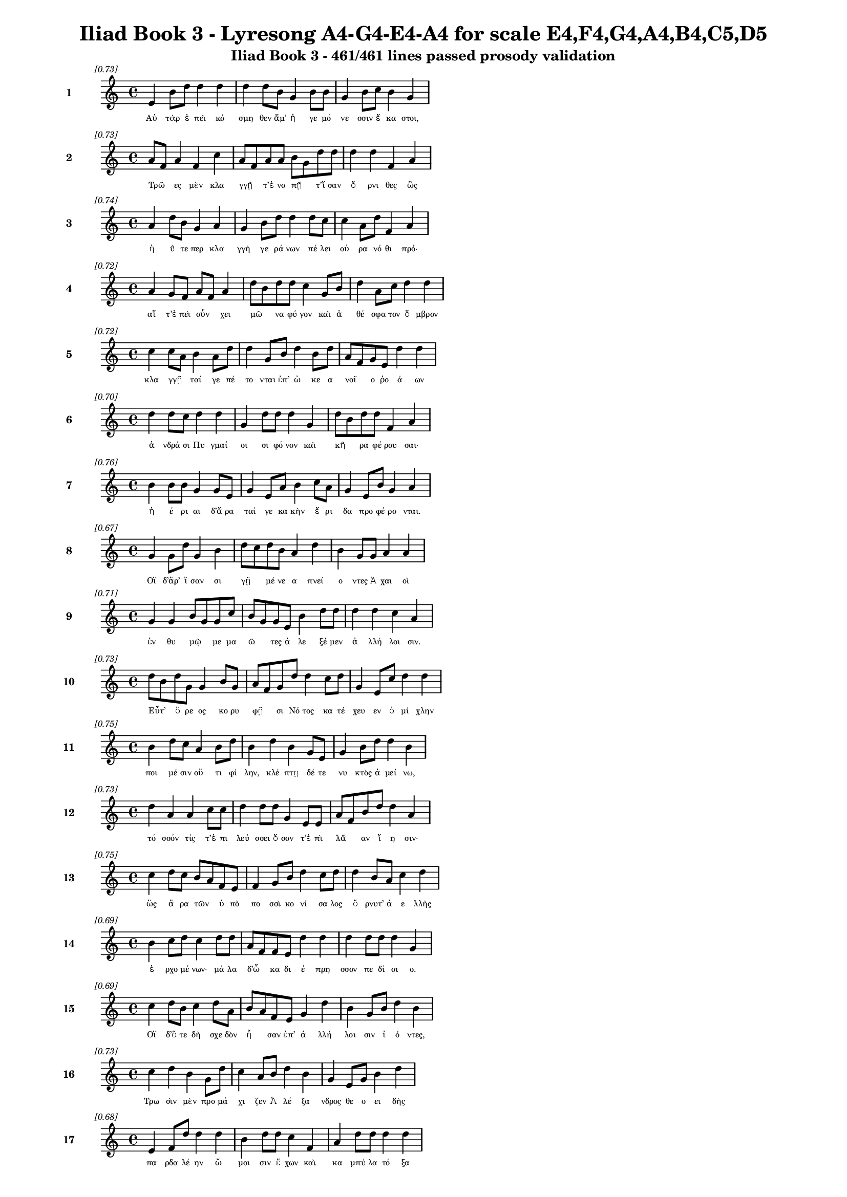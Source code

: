 \version "2.24"
#(set-global-staff-size 16)

\header {
  title = "Iliad Book 3 - Lyresong A4-G4-E4-A4 for scale E4,F4,G4,A4,B4,C5,D5"
  subtitle = "Iliad Book 3 - 461/461 lines passed prosody validation"
}

\layout {
  \context {
    \Staff
    fontSize = #-1.5
  }
  \context {
    \Lyrics
    \override LyricText.font-size = #-3.5
  }
  \context {
    \Score
    \override StaffGrouper.staff-staff-spacing = #'((basic-distance . 0))
  }
}

% Line 1 - Pleasantness: 0.734
\score {
  <<
    \new Staff = "Line1" {
      \time 4/4
      \set Staff.instrumentName = \markup { \bold "1" }
      \once \override Score.RehearsalMark.break-visibility = ##(#t #t #t)
      \once \override Score.RehearsalMark.self-alignment-X = #RIGHT
      \once \override Score.RehearsalMark.font-size = #-3
      \mark \markup \italic "[0.73]"
      e'4 b'8 d''8 d''4 d''4 d''4 d''8 b'8 g'4 b'8 b'8 g'4 b'8 c''8 b'4 g'4 
    }
    \addlyrics {
      "Αὐ" "τὰρ" "ἐ" "πεὶ" "κό" "σμη" "θεν" "ἅμ’" "ἡ" "γε" "μό" "νε" "σσιν" "ἕ" "κα" "στοι," 
    }
  >>
}

% Line 2 - Pleasantness: 0.735
\score {
  <<
    \new Staff = "Line2" {
      \time 4/4
      \set Staff.instrumentName = \markup { \bold "2" }
      \once \override Score.RehearsalMark.break-visibility = ##(#t #t #t)
      \once \override Score.RehearsalMark.self-alignment-X = #RIGHT
      \once \override Score.RehearsalMark.font-size = #-3
      \mark \markup \italic "[0.73]"
      a'8 f'8 a'4 f'4 c''4 a'8 f'8 a'8 a'8 b'8 g'8 d''8 d''8 d''4 d''4 f'4 a'4 
    }
    \addlyrics {
      "Τρῶ" _ "ες" "μὲν" "κλα" "γγῇ" _ "τ’ἐ" "νο" "πῇ" _ "τ’ἴ" "σαν" "ὄ" "ρνι" "θες" "ὣς" 
    }
  >>
}

% Line 3 - Pleasantness: 0.739
\score {
  <<
    \new Staff = "Line3" {
      \time 4/4
      \set Staff.instrumentName = \markup { \bold "3" }
      \once \override Score.RehearsalMark.break-visibility = ##(#t #t #t)
      \once \override Score.RehearsalMark.self-alignment-X = #RIGHT
      \once \override Score.RehearsalMark.font-size = #-3
      \mark \markup \italic "[0.74]"
      a'4 d''8 b'8 g'4 a'4 g'4 b'8 d''8 d''4 d''8 c''8 c''4 a'8 d''8 f'4 a'4 
    }
    \addlyrics {
      "ἠ" "ΰ" "τε" "περ" "κλα" "γγὴ" "γε" "ρά" "νων" "πέ" "λει" "οὐ" "ρα" "νό" "θι" "πρό·" 
    }
  >>
}

% Line 4 - Pleasantness: 0.717
\score {
  <<
    \new Staff = "Line4" {
      \time 4/4
      \set Staff.instrumentName = \markup { \bold "4" }
      \once \override Score.RehearsalMark.break-visibility = ##(#t #t #t)
      \once \override Score.RehearsalMark.self-alignment-X = #RIGHT
      \once \override Score.RehearsalMark.font-size = #-3
      \mark \markup \italic "[0.72]"
      a'4 g'8 f'8 a'8 f'8 a'4 d''8 b'8 d''8 d''8 c''4 g'8 b'8 d''4 a'8 c''8 d''4 d''4 
    }
    \addlyrics {
      "αἵ" "τ’ἐ" "πεὶ" "οὖν" _ "χει" "μῶ" _ "να" "φύ" "γον" "καὶ" "ἀ" "θέ" "σφα" "τον" "ὄ" "μβρον" 
    }
  >>
}

% Line 5 - Pleasantness: 0.724
\score {
  <<
    \new Staff = "Line5" {
      \time 4/4
      \set Staff.instrumentName = \markup { \bold "5" }
      \once \override Score.RehearsalMark.break-visibility = ##(#t #t #t)
      \once \override Score.RehearsalMark.self-alignment-X = #RIGHT
      \once \override Score.RehearsalMark.font-size = #-3
      \mark \markup \italic "[0.72]"
      c''4 c''8 a'8 b'4 a'8 d''8 d''4 g'8 b'8 d''4 b'8 d''8 a'8 f'8 g'8 e'8 d''4 d''4 
    }
    \addlyrics {
      "κλα" "γγῇ" _ "ταί" "γε" "πέ" "το" "νται" "ἐπ’" "ὠ" "κε" "α" "νοῖ" _ "ο" "ῥο" "ά" "ων" 
    }
  >>
}

% Line 6 - Pleasantness: 0.701
\score {
  <<
    \new Staff = "Line6" {
      \time 4/4
      \set Staff.instrumentName = \markup { \bold "6" }
      \once \override Score.RehearsalMark.break-visibility = ##(#t #t #t)
      \once \override Score.RehearsalMark.self-alignment-X = #RIGHT
      \once \override Score.RehearsalMark.font-size = #-3
      \mark \markup \italic "[0.70]"
      d''4 d''8 c''8 d''4 d''4 g'4 d''8 d''8 d''4 g'4 d''8 b'8 d''8 d''8 f'4 a'4 
    }
    \addlyrics {
      "ἀ" "νδρά" "σι" "Πυ" "γμαί" "οι" "σι" "φό" "νον" "καὶ" "κῆ" _ "ρα" "φέ" "ρου" "σαι·" 
    }
  >>
}

% Line 7 - Pleasantness: 0.756
\score {
  <<
    \new Staff = "Line7" {
      \time 4/4
      \set Staff.instrumentName = \markup { \bold "7" }
      \once \override Score.RehearsalMark.break-visibility = ##(#t #t #t)
      \once \override Score.RehearsalMark.self-alignment-X = #RIGHT
      \once \override Score.RehearsalMark.font-size = #-3
      \mark \markup \italic "[0.76]"
      b'4 b'8 b'8 g'4 g'8 e'8 g'4 e'8 a'8 b'4 c''8 a'8 g'4 e'8 b'8 g'4 a'4 
    }
    \addlyrics {
      "ἠ" "έ" "ρι" "αι" "δ’ἄ" "ρα" "ταί" "γε" "κα" "κὴν" "ἔ" "ρι" "δα" "προ" "φέ" "ρο" "νται." 
    }
  >>
}

% Line 8 - Pleasantness: 0.674
\score {
  <<
    \new Staff = "Line8" {
      \time 4/4
      \set Staff.instrumentName = \markup { \bold "8" }
      \once \override Score.RehearsalMark.break-visibility = ##(#t #t #t)
      \once \override Score.RehearsalMark.self-alignment-X = #RIGHT
      \once \override Score.RehearsalMark.font-size = #-3
      \mark \markup \italic "[0.67]"
      g'4 g'8 d''8 g'4 b'4 d''8 c''8 d''8 b'8 a'4 d''4 b'4 g'8 g'8 a'4 a'4 
    }
    \addlyrics {
      "Οἳ" "δ’ἄρ’" "ἴ" "σαν" "σι" "γῇ" _ "μέ" "νε" "α" "πνεί" "ο" "ντες" "Ἀ" "χαι" "οὶ" 
    }
  >>
}

% Line 9 - Pleasantness: 0.707
\score {
  <<
    \new Staff = "Line9" {
      \time 4/4
      \set Staff.instrumentName = \markup { \bold "9" }
      \once \override Score.RehearsalMark.break-visibility = ##(#t #t #t)
      \once \override Score.RehearsalMark.self-alignment-X = #RIGHT
      \once \override Score.RehearsalMark.font-size = #-3
      \mark \markup \italic "[0.71]"
      g'4 g'4 b'8 g'8 g'8 c''8 b'8 g'8 g'8 e'8 b'4 d''8 d''8 d''4 d''4 c''4 a'4 
    }
    \addlyrics {
      "ἐν" "θυ" "μῷ" _ "με" "μα" "ῶ" _ "τες" "ἀ" "λε" "ξέ" "μεν" "ἀ" "λλή" "λοι" "σιν." 
    }
  >>
}

% Line 10 - Pleasantness: 0.731
\score {
  <<
    \new Staff = "Line10" {
      \time 4/4
      \set Staff.instrumentName = \markup { \bold "10" }
      \once \override Score.RehearsalMark.break-visibility = ##(#t #t #t)
      \once \override Score.RehearsalMark.self-alignment-X = #RIGHT
      \once \override Score.RehearsalMark.font-size = #-3
      \mark \markup \italic "[0.73]"
      d''8 b'8 d''8 g'8 g'4 b'8 g'8 a'8 f'8 g'8 d''8 d''4 c''8 d''8 g'4 e'8 c''8 d''4 d''4 
    }
    \addlyrics {
      "Εὖτ’" _ "ὄ" "ρε" "ος" "κο" "ρυ" "φῇ" _ "σι" "Νό" "τος" "κα" "τέ" "χευ" "εν" "ὀ" "μί" "χλην" 
    }
  >>
}

% Line 11 - Pleasantness: 0.751
\score {
  <<
    \new Staff = "Line11" {
      \time 4/4
      \set Staff.instrumentName = \markup { \bold "11" }
      \once \override Score.RehearsalMark.break-visibility = ##(#t #t #t)
      \once \override Score.RehearsalMark.self-alignment-X = #RIGHT
      \once \override Score.RehearsalMark.font-size = #-3
      \mark \markup \italic "[0.75]"
      b'4 d''8 c''8 a'4 b'8 d''8 b'4 d''4 b'4 g'8 e'8 g'4 b'8 d''8 d''4 b'4 
    }
    \addlyrics {
      "ποι" "μέ" "σιν" "οὔ" "τι" "φί" "λην," "κλέ" "πτῃ" "δέ" "τε" "νυ" "κτὸς" "ἀ" "μεί" "νω," 
    }
  >>
}

% Line 12 - Pleasantness: 0.734
\score {
  <<
    \new Staff = "Line12" {
      \time 4/4
      \set Staff.instrumentName = \markup { \bold "12" }
      \once \override Score.RehearsalMark.break-visibility = ##(#t #t #t)
      \once \override Score.RehearsalMark.self-alignment-X = #RIGHT
      \once \override Score.RehearsalMark.font-size = #-3
      \mark \markup \italic "[0.73]"
      d''4 a'4 a'4 c''8 c''8 d''4 d''8 d''8 g'4 e'8 e'8 a'8 f'8 b'8 d''8 d''4 a'4 
    }
    \addlyrics {
      "τό" "σσόν" "τίς" "τ’ἐ" "πι" "λεύ" "σσει" "ὅ" "σον" "τ’ἐ" "πὶ" "λᾶ" _ "αν" "ἵ" "η" "σιν·" 
    }
  >>
}

% Line 13 - Pleasantness: 0.748
\score {
  <<
    \new Staff = "Line13" {
      \time 4/4
      \set Staff.instrumentName = \markup { \bold "13" }
      \once \override Score.RehearsalMark.break-visibility = ##(#t #t #t)
      \once \override Score.RehearsalMark.self-alignment-X = #RIGHT
      \once \override Score.RehearsalMark.font-size = #-3
      \mark \markup \italic "[0.75]"
      c''4 d''8 c''8 b'8 a'8 f'8 e'8 f'4 g'8 b'8 d''4 c''8 d''8 d''4 b'8 a'8 c''4 d''4 
    }
    \addlyrics {
      "ὣς" "ἄ" "ρα" "τῶν" _ "ὑ" "πὸ" "πο" "σσὶ" "κο" "νί" "σα" "λος" "ὄ" "ρνυτ’" "ἀ" "ε" "λλὴς" 
    }
  >>
}

% Line 14 - Pleasantness: 0.693
\score {
  <<
    \new Staff = "Line14" {
      \time 4/4
      \set Staff.instrumentName = \markup { \bold "14" }
      \once \override Score.RehearsalMark.break-visibility = ##(#t #t #t)
      \once \override Score.RehearsalMark.self-alignment-X = #RIGHT
      \once \override Score.RehearsalMark.font-size = #-3
      \mark \markup \italic "[0.69]"
      b'4 c''8 d''8 c''4 d''8 d''8 a'8 f'8 f'8 e'8 d''4 d''4 d''4 d''8 d''8 d''4 g'4 
    }
    \addlyrics {
      "ἐ" "ρχο" "μέ" "νων·" "μά" "λα" "δ’ὦ" _ "κα" "δι" "έ" "πρη" "σσον" "πε" "δί" "οι" "ο." 
    }
  >>
}

% Line 15 - Pleasantness: 0.685
\score {
  <<
    \new Staff = "Line15" {
      \time 4/4
      \set Staff.instrumentName = \markup { \bold "15" }
      \once \override Score.RehearsalMark.break-visibility = ##(#t #t #t)
      \once \override Score.RehearsalMark.self-alignment-X = #RIGHT
      \once \override Score.RehearsalMark.font-size = #-3
      \mark \markup \italic "[0.69]"
      c''4 d''8 b'8 c''4 d''8 a'8 b'8 a'8 f'8 e'8 g'4 d''4 b'4 g'8 b'8 d''4 b'4 
    }
    \addlyrics {
      "Οἳ" "δ’ὅ" "τε" "δὴ" "σχε" "δὸν" "ἦ" _ "σαν" "ἐπ’" "ἀ" "λλή" "λοι" "σιν" "ἰ" "ό" "ντες," 
    }
  >>
}

% Line 16 - Pleasantness: 0.727
\score {
  <<
    \new Staff = "Line16" {
      \time 4/4
      \set Staff.instrumentName = \markup { \bold "16" }
      \once \override Score.RehearsalMark.break-visibility = ##(#t #t #t)
      \once \override Score.RehearsalMark.self-alignment-X = #RIGHT
      \once \override Score.RehearsalMark.font-size = #-3
      \mark \markup \italic "[0.73]"
      c''4 d''4 b'4 g'8 d''8 c''4 a'8 b'8 d''4 b'4 g'4 e'8 g'8 b'4 d''4 
    }
    \addlyrics {
      "Τρω" "σὶν" "μὲν" "προ" "μά" "χι" "ζεν" "Ἀ" "λέ" "ξα" "νδρος" "θε" "ο" "ει" "δὴς" 
    }
  >>
}

% Line 17 - Pleasantness: 0.679
\score {
  <<
    \new Staff = "Line17" {
      \time 4/4
      \set Staff.instrumentName = \markup { \bold "17" }
      \once \override Score.RehearsalMark.break-visibility = ##(#t #t #t)
      \once \override Score.RehearsalMark.self-alignment-X = #RIGHT
      \once \override Score.RehearsalMark.font-size = #-3
      \mark \markup \italic "[0.68]"
      e'4 f'8 d''8 d''4 d''4 b'4 d''8 d''8 c''4 f'4 a'4 d''8 d''8 d''4 d''4 
    }
    \addlyrics {
      "πα" "ρδα" "λέ" "ην" "ὤ" "μοι" "σιν" "ἔ" "χων" "καὶ" "κα" "μπύ" "λα" "τό" "ξα" 
    }
  >>
}

% Line 18 - Pleasantness: 0.729
\score {
  <<
    \new Staff = "Line18" {
      \time 4/4
      \set Staff.instrumentName = \markup { \bold "18" }
      \once \override Score.RehearsalMark.break-visibility = ##(#t #t #t)
      \once \override Score.RehearsalMark.self-alignment-X = #RIGHT
      \once \override Score.RehearsalMark.font-size = #-3
      \mark \markup \italic "[0.73]"
      a'4 d''8 g'8 g'4 a'4 b'8 g'8 d''8 d''8 d''4 d''8 d''8 d''4 d''8 c''8 a'4 c''8 a'8 
    }
    \addlyrics {
      "καὶ" "ξί" "φος·" "αὐ" "τὰρ" "δοῦ" _ "ρε" "δύ" "ω" "κε" "κο" "ρυ" "θμέ" "να" "χα" "λκῷ" _ 
    }
  >>
}

% Line 19 - Pleasantness: 0.763
\score {
  <<
    \new Staff = "Line19" {
      \time 4/4
      \set Staff.instrumentName = \markup { \bold "19" }
      \once \override Score.RehearsalMark.break-visibility = ##(#t #t #t)
      \once \override Score.RehearsalMark.self-alignment-X = #RIGHT
      \once \override Score.RehearsalMark.font-size = #-3
      \mark \markup \italic "[0.76]"
      d''4 d''4 b'4 d''4 d''4 d''8 d''8 d''4 g'8 c''8 d''4 c''8 a'8 d''4 d''4 
    }
    \addlyrics {
      "πά" "λλων" "Ἀ" "ργεί" "ων" "προ" "κα" "λί" "ζε" "το" "πά" "ντας" "ἀ" "ρί" "στους" 
    }
  >>
}

% Line 20 - Pleasantness: 0.710
\score {
  <<
    \new Staff = "Line20" {
      \time 4/4
      \set Staff.instrumentName = \markup { \bold "20" }
      \once \override Score.RehearsalMark.break-visibility = ##(#t #t #t)
      \once \override Score.RehearsalMark.self-alignment-X = #RIGHT
      \once \override Score.RehearsalMark.font-size = #-3
      \mark \markup \italic "[0.71]"
      c''4 c''8 f'8 e'4 g'8 d''8 g'4 a'8 a'8 f'4 a'8 g'8 b'4 a'8 g'8 b'8 a'8 a'4 
    }
    \addlyrics {
      "ἀ" "ντί" "βι" "ον" "μα" "χέ" "σα" "σθαι" "ἐν" "αἰ" "νῇ" _ "δη" "ϊ" "ο" "τῆ" _ "τι." 
    }
  >>
}

% Line 21 - Pleasantness: 0.747
\score {
  <<
    \new Staff = "Line21" {
      \time 4/4
      \set Staff.instrumentName = \markup { \bold "21" }
      \once \override Score.RehearsalMark.break-visibility = ##(#t #t #t)
      \once \override Score.RehearsalMark.self-alignment-X = #RIGHT
      \once \override Score.RehearsalMark.font-size = #-3
      \mark \markup \italic "[0.75]"
      b'4 g'4 b'8 a'8 c''8 d''8 b'4 g'8 b'8 d''4 d''8 b'8 g'4 b'8 d''8 c''4 b'4 
    }
    \addlyrics {
      "Τὸν" "δ’ὡς" "οὖν" _ "ἐ" "νό" "η" "σεν" "ἀ" "ρη" "ΐ" "φι" "λος" "Με" "νέ" "λα" "ος" 
    }
  >>
}

% Line 22 - Pleasantness: 0.725
\score {
  <<
    \new Staff = "Line22" {
      \time 4/4
      \set Staff.instrumentName = \markup { \bold "22" }
      \once \override Score.RehearsalMark.break-visibility = ##(#t #t #t)
      \once \override Score.RehearsalMark.self-alignment-X = #RIGHT
      \once \override Score.RehearsalMark.font-size = #-3
      \mark \markup \italic "[0.72]"
      b'4 d''8 c''8 d''4 b'8 d''8 c''4 a'8 b'8 d''4 g'4 f'4 g'8 b'8 d''4 c''4 
    }
    \addlyrics {
      "ἐ" "ρχό" "με" "νον" "προ" "πά" "ροι" "θεν" "ὁ" "μί" "λου" "μα" "κρὰ" "βι" "βά" "ντα," 
    }
  >>
}

% Line 23 - Pleasantness: 0.754
\score {
  <<
    \new Staff = "Line23" {
      \time 4/4
      \set Staff.instrumentName = \markup { \bold "23" }
      \once \override Score.RehearsalMark.break-visibility = ##(#t #t #t)
      \once \override Score.RehearsalMark.self-alignment-X = #RIGHT
      \once \override Score.RehearsalMark.font-size = #-3
      \mark \markup \italic "[0.75]"
      c''4 g'8 b'8 a'4 a'8 a'8 f'4 d''8 d''8 d''4 b'8 g'8 b'4 f'8 a'8 a'4 f'4 
    }
    \addlyrics {
      "ὥς" "τε" "λέ" "ων" "ἐ" "χά" "ρη" "με" "γά" "λῳ" "ἐ" "πὶ" "σώ" "μα" "τι" "κύ" "ρσας" 
    }
  >>
}

% Line 24 - Pleasantness: 0.704
\score {
  <<
    \new Staff = "Line24" {
      \time 4/4
      \set Staff.instrumentName = \markup { \bold "24" }
      \once \override Score.RehearsalMark.break-visibility = ##(#t #t #t)
      \once \override Score.RehearsalMark.self-alignment-X = #RIGHT
      \once \override Score.RehearsalMark.font-size = #-3
      \mark \markup \italic "[0.70]"
      d''4 d''4 a'4 b'8 e'8 g'4 b'8 a'8 a'4 c''4 c''4 c''8 a'8 a'8 g'8 c''4 
    }
    \addlyrics {
      "εὑ" "ρὼν" "ἢ" "ἔ" "λα" "φον" "κε" "ρα" "ὸν" "ἢ" "ἄ" "γρι" "ον" "αἶ" _ "γα" 
    }
  >>
}

% Line 25 - Pleasantness: 0.774
\score {
  <<
    \new Staff = "Line25" {
      \time 4/4
      \set Staff.instrumentName = \markup { \bold "25" }
      \once \override Score.RehearsalMark.break-visibility = ##(#t #t #t)
      \once \override Score.RehearsalMark.self-alignment-X = #RIGHT
      \once \override Score.RehearsalMark.font-size = #-3
      \mark \markup \italic "[0.77]"
      b'4 d''4 b'4 d''8 b'8 d''4 b'8 c''8 d''4 d''8 b'8 a'4 g'8 f'8 g'4 b'4 
    }
    \addlyrics {
      "πει" "νά" "ων·" "μά" "λα" "γάρ" "τε" "κα" "τε" "σθί" "ει," "εἴ" "περ" "ἂν" "αὐ" "τὸν" 
    }
  >>
}

% Line 26 - Pleasantness: 0.741
\score {
  <<
    \new Staff = "Line26" {
      \time 4/4
      \set Staff.instrumentName = \markup { \bold "26" }
      \once \override Score.RehearsalMark.break-visibility = ##(#t #t #t)
      \once \override Score.RehearsalMark.self-alignment-X = #RIGHT
      \once \override Score.RehearsalMark.font-size = #-3
      \mark \markup \italic "[0.74]"
      d''4 a'4 a'4 a'8 d''8 a'4 b'8 d''8 a'4 f'8 a'8 a'4 a'4 g'4 a'4 
    }
    \addlyrics {
      "σεύ" "ω" "νται" "τα" "χέ" "ες" "τε" "κύ" "νες" "θα" "λε" "ροί" "τ’αἰ" "ζη" "οί·" 
    }
  >>
}

% Line 27 - Pleasantness: 0.720
\score {
  <<
    \new Staff = "Line27" {
      \time 4/4
      \set Staff.instrumentName = \markup { \bold "27" }
      \once \override Score.RehearsalMark.break-visibility = ##(#t #t #t)
      \once \override Score.RehearsalMark.self-alignment-X = #RIGHT
      \once \override Score.RehearsalMark.font-size = #-3
      \mark \markup \italic "[0.72]"
      c''4 b'8 d''8 b'4 g'8 d''8 c''4 a'8 b'8 d''4 b'4 a'4 f'8 g'8 b'4 d''4 
    }
    \addlyrics {
      "ὣς" "ἐ" "χά" "ρη" "Με" "νέ" "λα" "ος" "Ἀ" "λέ" "ξα" "νδρον" "θε" "ο" "ει" "δέα" 
    }
  >>
}

% Line 28 - Pleasantness: 0.696
\score {
  <<
    \new Staff = "Line28" {
      \time 4/4
      \set Staff.instrumentName = \markup { \bold "28" }
      \once \override Score.RehearsalMark.break-visibility = ##(#t #t #t)
      \once \override Score.RehearsalMark.self-alignment-X = #RIGHT
      \once \override Score.RehearsalMark.font-size = #-3
      \mark \markup \italic "[0.70]"
      g'4 g'4 g'8 f'8 g'8 a'8 b'4 d''8 c''8 b'4 d''4 c''4 d''8 c''8 d''4 b'4 
    }
    \addlyrics {
      "ὀ" "φθα" "λμοῖ" _ "σιν" "ἰ" "δών·" "φά" "το" "γὰρ" "τί" "σε" "σθαι" "ἀ" "λεί" "την·" 
    }
  >>
}

% Line 29 - Pleasantness: 0.702
\score {
  <<
    \new Staff = "Line29" {
      \time 4/4
      \set Staff.instrumentName = \markup { \bold "29" }
      \once \override Score.RehearsalMark.break-visibility = ##(#t #t #t)
      \once \override Score.RehearsalMark.self-alignment-X = #RIGHT
      \once \override Score.RehearsalMark.font-size = #-3
      \mark \markup \italic "[0.70]"
      d''4 d''8 d''8 b'4 b'8 d''8 c''4 c''4 d''4 g'8 a'8 c''8 a'8 d''8 d''8 b'8 g'8 e'4 
    }
    \addlyrics {
      "αὐ" "τί" "κα" "δ’ἐξ" "ὀ" "χέ" "ων" "σὺν" "τεύ" "χε" "σιν" "ἆ" _ "λτο" "χα" "μᾶ" _ "ζε." 
    }
  >>
}

% Line 30 - Pleasantness: 0.701
\score {
  <<
    \new Staff = "Line30" {
      \time 4/4
      \set Staff.instrumentName = \markup { \bold "30" }
      \once \override Score.RehearsalMark.break-visibility = ##(#t #t #t)
      \once \override Score.RehearsalMark.self-alignment-X = #RIGHT
      \once \override Score.RehearsalMark.font-size = #-3
      \mark \markup \italic "[0.70]"
      b'4 d''4 b'8 a'8 b'8 d''8 b'4 d''8 b'8 d''4 b'4 g'4 e'8 a'8 c''4 d''4 
    }
    \addlyrics {
      "Τὸν" "δ’ὡς" "οὖν" _ "ἐ" "νό" "η" "σεν" "Ἀ" "λέ" "ξα" "νδρος" "θε" "ο" "ει" "δὴς" 
    }
  >>
}

% Line 31 - Pleasantness: 0.748
\score {
  <<
    \new Staff = "Line31" {
      \time 4/4
      \set Staff.instrumentName = \markup { \bold "31" }
      \once \override Score.RehearsalMark.break-visibility = ##(#t #t #t)
      \once \override Score.RehearsalMark.self-alignment-X = #RIGHT
      \once \override Score.RehearsalMark.font-size = #-3
      \mark \markup \italic "[0.75]"
      a'4 d''8 d''8 d''4 g'8 b'8 d''4 d''8 b'8 b'4 d''4 d''4 d''8 d''8 a'8 f'8 e'4 
    }
    \addlyrics {
      "ἐν" "προ" "μά" "χοι" "σι" "φα" "νέ" "ντα," "κα" "τε" "πλή" "γη" "φί" "λον" "ἦ" _ "τορ," 
    }
  >>
}

% Line 32 - Pleasantness: 0.693
\score {
  <<
    \new Staff = "Line32" {
      \time 4/4
      \set Staff.instrumentName = \markup { \bold "32" }
      \once \override Score.RehearsalMark.break-visibility = ##(#t #t #t)
      \once \override Score.RehearsalMark.self-alignment-X = #RIGHT
      \once \override Score.RehearsalMark.font-size = #-3
      \mark \markup \italic "[0.69]"
      g'4 f'8 d''8 d''4 g'4 d''4 d''8 b'8 d''4 d''8 b'8 c''8 a'8 b'8 g'8 d''4 d''4 
    }
    \addlyrics {
      "ἂψ" "δ’ἑ" "τά" "ρων" "εἰς" "ἔ" "θνος" "ἐ" "χά" "ζε" "το" "κῆρ’" _ "ἀ" "λε" "εί" "νων." 
    }
  >>
}

% Line 33 - Pleasantness: 0.758
\score {
  <<
    \new Staff = "Line33" {
      \time 4/4
      \set Staff.instrumentName = \markup { \bold "33" }
      \once \override Score.RehearsalMark.break-visibility = ##(#t #t #t)
      \once \override Score.RehearsalMark.self-alignment-X = #RIGHT
      \once \override Score.RehearsalMark.font-size = #-3
      \mark \markup \italic "[0.76]"
      e'4 c''8 f'8 e'4 b'8 b'8 b'4 b'8 c''8 b'4 g'8 d''8 a'4 b'8 e'8 b'4 b'4 
    }
    \addlyrics {
      "Ὡς" "δ’ὅ" "τε" "τίς" "τε" "δρά" "κο" "ντα" "ἰ" "δὼν" "πα" "λί" "νο" "ρσος" "ἀ" "πέ" "στη" 
    }
  >>
}

% Line 34 - Pleasantness: 0.718
\score {
  <<
    \new Staff = "Line34" {
      \time 4/4
      \set Staff.instrumentName = \markup { \bold "34" }
      \once \override Score.RehearsalMark.break-visibility = ##(#t #t #t)
      \once \override Score.RehearsalMark.self-alignment-X = #RIGHT
      \once \override Score.RehearsalMark.font-size = #-3
      \mark \markup \italic "[0.72]"
      d''4 b'8 g'8 b'4 d''4 b'4 g'8 a'8 c''4 d''8 c''8 d''4 c''8 a'8 b'8 a'8 f'4 
    }
    \addlyrics {
      "οὔ" "ρε" "ος" "ἐν" "βή" "σσῃς," "ὑ" "πό" "τε" "τρό" "μος" "ἔ" "λλα" "βε" "γυῖ" _ "α," 
    }
  >>
}

% Line 35 - Pleasantness: 0.709
\score {
  <<
    \new Staff = "Line35" {
      \time 4/4
      \set Staff.instrumentName = \markup { \bold "35" }
      \once \override Score.RehearsalMark.break-visibility = ##(#t #t #t)
      \once \override Score.RehearsalMark.self-alignment-X = #RIGHT
      \once \override Score.RehearsalMark.font-size = #-3
      \mark \markup \italic "[0.71]"
      e'4 g'8 f'8 d''4 b'4 g'4 b'8 g'8 d''4 g'8 b'8 c''8 a'8 d''8 g'8 g'4 g'4 
    }
    \addlyrics {
      "ἂψ" "δ’ἀ" "νε" "χώ" "ρη" "σεν," "ὦ" _ "χρός" "τέ" "μιν" "εἷ" _ "λε" "πα" "ρει" "άς," 
    }
  >>
}

% Line 36 - Pleasantness: 0.703
\score {
  <<
    \new Staff = "Line36" {
      \time 4/4
      \set Staff.instrumentName = \markup { \bold "36" }
      \once \override Score.RehearsalMark.break-visibility = ##(#t #t #t)
      \once \override Score.RehearsalMark.self-alignment-X = #RIGHT
      \once \override Score.RehearsalMark.font-size = #-3
      \mark \markup \italic "[0.70]"
      g'4 d''8 b'8 g'4 b'8 d''8 d''4 d''8 d''8 d''4 d''4 c''4 f'8 c''8 d''4 b'4 
    }
    \addlyrics {
      "ὣς" "αὖ" _ "τις" "καθ’" "ὅ" "μι" "λον" "ἔ" "δυ" "Τρώ" "ων" "ἀ" "γε" "ρώ" "χων" 
    }
  >>
}

% Line 37 - Pleasantness: 0.739
\score {
  <<
    \new Staff = "Line37" {
      \time 4/4
      \set Staff.instrumentName = \markup { \bold "37" }
      \once \override Score.RehearsalMark.break-visibility = ##(#t #t #t)
      \once \override Score.RehearsalMark.self-alignment-X = #RIGHT
      \once \override Score.RehearsalMark.font-size = #-3
      \mark \markup \italic "[0.74]"
      d''4 c''4 d''4 d''8 c''8 a'4 b'8 d''8 d''4 b'4 g'4 f'8 a'8 c''4 d''4 
    }
    \addlyrics {
      "δεί" "σας" "Ἀ" "τρέ" "ος" "υἱ" "ὸν" "Ἀ" "λέ" "ξα" "νδρος" "θε" "ο" "ει" "δής." 
    }
  >>
}

% Line 38 - Pleasantness: 0.722
\score {
  <<
    \new Staff = "Line38" {
      \time 4/4
      \set Staff.instrumentName = \markup { \bold "38" }
      \once \override Score.RehearsalMark.break-visibility = ##(#t #t #t)
      \once \override Score.RehearsalMark.self-alignment-X = #RIGHT
      \once \override Score.RehearsalMark.font-size = #-3
      \mark \markup \italic "[0.72]"
      c''4 d''4 c''4 d''4 b'4 d''8 g'8 f'4 a'4 b'8 a'8 c''8 d''8 b'4 g'4 
    }
    \addlyrics {
      "Τὸν" "δ’Ἕ" "κτωρ" "νεί" "κε" "σσεν" "ἰ" "δὼν" "αἰ" "σχροῖς" _ "ἐ" "πέ" "ε" "σσιν·" 
    }
  >>
}

% Line 39 - Pleasantness: 0.756
\score {
  <<
    \new Staff = "Line39" {
      \time 4/4
      \set Staff.instrumentName = \markup { \bold "39" }
      \once \override Score.RehearsalMark.break-visibility = ##(#t #t #t)
      \once \override Score.RehearsalMark.self-alignment-X = #RIGHT
      \once \override Score.RehearsalMark.font-size = #-3
      \mark \markup \italic "[0.76]"
      d''4 d''8 g'8 b'8 g'8 g'8 d''8 g'4 d''8 b'8 e'4 f'8 f'8 g'4 b'8 d''8 c''4 a'4 
    }
    \addlyrics {
      "Δύ" "σπα" "ρι" "εἶ" _ "δος" "ἄ" "ρι" "στε" "γυ" "ναι" "μα" "νὲς" "ἠ" "πε" "ρο" "πευ" "τὰ" 
    }
  >>
}

% Line 40 - Pleasantness: 0.779
\score {
  <<
    \new Staff = "Line40" {
      \time 4/4
      \set Staff.instrumentName = \markup { \bold "40" }
      \once \override Score.RehearsalMark.break-visibility = ##(#t #t #t)
      \once \override Score.RehearsalMark.self-alignment-X = #RIGHT
      \once \override Score.RehearsalMark.font-size = #-3
      \mark \markup \italic "[0.78]"
      a'4 d''8 g'8 e'4 b'8 g'8 a'4 a'8 a'8 g'4 c''8 a'8 e'4 g'8 a'8 c''4 f'4 
    }
    \addlyrics {
      "αἴθ’" "ὄ" "φε" "λες" "ἄ" "γο" "νός" "τ’ἔ" "με" "ναι" "ἄ" "γα" "μός" "τ’ἀ" "πο" "λέ" "σθαι·" 
    }
  >>
}

% Line 41 - Pleasantness: 0.688
\score {
  <<
    \new Staff = "Line41" {
      \time 4/4
      \set Staff.instrumentName = \markup { \bold "41" }
      \once \override Score.RehearsalMark.break-visibility = ##(#t #t #t)
      \once \override Score.RehearsalMark.self-alignment-X = #RIGHT
      \once \override Score.RehearsalMark.font-size = #-3
      \mark \markup \italic "[0.69]"
      g'4 f'8 a'8 b'4 d''4 c''4 b'4 g'4 a'8 b'8 d''4 c''8 b'8 b'8 a'8 b'4 
    }
    \addlyrics {
      "καί" "κε" "τὸ" "βου" "λοί" "μην," "καί" "κεν" "πο" "λὺ" "κέ" "ρδι" "ον" "ἦ" _ "εν" 
    }
  >>
}

% Line 42 - Pleasantness: 0.760
\score {
  <<
    \new Staff = "Line42" {
      \time 4/4
      \set Staff.instrumentName = \markup { \bold "42" }
      \once \override Score.RehearsalMark.break-visibility = ##(#t #t #t)
      \once \override Score.RehearsalMark.self-alignment-X = #RIGHT
      \once \override Score.RehearsalMark.font-size = #-3
      \mark \markup \italic "[0.76]"
      d''4 d''4 d''4 d''4 d''4 d''8 a'8 f'4 g'8 d''8 d''4 b'8 a'8 d''4 d''4 
    }
    \addlyrics {
      "ἢ" "οὕ" "τω" "λώ" "βην" "τ’ἔ" "με" "ναι" "καὶ" "ὑ" "πό" "ψι" "ον" "ἄ" "λλων." 
    }
  >>
}

% Line 43 - Pleasantness: 0.772
\score {
  <<
    \new Staff = "Line43" {
      \time 4/4
      \set Staff.instrumentName = \markup { \bold "43" }
      \once \override Score.RehearsalMark.break-visibility = ##(#t #t #t)
      \once \override Score.RehearsalMark.self-alignment-X = #RIGHT
      \once \override Score.RehearsalMark.font-size = #-3
      \mark \markup \italic "[0.77]"
      b'8 g'8 e'4 e'4 g'8 d''8 g'4 b'8 d''8 d''4 c''8 d''8 b'4 a'8 f'8 f'4 g'4 
    }
    \addlyrics {
      "Ἦ" _ "που" "κα" "γχα" "λό" "ω" "σι" "κά" "ρη" "κο" "μό" "ω" "ντες" "Ἀ" "χαι" "οὶ" 
    }
  >>
}

% Line 44 - Pleasantness: 0.718
\score {
  <<
    \new Staff = "Line44" {
      \time 4/4
      \set Staff.instrumentName = \markup { \bold "44" }
      \once \override Score.RehearsalMark.break-visibility = ##(#t #t #t)
      \once \override Score.RehearsalMark.self-alignment-X = #RIGHT
      \once \override Score.RehearsalMark.font-size = #-3
      \mark \markup \italic "[0.72]"
      d''4 a'8 c''8 a'4 c''8 a'8 b'4 d''8 a'8 d''4 d''8 b'8 d''4 g'8 f'8 e'4 g'4 
    }
    \addlyrics {
      "φά" "ντες" "ἀ" "ρι" "στῆ" _ "α" "πρό" "μον" "ἔ" "μμε" "ναι," "οὕ" "νε" "κα" "κα" "λὸν" 
    }
  >>
}

% Line 45 - Pleasantness: 0.719
\score {
  <<
    \new Staff = "Line45" {
      \time 4/4
      \set Staff.instrumentName = \markup { \bold "45" }
      \once \override Score.RehearsalMark.break-visibility = ##(#t #t #t)
      \once \override Score.RehearsalMark.self-alignment-X = #RIGHT
      \once \override Score.RehearsalMark.font-size = #-3
      \mark \markup \italic "[0.72]"
      b'8 g'8 d''8 b'8 b'4 b'4 d''4 b'8 d''8 b'4 a'8 c''8 a'4 c''8 c''8 d''4 d''4 
    }
    \addlyrics {
      "εἶ" _ "δος" "ἔπ’," "ἀλλ’" "οὐκ" "ἔ" "στι" "βί" "η" "φρε" "σὶν" "οὐ" "δέ" "τις" "ἀ" "λκή." 
    }
  >>
}

% Line 46 - Pleasantness: 0.704
\score {
  <<
    \new Staff = "Line46" {
      \time 4/4
      \set Staff.instrumentName = \markup { \bold "46" }
      \once \override Score.RehearsalMark.break-visibility = ##(#t #t #t)
      \once \override Score.RehearsalMark.self-alignment-X = #RIGHT
      \once \override Score.RehearsalMark.font-size = #-3
      \mark \markup \italic "[0.70]"
      a'8 f'8 c''4 d''4 d''8 g'8 g'4 d''4 a'4 d''8 d''8 d''4 c''8 d''8 b'4 b'4 
    }
    \addlyrics {
      "Ἦ" _ "τοι" "ό" "σδε" "ἐ" "ὼν" "ἐν" "πο" "ντο" "πό" "ροι" "σι" "νέ" "ε" "σσι" 
    }
  >>
}

% Line 47 - Pleasantness: 0.726
\score {
  <<
    \new Staff = "Line47" {
      \time 4/4
      \set Staff.instrumentName = \markup { \bold "47" }
      \once \override Score.RehearsalMark.break-visibility = ##(#t #t #t)
      \once \override Score.RehearsalMark.self-alignment-X = #RIGHT
      \once \override Score.RehearsalMark.font-size = #-3
      \mark \markup \italic "[0.73]"
      f'4 f'8 a'8 g'4 d''4 d''4 b'8 d''8 d''4 g'8 d''8 b'4 g'8 g'8 c''4 f'4 
    }
    \addlyrics {
      "πό" "ντον" "ἐ" "πι" "πλώ" "σας," "ἑ" "τά" "ρους" "ἐ" "ρί" "η" "ρας" "ἀ" "γεί" "ρας," 
    }
  >>
}

% Line 48 - Pleasantness: 0.713
\score {
  <<
    \new Staff = "Line48" {
      \time 4/4
      \set Staff.instrumentName = \markup { \bold "48" }
      \once \override Score.RehearsalMark.break-visibility = ##(#t #t #t)
      \once \override Score.RehearsalMark.self-alignment-X = #RIGHT
      \once \override Score.RehearsalMark.font-size = #-3
      \mark \markup \italic "[0.71]"
      e'4 e'4 g'4 e'8 a'8 a'8 f'8 a'8 f'8 c''8 a'8 f'4 a'4 c''8 a'8 a'8 f'8 b'4 
    }
    \addlyrics {
      "μι" "χθεὶς" "ἀ" "λλο" "δα" "ποῖ" _ "σι" "γυ" "ναῖκ’" _ "εὐ" "ει" "δέ’" "ἀ" "νῆ" _ "γες" 
    }
  >>
}

% Line 49 - Pleasantness: 0.759
\score {
  <<
    \new Staff = "Line49" {
      \time 4/4
      \set Staff.instrumentName = \markup { \bold "49" }
      \once \override Score.RehearsalMark.break-visibility = ##(#t #t #t)
      \once \override Score.RehearsalMark.self-alignment-X = #RIGHT
      \once \override Score.RehearsalMark.font-size = #-3
      \mark \markup \italic "[0.76]"
      c''4 d''8 d''8 b'4 d''4 b'4 g'8 e'8 g'4 b'8 a'8 c''4 d''4 d''4 c''4 
    }
    \addlyrics {
      "ἐξ" "ἀ" "πί" "ης" "γαί" "ης" "νυ" "ὸν" "ἀ" "νδρῶν" _ "αἰ" "χμη" "τά" "ων" 
    }
  >>
}

% Line 50 - Pleasantness: 0.702
\score {
  <<
    \new Staff = "Line50" {
      \time 4/4
      \set Staff.instrumentName = \markup { \bold "50" }
      \once \override Score.RehearsalMark.break-visibility = ##(#t #t #t)
      \once \override Score.RehearsalMark.self-alignment-X = #RIGHT
      \once \override Score.RehearsalMark.font-size = #-3
      \mark \markup \italic "[0.70]"
      f'4 a'8 c''8 c''8 b'8 f'8 f'8 g'8 f'8 d''8 b'8 g'4 g'8 g'8 a'4 c''8 g'8 g'4 e'4 
    }
    \addlyrics {
      "πα" "τρί" "τε" "σῷ" _ "μέ" "γα" "πῆ" _ "μα" "πό" "λη" "ΐ" "τε" "πα" "ντί" "τε" "δή" "μῳ," 
    }
  >>
}

% Line 51 - Pleasantness: 0.690
\score {
  <<
    \new Staff = "Line51" {
      \time 4/4
      \set Staff.instrumentName = \markup { \bold "51" }
      \once \override Score.RehearsalMark.break-visibility = ##(#t #t #t)
      \once \override Score.RehearsalMark.self-alignment-X = #RIGHT
      \once \override Score.RehearsalMark.font-size = #-3
      \mark \markup \italic "[0.69]"
      a'4 c''8 d''8 g'4 d''4 d''4 b'8 d''8 d''4 d''4 d''4 d''8 a'8 g'4 b'8 g'8 
    }
    \addlyrics {
      "δυ" "σμε" "νέ" "σιν" "μὲν" "χά" "ρμα," "κα" "τη" "φεί" "ην" "δὲ" "σοὶ" "αὐ" "τῷ;" _ 
    }
  >>
}

% Line 52 - Pleasantness: 0.749
\score {
  <<
    \new Staff = "Line52" {
      \time 4/4
      \set Staff.instrumentName = \markup { \bold "52" }
      \once \override Score.RehearsalMark.break-visibility = ##(#t #t #t)
      \once \override Score.RehearsalMark.self-alignment-X = #RIGHT
      \once \override Score.RehearsalMark.font-size = #-3
      \mark \markup \italic "[0.75]"
      f'4 g'4 e'4 e'4 e'4 e'8 b'8 a'4 b'8 a'8 e'4 b'8 d''8 b'4 d''4 
    }
    \addlyrics {
      "οὐκ" "ἂν" "δὴ" "μεί" "νει" "ας" "ἀ" "ρη" "ΐ" "φι" "λον" "Με" "νέ" "λα" "ον;" 
    }
  >>
}

% Line 53 - Pleasantness: 0.735
\score {
  <<
    \new Staff = "Line53" {
      \time 4/4
      \set Staff.instrumentName = \markup { \bold "53" }
      \once \override Score.RehearsalMark.break-visibility = ##(#t #t #t)
      \once \override Score.RehearsalMark.self-alignment-X = #RIGHT
      \once \override Score.RehearsalMark.font-size = #-3
      \mark \markup \italic "[0.73]"
      d''4 c''4 d''4 b'4 g'4 a'8 d''8 b'4 g'8 f'8 g'4 b'8 d''8 b'4 a'4 
    }
    \addlyrics {
      "γνοί" "ης" "χ’οἵ" "ου" "φω" "τὸς" "ἔ" "χεις" "θα" "λε" "ρὴν" "πα" "ρά" "κοι" "τιν·" 
    }
  >>
}

% Line 54 - Pleasantness: 0.696
\score {
  <<
    \new Staff = "Line54" {
      \time 4/4
      \set Staff.instrumentName = \markup { \bold "54" }
      \once \override Score.RehearsalMark.break-visibility = ##(#t #t #t)
      \once \override Score.RehearsalMark.self-alignment-X = #RIGHT
      \once \override Score.RehearsalMark.font-size = #-3
      \mark \markup \italic "[0.70]"
      b'4 d''4 b'4 d''4 b'4 d''8 b'8 g'4 e'8 f'8 b'8 a'8 g'8 b'8 d''4 b'4 
    }
    \addlyrics {
      "οὐκ" "ἄν" "τοι" "χραί" "σμῃ" "κί" "θα" "ρις" "τά" "τε" "δῶρ’" _ "Ἀ" "φρο" "δί" "της" 
    }
  >>
}

% Line 55 - Pleasantness: 0.748
\score {
  <<
    \new Staff = "Line55" {
      \time 4/4
      \set Staff.instrumentName = \markup { \bold "55" }
      \once \override Score.RehearsalMark.break-visibility = ##(#t #t #t)
      \once \override Score.RehearsalMark.self-alignment-X = #RIGHT
      \once \override Score.RehearsalMark.font-size = #-3
      \mark \markup \italic "[0.75]"
      b'4 d''8 d''8 c''4 d''8 a'8 c''8 a'8 g'8 g'8 d''4 d''8 d''8 d''4 d''8 d''8 d''4 b'4 
    }
    \addlyrics {
      "ἥ" "τε" "κό" "μη" "τό" "τε" "εἶ" _ "δος" "ὅτ’" "ἐν" "κο" "νί" "ῃ" "σι" "μι" "γεί" "ης." 
    }
  >>
}

% Line 56 - Pleasantness: 0.686
\score {
  <<
    \new Staff = "Line56" {
      \time 4/4
      \set Staff.instrumentName = \markup { \bold "56" }
      \once \override Score.RehearsalMark.break-visibility = ##(#t #t #t)
      \once \override Score.RehearsalMark.self-alignment-X = #RIGHT
      \once \override Score.RehearsalMark.font-size = #-3
      \mark \markup \italic "[0.69]"
      d''4 g'8 d''8 g'4 b'8 g'8 d''4 a'4 d''4 g'8 a'8 c''8 a'8 f'8 d''8 d''4 d''4 
    }
    \addlyrics {
      "Ἀ" "λλὰ" "μά" "λα" "Τρῶ" _ "ες" "δει" "δή" "μο" "νες·" "ἦ" _ "τέ" "κεν" "ἤ" "δη" 
    }
  >>
}

% Line 57 - Pleasantness: 0.723
\score {
  <<
    \new Staff = "Line57" {
      \time 4/4
      \set Staff.instrumentName = \markup { \bold "57" }
      \once \override Score.RehearsalMark.break-visibility = ##(#t #t #t)
      \once \override Score.RehearsalMark.self-alignment-X = #RIGHT
      \once \override Score.RehearsalMark.font-size = #-3
      \mark \markup \italic "[0.72]"
      d''4 d''8 g'8 d''4 g'8 a'8 c''8 a'8 f'8 g'8 d''8 b'8 d''8 c''8 d''4 c''4 d''4 c''4 
    }
    \addlyrics {
      "λά" "ϊ" "νον" "ἕ" "σσο" "χι" "τῶ" _ "να" "κα" "κῶν" _ "ἕ" "νεχ’" "ὅ" "σσα" "ἔο" "ργας." 
    }
  >>
}

% Line 58 - Pleasantness: 0.709
\score {
  <<
    \new Staff = "Line58" {
      \time 4/4
      \set Staff.instrumentName = \markup { \bold "58" }
      \once \override Score.RehearsalMark.break-visibility = ##(#t #t #t)
      \once \override Score.RehearsalMark.self-alignment-X = #RIGHT
      \once \override Score.RehearsalMark.font-size = #-3
      \mark \markup \italic "[0.71]"
      g'4 g'8 f'8 g'4 b'8 d''8 c''4 d''8 c''8 d''4 c''4 a'4 g'8 f'8 g'4 a'4 
    }
    \addlyrics {
      "Τὸν" "δ’αὖ" _ "τε" "προ" "σέ" "ει" "πεν" "Ἀ" "λέ" "ξα" "νδρος" "θε" "ο" "ει" "δής·" 
    }
  >>
}

% Line 59 - Pleasantness: 0.715
\score {
  <<
    \new Staff = "Line59" {
      \time 4/4
      \set Staff.instrumentName = \markup { \bold "59" }
      \once \override Score.RehearsalMark.break-visibility = ##(#t #t #t)
      \once \override Score.RehearsalMark.self-alignment-X = #RIGHT
      \once \override Score.RehearsalMark.font-size = #-3
      \mark \markup \italic "[0.71]"
      d''4 a'8 e'8 g'4 g'8 e'8 g'8 f'8 f'8 a'8 d''4 b'8 c''8 c''4 f'8 d''8 d''8 c''8 d''4 
    }
    \addlyrics {
      "Ἕ" "κτορ" "ἐ" "πεί" "με" "κατ’" "αἶ" _ "σαν" "ἐ" "νεί" "κε" "σας" "οὐδ’" "ὑ" "πὲρ" "αἶ" _ "σαν·" 
    }
  >>
}

% Line 60 - Pleasantness: 0.719
\score {
  <<
    \new Staff = "Line60" {
      \time 4/4
      \set Staff.instrumentName = \markup { \bold "60" }
      \once \override Score.RehearsalMark.break-visibility = ##(#t #t #t)
      \once \override Score.RehearsalMark.self-alignment-X = #RIGHT
      \once \override Score.RehearsalMark.font-size = #-3
      \mark \markup \italic "[0.72]"
      f'4 a'4 e'4 b'8 d''8 c''4 a'8 a'8 a'4 f'4 c''4 c''8 a'8 f'4 a'4 
    }
    \addlyrics {
      "αἰ" "εί" "τοι" "κρα" "δί" "η" "πέ" "λε" "κυς" "ὥς" "ἐ" "στιν" "ἀ" "τει" "ρὴς" 
    }
  >>
}

% Line 61 - Pleasantness: 0.759
\score {
  <<
    \new Staff = "Line61" {
      \time 4/4
      \set Staff.instrumentName = \markup { \bold "61" }
      \once \override Score.RehearsalMark.break-visibility = ##(#t #t #t)
      \once \override Score.RehearsalMark.self-alignment-X = #RIGHT
      \once \override Score.RehearsalMark.font-size = #-3
      \mark \markup \italic "[0.76]"
      g'4 b'8 g'8 g'4 g'8 c''8 d''4 a'8 f'8 a'4 d''8 b'8 a'4 e'8 g'8 d''4 c''4 
    }
    \addlyrics {
      "ὅς" "τ’εἶ" _ "σιν" "δι" "ὰ" "δου" "ρὸς" "ὑπ’" "ἀ" "νέ" "ρος" "ὅς" "ῥά" "τε" "τέ" "χνῃ" 
    }
  >>
}

% Line 62 - Pleasantness: 0.698
\score {
  <<
    \new Staff = "Line62" {
      \time 4/4
      \set Staff.instrumentName = \markup { \bold "62" }
      \once \override Score.RehearsalMark.break-visibility = ##(#t #t #t)
      \once \override Score.RehearsalMark.self-alignment-X = #RIGHT
      \once \override Score.RehearsalMark.font-size = #-3
      \mark \markup \italic "[0.70]"
      d''4 b'8 g'8 b'4 d''4 c''4 a'8 b'8 d''4 c''4 d''4 g'8 e'8 g'4 b'4 
    }
    \addlyrics {
      "νή" "ϊ" "ον" "ἐ" "κτά" "μνῃ" "σιν," "ὀ" "φέ" "λλει" "δ’ἀ" "νδρὸς" "ἐ" "ρω" "ήν·" 
    }
  >>
}

% Line 63 - Pleasantness: 0.698
\score {
  <<
    \new Staff = "Line63" {
      \time 4/4
      \set Staff.instrumentName = \markup { \bold "63" }
      \once \override Score.RehearsalMark.break-visibility = ##(#t #t #t)
      \once \override Score.RehearsalMark.self-alignment-X = #RIGHT
      \once \override Score.RehearsalMark.font-size = #-3
      \mark \markup \italic "[0.70]"
      b'4 g'8 a'8 b'4 d''4 d''4 d''8 c''8 d''4 d''4 d''4 d''8 b'8 g'4 a'4 
    }
    \addlyrics {
      "ὣς" "σοὶ" "ἐ" "νὶ" "στή" "θε" "σσιν" "ἀ" "τά" "ρβη" "τος" "νό" "ος" "ἐ" "στί·" 
    }
  >>
}

% Line 64 - Pleasantness: 0.761
\score {
  <<
    \new Staff = "Line64" {
      \time 4/4
      \set Staff.instrumentName = \markup { \bold "64" }
      \once \override Score.RehearsalMark.break-visibility = ##(#t #t #t)
      \once \override Score.RehearsalMark.self-alignment-X = #RIGHT
      \once \override Score.RehearsalMark.font-size = #-3
      \mark \markup \italic "[0.76]"
      e'4 g'4 d''8 b'8 b'8 a'8 d''4 d''8 b'8 c''4 g'8 d''8 d''4 d''8 d''8 d''4 a'4 
    }
    \addlyrics {
      "μή" "μοι" "δῶρ’" _ "ἐ" "ρα" "τὰ" "πρό" "φε" "ρε" "χρυ" "σέ" "ης" "Ἀ" "φρο" "δί" "της·" 
    }
  >>
}

% Line 65 - Pleasantness: 0.682
\score {
  <<
    \new Staff = "Line65" {
      \time 4/4
      \set Staff.instrumentName = \markup { \bold "65" }
      \once \override Score.RehearsalMark.break-visibility = ##(#t #t #t)
      \once \override Score.RehearsalMark.self-alignment-X = #RIGHT
      \once \override Score.RehearsalMark.font-size = #-3
      \mark \markup \italic "[0.68]"
      e'4 b'8 g'8 d''4 d''4 c''4 b'8 d''8 c''8 a'8 f'8 f'8 g'4 d''8 d''8 b'8 g'8 g'4 
    }
    \addlyrics {
      "οὔ" "τοι" "ἀ" "πό" "βλητ’" "ἐ" "στὶ" "θε" "ῶν" _ "ἐ" "ρι" "κυ" "δέ" "α" "δῶ" _ "ρα" 
    }
  >>
}

% Line 66 - Pleasantness: 0.692
\score {
  <<
    \new Staff = "Line66" {
      \time 4/4
      \set Staff.instrumentName = \markup { \bold "66" }
      \once \override Score.RehearsalMark.break-visibility = ##(#t #t #t)
      \once \override Score.RehearsalMark.self-alignment-X = #RIGHT
      \once \override Score.RehearsalMark.font-size = #-3
      \mark \markup \italic "[0.69]"
      d''4 a'8 a'8 f'4 a'4 d''8 c''8 a'8 a'8 b'4 a'4 a'4 a'8 d''8 g'4 a'4 
    }
    \addlyrics {
      "ὅ" "σσά" "κεν" "αὐ" "τοὶ" "δῶ" _ "σιν," "ἑ" "κὼν" "δ’οὐκ" "ἄν" "τις" "ἕ" "λοι" "το·" 
    }
  >>
}

% Line 67 - Pleasantness: 0.691
\score {
  <<
    \new Staff = "Line67" {
      \time 4/4
      \set Staff.instrumentName = \markup { \bold "67" }
      \once \override Score.RehearsalMark.break-visibility = ##(#t #t #t)
      \once \override Score.RehearsalMark.self-alignment-X = #RIGHT
      \once \override Score.RehearsalMark.font-size = #-3
      \mark \markup \italic "[0.69]"
      f'8 e'8 g'8 f'8 g'4 f'8 a'8 g'4 f'8 a'8 d''4 b'4 a'4 a'8 c''8 c''4 c''4 
    }
    \addlyrics {
      "νῦν" _ "αὖτ’" _ "εἴ" "μ’ἐ" "θέ" "λεις" "πο" "λε" "μί" "ζειν" "ἠ" "δὲ" "μά" "χε" "σθαι," 
    }
  >>
}

% Line 68 - Pleasantness: 0.752
\score {
  <<
    \new Staff = "Line68" {
      \time 4/4
      \set Staff.instrumentName = \markup { \bold "68" }
      \once \override Score.RehearsalMark.break-visibility = ##(#t #t #t)
      \once \override Score.RehearsalMark.self-alignment-X = #RIGHT
      \once \override Score.RehearsalMark.font-size = #-3
      \mark \markup \italic "[0.75]"
      c''4 c''4 a'4 f'8 f'8 f'4 g'8 f'8 f'4 c''4 a'4 a'8 b'8 d''4 d''4 
    }
    \addlyrics {
      "ἄ" "λλους" "μὲν" "κά" "θι" "σον" "Τρῶ" _ "ας" "καὶ" "πά" "ντας" "Ἀ" "χαι" "ούς," 
    }
  >>
}

% Line 69 - Pleasantness: 0.741
\score {
  <<
    \new Staff = "Line69" {
      \time 4/4
      \set Staff.instrumentName = \markup { \bold "69" }
      \once \override Score.RehearsalMark.break-visibility = ##(#t #t #t)
      \once \override Score.RehearsalMark.self-alignment-X = #RIGHT
      \once \override Score.RehearsalMark.font-size = #-3
      \mark \markup \italic "[0.74]"
      c''4 a'8 b'8 d''4 d''4 b'4 g'8 f'8 a'4 d''8 c''8 d''4 c''8 d''8 c''4 d''4 
    }
    \addlyrics {
      "αὐ" "τὰρ" "ἔμ’" "ἐν" "μέ" "σσῳ" "καὶ" "ἀ" "ρη" "ΐ" "φι" "λον" "Με" "νέ" "λα" "ον" 
    }
  >>
}

% Line 70 - Pleasantness: 0.712
\score {
  <<
    \new Staff = "Line70" {
      \time 4/4
      \set Staff.instrumentName = \markup { \bold "70" }
      \once \override Score.RehearsalMark.break-visibility = ##(#t #t #t)
      \once \override Score.RehearsalMark.self-alignment-X = #RIGHT
      \once \override Score.RehearsalMark.font-size = #-3
      \mark \markup \italic "[0.71]"
      b'4 d''8 d''8 g'4 d''8 d''8 c''4 b'4 d''4 d''8 d''8 d''8 b'8 d''8 d''8 g'4 a'4 
    }
    \addlyrics {
      "συ" "μβά" "λετ’" "ἀμφ’" "Ἑ" "λέ" "νῃ" "καὶ" "κτή" "μα" "σι" "πᾶ" _ "σι" "μά" "χε" "σθαι·" 
    }
  >>
}

% Line 71 - Pleasantness: 0.701
\score {
  <<
    \new Staff = "Line71" {
      \time 4/4
      \set Staff.instrumentName = \markup { \bold "71" }
      \once \override Score.RehearsalMark.break-visibility = ##(#t #t #t)
      \once \override Score.RehearsalMark.self-alignment-X = #RIGHT
      \once \override Score.RehearsalMark.font-size = #-3
      \mark \markup \italic "[0.70]"
      c''4 d''8 b'8 g'4 e'8 g'8 a'4 d''4 b'4 d''4 c''4 b'8 d''8 b'4 c''4 
    }
    \addlyrics {
      "ὁ" "ππό" "τε" "ρος" "δέ" "κε" "νι" "κή" "σῃ" "κρεί" "σσων" "τε" "γέ" "νη" "ται," 
    }
  >>
}

% Line 72 - Pleasantness: 0.695
\score {
  <<
    \new Staff = "Line72" {
      \time 4/4
      \set Staff.instrumentName = \markup { \bold "72" }
      \once \override Score.RehearsalMark.break-visibility = ##(#t #t #t)
      \once \override Score.RehearsalMark.self-alignment-X = #RIGHT
      \once \override Score.RehearsalMark.font-size = #-3
      \mark \markup \italic "[0.69]"
      d''4 g'8 c''8 d''4 a'8 g'8 g'4 g'8 g'8 a'8 g'8 b'8 g'8 b'4 e'8 f'8 c''4 a'4 
    }
    \addlyrics {
      "κτή" "μαθ’" "ἑ" "λὼν" "εὖ" _ "πά" "ντα" "γυ" "ναῖ" _ "κά" "τε" "οἴ" "καδ’" "ἀ" "γέ" "σθω·" 
    }
  >>
}

% Line 73 - Pleasantness: 0.754
\score {
  <<
    \new Staff = "Line73" {
      \time 4/4
      \set Staff.instrumentName = \markup { \bold "73" }
      \once \override Score.RehearsalMark.break-visibility = ##(#t #t #t)
      \once \override Score.RehearsalMark.self-alignment-X = #RIGHT
      \once \override Score.RehearsalMark.font-size = #-3
      \mark \markup \italic "[0.75]"
      b'4 d''4 c''4 d''8 d''8 b'4 c''8 d''8 d''4 b'8 a'8 f'4 e'8 b'8 d''4 c''4 
    }
    \addlyrics {
      "οἳ" "δ’ἄ" "λλοι" "φι" "λό" "τη" "τα" "καὶ" "ὅ" "ρκι" "α" "πι" "στὰ" "τα" "μό" "ντες" 
    }
  >>
}

% Line 74 - Pleasantness: 0.754
\score {
  <<
    \new Staff = "Line74" {
      \time 4/4
      \set Staff.instrumentName = \markup { \bold "74" }
      \once \override Score.RehearsalMark.break-visibility = ##(#t #t #t)
      \once \override Score.RehearsalMark.self-alignment-X = #RIGHT
      \once \override Score.RehearsalMark.font-size = #-3
      \mark \markup \italic "[0.75]"
      d''4 b'4 c''4 d''4 b'4 d''8 b'8 d''4 b'8 g'8 e'4 g'8 a'8 d''4 c''4 
    }
    \addlyrics {
      "ναί" "οι" "τε" "Τροί" "ην" "ἐ" "ρι" "βώ" "λα" "κα," "τοὶ" "δὲ" "νε" "έ" "σθων" 
    }
  >>
}

% Line 75 - Pleasantness: 0.774
\score {
  <<
    \new Staff = "Line75" {
      \time 4/4
      \set Staff.instrumentName = \markup { \bold "75" }
      \once \override Score.RehearsalMark.break-visibility = ##(#t #t #t)
      \once \override Score.RehearsalMark.self-alignment-X = #RIGHT
      \once \override Score.RehearsalMark.font-size = #-3
      \mark \markup \italic "[0.77]"
      d''4 a'8 g'8 f'4 c''8 a'8 b'4 d''8 a'8 a'4 a'8 f'8 a'4 c''8 d''8 g'4 d''4 
    }
    \addlyrics {
      "Ἄ" "ργος" "ἐς" "ἱ" "ππό" "βο" "τον" "καὶ" "Ἀ" "χαι" "ΐ" "δα" "κα" "λλι" "γύ" "ναι" "κα." 
    }
  >>
}

% Line 76 - Pleasantness: 0.701
\score {
  <<
    \new Staff = "Line76" {
      \time 4/4
      \set Staff.instrumentName = \markup { \bold "76" }
      \once \override Score.RehearsalMark.break-visibility = ##(#t #t #t)
      \once \override Score.RehearsalMark.self-alignment-X = #RIGHT
      \once \override Score.RehearsalMark.font-size = #-3
      \mark \markup \italic "[0.70]"
      a'4 e'8 e'8 g'4 g'4 c''8 b'8 c''8 d''8 d''4 g'8 g'8 g'8 f'8 f'8 f'8 g'4 g'4 
    }
    \addlyrics {
      "Ὣς" "ἔ" "φαθ’," "Ἕ" "κτωρ" "δ’αὖτ’" _ "ἐ" "χά" "ρη" "μέ" "γα" "μῦ" _ "θον" "ἀ" "κού" "σας," 
    }
  >>
}

% Line 77 - Pleasantness: 0.708
\score {
  <<
    \new Staff = "Line77" {
      \time 4/4
      \set Staff.instrumentName = \markup { \bold "77" }
      \once \override Score.RehearsalMark.break-visibility = ##(#t #t #t)
      \once \override Score.RehearsalMark.self-alignment-X = #RIGHT
      \once \override Score.RehearsalMark.font-size = #-3
      \mark \markup \italic "[0.71]"
      b'4 d''4 d''4 b'8 g'8 b'4 d''4 c''4 d''8 d''8 b'4 c''8 d''8 b'4 a'4 
    }
    \addlyrics {
      "καί" "ῥ’ἐς" "μέ" "σσον" "ἰ" "ὼν" "Τρώ" "ων" "ἀ" "νέ" "ε" "ργε" "φά" "λα" "γγας" 
    }
  >>
}

% Line 78 - Pleasantness: 0.716
\score {
  <<
    \new Staff = "Line78" {
      \time 4/4
      \set Staff.instrumentName = \markup { \bold "78" }
      \once \override Score.RehearsalMark.break-visibility = ##(#t #t #t)
      \once \override Score.RehearsalMark.self-alignment-X = #RIGHT
      \once \override Score.RehearsalMark.font-size = #-3
      \mark \markup \italic "[0.72]"
      d''4 b'4 g'4 e'8 g'8 a'4 b'4 d''4 d''4 b'4 a'8 d''8 c''4 d''4 
    }
    \addlyrics {
      "μέ" "σσου" "δου" "ρὸς" "ἑ" "λών·" "τοὶ" "δ’ἱ" "δρύ" "νθη" "σαν" "ἅ" "πα" "ντες." 
    }
  >>
}

% Line 79 - Pleasantness: 0.731
\score {
  <<
    \new Staff = "Line79" {
      \time 4/4
      \set Staff.instrumentName = \markup { \bold "79" }
      \once \override Score.RehearsalMark.break-visibility = ##(#t #t #t)
      \once \override Score.RehearsalMark.self-alignment-X = #RIGHT
      \once \override Score.RehearsalMark.font-size = #-3
      \mark \markup \italic "[0.73]"
      b'8 a'8 b'8 c''8 d''4 d''4 b'4 d''8 d''8 b'4 g'8 d''8 c''4 a'8 f'8 g'4 a'4 
    }
    \addlyrics {
      "Τῷ" _ "δ’ἐ" "πε" "το" "ξά" "ζο" "ντο" "κά" "ρη" "κο" "μό" "ω" "ντες" "Ἀ" "χαι" "οὶ" 
    }
  >>
}

% Line 80 - Pleasantness: 0.691
\score {
  <<
    \new Staff = "Line80" {
      \time 4/4
      \set Staff.instrumentName = \markup { \bold "80" }
      \once \override Score.RehearsalMark.break-visibility = ##(#t #t #t)
      \once \override Score.RehearsalMark.self-alignment-X = #RIGHT
      \once \override Score.RehearsalMark.font-size = #-3
      \mark \markup \italic "[0.69]"
      g'4 g'8 f'8 a'4 b'8 a'8 a'4 d''8 c''8 d''4 d''4 b'4 c''8 d''8 c''4 b'4 
    }
    \addlyrics {
      "ἰ" "οῖ" _ "σίν" "τε" "τι" "τυ" "σκό" "με" "νοι" "λά" "ε" "σσί" "τ’ἔ" "βα" "λλον·" 
    }
  >>
}

% Line 81 - Pleasantness: 0.732
\score {
  <<
    \new Staff = "Line81" {
      \time 4/4
      \set Staff.instrumentName = \markup { \bold "81" }
      \once \override Score.RehearsalMark.break-visibility = ##(#t #t #t)
      \once \override Score.RehearsalMark.self-alignment-X = #RIGHT
      \once \override Score.RehearsalMark.font-size = #-3
      \mark \markup \italic "[0.73]"
      b'4 d''8 c''8 d''4 d''8 d''8 d''4 d''8 d''8 c''4 e'4 b'8 g'8 a'8 d''8 d''4 d''4 
    }
    \addlyrics {
      "αὐ" "τὰρ" "ὃ" "μα" "κρὸν" "ἄ" "ϋ" "σεν" "ἄ" "ναξ" "ἀ" "νδρῶν" _ "Ἀ" "γα" "μέ" "μνων·" 
    }
  >>
}

% Line 82 - Pleasantness: 0.724
\score {
  <<
    \new Staff = "Line82" {
      \time 4/4
      \set Staff.instrumentName = \markup { \bold "82" }
      \once \override Score.RehearsalMark.break-visibility = ##(#t #t #t)
      \once \override Score.RehearsalMark.self-alignment-X = #RIGHT
      \once \override Score.RehearsalMark.font-size = #-3
      \mark \markup \italic "[0.72]"
      d''4 c''4 d''4 b'8 g'8 c''4 d''4 d''4 b'8 d''8 a'8 f'8 f'8 g'8 g'4 b'8 g'8 
    }
    \addlyrics {
      "ἴ" "σχεσθ’" "Ἀ" "ργεῖ" _ "οι," "μὴ" "βά" "λλε" "τε" "κοῦ" _ "ροι" "Ἀ" "χαι" "ῶν·" _ 
    }
  >>
}

% Line 83 - Pleasantness: 0.755
\score {
  <<
    \new Staff = "Line83" {
      \time 4/4
      \set Staff.instrumentName = \markup { \bold "83" }
      \once \override Score.RehearsalMark.break-visibility = ##(#t #t #t)
      \once \override Score.RehearsalMark.self-alignment-X = #RIGHT
      \once \override Score.RehearsalMark.font-size = #-3
      \mark \markup \italic "[0.76]"
      b'8 a'8 a'4 b'4 b'8 b'8 a'4 a'8 a'8 f'4 g'8 b'8 b'4 a'8 b'8 c''4 e'4 
    }
    \addlyrics {
      "στεῦ" _ "ται" "γάρ" "τι" "ἔ" "πος" "ἐ" "ρέ" "ειν" "κο" "ρυ" "θαί" "ο" "λος" "Ἕ" "κτωρ." 
    }
  >>
}

% Line 84 - Pleasantness: 0.676
\score {
  <<
    \new Staff = "Line84" {
      \time 4/4
      \set Staff.instrumentName = \markup { \bold "84" }
      \once \override Score.RehearsalMark.break-visibility = ##(#t #t #t)
      \once \override Score.RehearsalMark.self-alignment-X = #RIGHT
      \once \override Score.RehearsalMark.font-size = #-3
      \mark \markup \italic "[0.68]"
      c''4 d''8 d''8 g'4 d''4 d''4 b'8 d''8 d''4 d''4 d''4 a'8 d''8 b'4 a'4 
    }
    \addlyrics {
      "Ὣς" "ἔ" "φαθ’," "οἳ" "δ’ἔ" "σχο" "ντο" "μά" "χης" "ἄ" "νεῴ" "τ’ἐ" "γέ" "νο" "ντο" 
    }
  >>
}

% Line 85 - Pleasantness: 0.747
\score {
  <<
    \new Staff = "Line85" {
      \time 4/4
      \set Staff.instrumentName = \markup { \bold "85" }
      \once \override Score.RehearsalMark.break-visibility = ##(#t #t #t)
      \once \override Score.RehearsalMark.self-alignment-X = #RIGHT
      \once \override Score.RehearsalMark.font-size = #-3
      \mark \markup \italic "[0.75]"
      g'4 g'8 d''8 d''4 d''4 a'4 a'8 g'8 e'4 b'8 d''8 d''4 c''8 d''8 d''4 c''4 
    }
    \addlyrics {
      "ἐ" "σσυ" "μέ" "νως·" "Ἕ" "κτωρ" "δὲ" "μετ’" "ἀ" "μφο" "τέ" "ροι" "σιν" "ἔ" "ει" "πε·" 
    }
  >>
}

% Line 86 - Pleasantness: 0.684
\score {
  <<
    \new Staff = "Line86" {
      \time 4/4
      \set Staff.instrumentName = \markup { \bold "86" }
      \once \override Score.RehearsalMark.break-visibility = ##(#t #t #t)
      \once \override Score.RehearsalMark.self-alignment-X = #RIGHT
      \once \override Score.RehearsalMark.font-size = #-3
      \mark \markup \italic "[0.68]"
      d''4 a'8 f'8 a'4 d''8 c''8 a'4 a'8 f'8 b'4 d''4 g'4 a'8 a'8 a'4 a'4 
    }
    \addlyrics {
      "κέ" "κλυ" "τέ" "μευ" "Τρῶ" _ "ες" "καὶ" "ἐ" "ϋ" "κνή" "μι" "δες" "Ἀ" "χαι" "οὶ" 
    }
  >>
}

% Line 87 - Pleasantness: 0.680
\score {
  <<
    \new Staff = "Line87" {
      \time 4/4
      \set Staff.instrumentName = \markup { \bold "87" }
      \once \override Score.RehearsalMark.break-visibility = ##(#t #t #t)
      \once \override Score.RehearsalMark.self-alignment-X = #RIGHT
      \once \override Score.RehearsalMark.font-size = #-3
      \mark \markup \italic "[0.68]"
      c''8 a'8 e'8 e'8 g'4 d''4 d''4 d''8 b'8 g'8 d''4 g'8 a'8 a'8 f'8 d''8 d''8 a'4 b'4 
    }
    \addlyrics {
      "μῦ" _ "θον" "Ἀ" "λε" "ξά" "νδροι" "ο," "τοῦ" _ "εἵ" "νε" "κα" "νεῖ" _ "κος" "ὄ" "ρω" "ρεν." 
    }
  >>
}

% Line 88 - Pleasantness: 0.725
\score {
  <<
    \new Staff = "Line88" {
      \time 4/4
      \set Staff.instrumentName = \markup { \bold "88" }
      \once \override Score.RehearsalMark.break-visibility = ##(#t #t #t)
      \once \override Score.RehearsalMark.self-alignment-X = #RIGHT
      \once \override Score.RehearsalMark.font-size = #-3
      \mark \markup \italic "[0.72]"
      d''4 c''4 d''4 d''8 b'8 g'4 b'8 a'8 f'4 g'4 d''4 c''8 a'8 c''4 d''4 
    }
    \addlyrics {
      "Ἄ" "λλους" "μὲν" "κέ" "λε" "ται" "Τρῶ" _ "ας" "καὶ" "πά" "ντας" "Ἀ" "χαι" "οὺς" 
    }
  >>
}

% Line 89 - Pleasantness: 0.775
\score {
  <<
    \new Staff = "Line89" {
      \time 4/4
      \set Staff.instrumentName = \markup { \bold "89" }
      \once \override Score.RehearsalMark.break-visibility = ##(#t #t #t)
      \once \override Score.RehearsalMark.self-alignment-X = #RIGHT
      \once \override Score.RehearsalMark.font-size = #-3
      \mark \markup \italic "[0.78]"
      d''4 b'8 c''8 f'4 a'8 f'8 b'4 b'8 b'8 g'4 g'8 f'8 a'4 a'8 b'8 d''4 c''4 
    }
    \addlyrics {
      "τεύ" "χε" "α" "κάλ’" "ἀ" "πο" "θέ" "σθαι" "ἐ" "πὶ" "χθο" "νὶ" "που" "λυ" "βο" "τεί" "ρῃ," 
    }
  >>
}

% Line 90 - Pleasantness: 0.746
\score {
  <<
    \new Staff = "Line90" {
      \time 4/4
      \set Staff.instrumentName = \markup { \bold "90" }
      \once \override Score.RehearsalMark.break-visibility = ##(#t #t #t)
      \once \override Score.RehearsalMark.self-alignment-X = #RIGHT
      \once \override Score.RehearsalMark.font-size = #-3
      \mark \markup \italic "[0.75]"
      b'4 a'4 c''4 d''4 b'4 g'8 e'8 g'4 d''8 b'8 d''4 g'8 d''8 c''4 d''4 
    }
    \addlyrics {
      "αὐ" "τὸν" "δ’ἐν" "μέ" "σσῳ" "καὶ" "ἀ" "ρη" "ΐ" "φι" "λον" "Με" "νέ" "λα" "ον" 
    }
  >>
}

% Line 91 - Pleasantness: 0.699
\score {
  <<
    \new Staff = "Line91" {
      \time 4/4
      \set Staff.instrumentName = \markup { \bold "91" }
      \once \override Score.RehearsalMark.break-visibility = ##(#t #t #t)
      \once \override Score.RehearsalMark.self-alignment-X = #RIGHT
      \once \override Score.RehearsalMark.font-size = #-3
      \mark \markup \italic "[0.70]"
      d''4 b'4 d''4 a'8 d''8 d''4 c''4 d''4 d''8 d''8 b'8 g'8 d''8 d''8 a'4 d''4 
    }
    \addlyrics {
      "οἴ" "ους" "ἀμφ’" "Ἑ" "λέ" "νῃ" "καὶ" "κτή" "μα" "σι" "πᾶ" _ "σι" "μά" "χε" "σθαι." 
    }
  >>
}

% Line 92 - Pleasantness: 0.703
\score {
  <<
    \new Staff = "Line92" {
      \time 4/4
      \set Staff.instrumentName = \markup { \bold "92" }
      \once \override Score.RehearsalMark.break-visibility = ##(#t #t #t)
      \once \override Score.RehearsalMark.self-alignment-X = #RIGHT
      \once \override Score.RehearsalMark.font-size = #-3
      \mark \markup \italic "[0.70]"
      b'4 d''8 b'8 g'4 e'8 f'8 g'4 d''4 c''4 d''4 c''4 d''8 d''8 b'4 g'4 
    }
    \addlyrics {
      "Ὁ" "ππό" "τε" "ρος" "δέ" "κε" "νι" "κή" "σῃ" "κρεί" "σσων" "τε" "γέ" "νη" "ται" 
    }
  >>
}

% Line 93 - Pleasantness: 0.671
\score {
  <<
    \new Staff = "Line93" {
      \time 4/4
      \set Staff.instrumentName = \markup { \bold "93" }
      \once \override Score.RehearsalMark.break-visibility = ##(#t #t #t)
      \once \override Score.RehearsalMark.self-alignment-X = #RIGHT
      \once \override Score.RehearsalMark.font-size = #-3
      \mark \markup \italic "[0.67]"
      d''4 c''8 d''8 b'4 d''8 b'8 d''4 g'8 f'8 c''8 a'8 d''8 b'8 d''4 b'8 g'8 d''4 d''4 
    }
    \addlyrics {
      "κτή" "μαθ’" "ἑ" "λὼν" "εὖ" _ "πά" "ντα" "γυ" "ναῖ" _ "κά" "τε" "οἴ" "καδ’" "ἀ" "γέ" "σθω·" 
    }
  >>
}

% Line 94 - Pleasantness: 0.753
\score {
  <<
    \new Staff = "Line94" {
      \time 4/4
      \set Staff.instrumentName = \markup { \bold "94" }
      \once \override Score.RehearsalMark.break-visibility = ##(#t #t #t)
      \once \override Score.RehearsalMark.self-alignment-X = #RIGHT
      \once \override Score.RehearsalMark.font-size = #-3
      \mark \markup \italic "[0.75]"
      e'4 e'4 e'4 g'8 a'8 a'4 f'8 d''8 d''4 c''8 a'8 c''4 c''8 f'8 f'4 e'4 
    }
    \addlyrics {
      "οἳ" "δ’ἄ" "λλοι" "φι" "λό" "τη" "τα" "καὶ" "ὅ" "ρκι" "α" "πι" "στὰ" "τά" "μω" "μεν." 
    }
  >>
}

% Line 95 - Pleasantness: 0.776
\score {
  <<
    \new Staff = "Line95" {
      \time 4/4
      \set Staff.instrumentName = \markup { \bold "95" }
      \once \override Score.RehearsalMark.break-visibility = ##(#t #t #t)
      \once \override Score.RehearsalMark.self-alignment-X = #RIGHT
      \once \override Score.RehearsalMark.font-size = #-3
      \mark \markup \italic "[0.78]"
      g'4 g'8 g'8 g'4 d''8 b'8 b'4 a'8 g'8 b'4 c''8 d''8 d''4 g'8 d''8 d''4 f'8 e'8 
    }
    \addlyrics {
      "Ὣς" "ἔ" "φαθ’," "οἳ" "δ’ἄ" "ρα" "πά" "ντες" "ἀ" "κὴν" "ἐ" "γέ" "νο" "ντο" "σι" "ω" "πῇ·" _ 
    }
  >>
}

% Line 96 - Pleasantness: 0.761
\score {
  <<
    \new Staff = "Line96" {
      \time 4/4
      \set Staff.instrumentName = \markup { \bold "96" }
      \once \override Score.RehearsalMark.break-visibility = ##(#t #t #t)
      \once \override Score.RehearsalMark.self-alignment-X = #RIGHT
      \once \override Score.RehearsalMark.font-size = #-3
      \mark \markup \italic "[0.76]"
      d''8 c''8 d''8 d''8 f'4 a'8 a'8 f'4 f'8 d''8 b'4 d''8 d''8 a'4 g'8 b'8 b'4 b'4 
    }
    \addlyrics {
      "τοῖ" _ "σι" "δὲ" "καὶ" "με" "τέ" "ει" "πε" "βο" "ὴν" "ἀ" "γα" "θὸς" "Με" "νέ" "λα" "ος·" 
    }
  >>
}

% Line 97 - Pleasantness: 0.730
\score {
  <<
    \new Staff = "Line97" {
      \time 4/4
      \set Staff.instrumentName = \markup { \bold "97" }
      \once \override Score.RehearsalMark.break-visibility = ##(#t #t #t)
      \once \override Score.RehearsalMark.self-alignment-X = #RIGHT
      \once \override Score.RehearsalMark.font-size = #-3
      \mark \markup \italic "[0.73]"
      d''4 c''8 c''8 a'8 f'8 f'8 a'8 b'8 g'8 g'8 d''8 f'4 e'8 g'8 d''4 d''8 d''8 d''4 d''4 
    }
    \addlyrics {
      "κέ" "κλυ" "τε" "νῦν" _ "καὶ" "ἐ" "μεῖ" _ "ο·" "μά" "λι" "στα" "γὰρ" "ἄ" "λγος" "ἱ" "κά" "νει" 
    }
  >>
}

% Line 98 - Pleasantness: 0.753
\score {
  <<
    \new Staff = "Line98" {
      \time 4/4
      \set Staff.instrumentName = \markup { \bold "98" }
      \once \override Score.RehearsalMark.break-visibility = ##(#t #t #t)
      \once \override Score.RehearsalMark.self-alignment-X = #RIGHT
      \once \override Score.RehearsalMark.font-size = #-3
      \mark \markup \italic "[0.75]"
      c''4 d''8 g'8 b'4 d''8 d''8 b'4 a'8 f'8 a'4 b'4 d''4 b'8 d''8 d''4 b'4 
    }
    \addlyrics {
      "θυ" "μὸν" "ἐ" "μόν," "φρο" "νέ" "ω" "δὲ" "δι" "α" "κρι" "νθή" "με" "ναι" "ἤ" "δη" 
    }
  >>
}

% Line 99 - Pleasantness: 0.749
\score {
  <<
    \new Staff = "Line99" {
      \time 4/4
      \set Staff.instrumentName = \markup { \bold "99" }
      \once \override Score.RehearsalMark.break-visibility = ##(#t #t #t)
      \once \override Score.RehearsalMark.self-alignment-X = #RIGHT
      \once \override Score.RehearsalMark.font-size = #-3
      \mark \markup \italic "[0.75]"
      b'4 d''4 a'4 a'4 c''8 b'8 a'8 g'8 a'4 a'8 a'8 a'4 b'8 d''8 a'4 f'4 
    }
    \addlyrics {
      "Ἀ" "ργεί" "ους" "καὶ" "Τρῶ" _ "ας," "ἐ" "πεὶ" "κα" "κὰ" "πο" "λλὰ" "πέ" "πα" "σθε" 
    }
  >>
}

% Line 100 - Pleasantness: 0.680
\score {
  <<
    \new Staff = "Line100" {
      \time 4/4
      \set Staff.instrumentName = \markup { \bold "100" }
      \once \override Score.RehearsalMark.break-visibility = ##(#t #t #t)
      \once \override Score.RehearsalMark.self-alignment-X = #RIGHT
      \once \override Score.RehearsalMark.font-size = #-3
      \mark \markup \italic "[0.68]"
      d''4 b'8 b'8 d''8 c''8 d''8 a'8 f'4 a'8 f'8 g'4 d''4 b'4 d''8 g'8 a'4 d''8 c''8 
    }
    \addlyrics {
      "εἵ" "νεκ’" "ἐ" "μῆς" _ "ἔ" "ρι" "δος" "καὶ" "Ἀ" "λε" "ξά" "νδρου" "ἕ" "νεκ’" "ἀ" "ρχῆς·" _ 
    }
  >>
}

% Line 101 - Pleasantness: 0.720
\score {
  <<
    \new Staff = "Line101" {
      \time 4/4
      \set Staff.instrumentName = \markup { \bold "101" }
      \once \override Score.RehearsalMark.break-visibility = ##(#t #t #t)
      \once \override Score.RehearsalMark.self-alignment-X = #RIGHT
      \once \override Score.RehearsalMark.font-size = #-3
      \mark \markup \italic "[0.72]"
      f'4 g'4 e'4 a'8 c''8 c''4 c''8 g'8 g'4 g'4 d''8 c''8 a'8 c''8 c''4 c''4 
    }
    \addlyrics {
      "ἡ" "μέων" "δ’ὁ" "ππο" "τέ" "ρῳ" "θά" "να" "τος" "καὶ" "μοῖ" _ "ρα" "τέ" "τυ" "κται" 
    }
  >>
}

% Line 102 - Pleasantness: 0.739
\score {
  <<
    \new Staff = "Line102" {
      \time 4/4
      \set Staff.instrumentName = \markup { \bold "102" }
      \once \override Score.RehearsalMark.break-visibility = ##(#t #t #t)
      \once \override Score.RehearsalMark.self-alignment-X = #RIGHT
      \once \override Score.RehearsalMark.font-size = #-3
      \mark \markup \italic "[0.74]"
      f'4 f'4 f'4 e'4 e'4 e'8 g'8 b'4 b'4 c''8 b'8 b'8 d''8 b'4 b'4 
    }
    \addlyrics {
      "τε" "θναί" "η·" "ἄ" "λλοι" "δὲ" "δι" "α" "κρι" "νθεῖ" _ "τε" "τά" "χι" "στα." 
    }
  >>
}

% Line 103 - Pleasantness: 0.723
\score {
  <<
    \new Staff = "Line103" {
      \time 4/4
      \set Staff.instrumentName = \markup { \bold "103" }
      \once \override Score.RehearsalMark.break-visibility = ##(#t #t #t)
      \once \override Score.RehearsalMark.self-alignment-X = #RIGHT
      \once \override Score.RehearsalMark.font-size = #-3
      \mark \markup \italic "[0.72]"
      c''4 c''8 f'8 g'4 g'8 e'8 g'4 d''4 d''4 b'8 b'8 b'4 b'8 d''8 b'4 e'4 
    }
    \addlyrics {
      "Οἴ" "σε" "τε" "ἄρν’," "ἕ" "τε" "ρον" "λευ" "κόν," "ἑ" "τέ" "ρην" "δὲ" "μέ" "λαι" "ναν," 
    }
  >>
}

% Line 104 - Pleasantness: 0.729
\score {
  <<
    \new Staff = "Line104" {
      \time 4/4
      \set Staff.instrumentName = \markup { \bold "104" }
      \once \override Score.RehearsalMark.break-visibility = ##(#t #t #t)
      \once \override Score.RehearsalMark.self-alignment-X = #RIGHT
      \once \override Score.RehearsalMark.font-size = #-3
      \mark \markup \italic "[0.73]"
      c''8 a'8 a'8 b'8 f'4 d''8 d''8 b'4 g'8 b'8 d''4 d''8 b'8 d''4 b'8 d''8 d''4 d''4 
    }
    \addlyrics {
      "Γῇ" _ "τε" "καὶ" "Ἠ" "ε" "λί" "ῳ·" "Δι" "ὶ" "δ’ἡ" "μεῖς" _ "οἴ" "σο" "μεν" "ἄ" "λλον·" 
    }
  >>
}

% Line 105 - Pleasantness: 0.729
\score {
  <<
    \new Staff = "Line105" {
      \time 4/4
      \set Staff.instrumentName = \markup { \bold "105" }
      \once \override Score.RehearsalMark.break-visibility = ##(#t #t #t)
      \once \override Score.RehearsalMark.self-alignment-X = #RIGHT
      \once \override Score.RehearsalMark.font-size = #-3
      \mark \markup \italic "[0.73]"
      d''4 c''8 a'8 f'4 b'8 d''8 b'4 d''8 d''8 d''4 d''4 d''4 d''8 b'8 d''4 b'4 
    }
    \addlyrics {
      "ἄ" "ξε" "τε" "δὲ" "Πρι" "ά" "μοι" "ο" "βί" "ην," "ὄφρ’" "ὅ" "ρκι" "α" "τά" "μνῃ" 
    }
  >>
}

% Line 106 - Pleasantness: 0.714
\score {
  <<
    \new Staff = "Line106" {
      \time 4/4
      \set Staff.instrumentName = \markup { \bold "106" }
      \once \override Score.RehearsalMark.break-visibility = ##(#t #t #t)
      \once \override Score.RehearsalMark.self-alignment-X = #RIGHT
      \once \override Score.RehearsalMark.font-size = #-3
      \mark \markup \italic "[0.71]"
      a'4 a'8 a'8 a'4 g'4 d''8 c''8 f'8 f'8 a'4 d''8 b'8 a'4 a'8 d''8 a'4 a'4 
    }
    \addlyrics {
      "αὐ" "τός," "ἐ" "πεί" "οἱ" "παῖ" _ "δες" "ὑ" "πε" "ρφί" "α" "λοι" "καὶ" "ἄ" "πι" "στοι," 
    }
  >>
}

% Line 107 - Pleasantness: 0.753
\score {
  <<
    \new Staff = "Line107" {
      \time 4/4
      \set Staff.instrumentName = \markup { \bold "107" }
      \once \override Score.RehearsalMark.break-visibility = ##(#t #t #t)
      \once \override Score.RehearsalMark.self-alignment-X = #RIGHT
      \once \override Score.RehearsalMark.font-size = #-3
      \mark \markup \italic "[0.75]"
      f'4 a'8 e'8 e'4 f'8 g'8 e'4 g'8 g'8 b'4 a'8 g'8 e'4 c''4 b'4 b'4 
    }
    \addlyrics {
      "μή" "τις" "ὑ" "πε" "ρβα" "σί" "ῃ" "Δι" "ὸς" "ὅ" "ρκι" "α" "δη" "λή" "ση" "ται." 
    }
  >>
}

% Line 108 - Pleasantness: 0.720
\score {
  <<
    \new Staff = "Line108" {
      \time 4/4
      \set Staff.instrumentName = \markup { \bold "108" }
      \once \override Score.RehearsalMark.break-visibility = ##(#t #t #t)
      \once \override Score.RehearsalMark.self-alignment-X = #RIGHT
      \once \override Score.RehearsalMark.font-size = #-3
      \mark \markup \italic "[0.72]"
      c''4 g'4 a'4 c''8 d''8 b'4 g'4 a'8 g'8 a'8 g'8 g'4 g'8 g'8 f'4 g'4 
    }
    \addlyrics {
      "Αἰ" "εὶ" "δ’ὁ" "πλο" "τέ" "ρων" "ἀ" "νδρῶν" _ "φρέ" "νες" "ἠ" "ε" "ρέ" "θο" "νται·" 
    }
  >>
}

% Line 109 - Pleasantness: 0.712
\score {
  <<
    \new Staff = "Line109" {
      \time 4/4
      \set Staff.instrumentName = \markup { \bold "109" }
      \once \override Score.RehearsalMark.break-visibility = ##(#t #t #t)
      \once \override Score.RehearsalMark.self-alignment-X = #RIGHT
      \once \override Score.RehearsalMark.font-size = #-3
      \mark \markup \italic "[0.71]"
      c''8 a'8 b'8 d''8 g'4 d''8 d''8 b'4 a'8 d''8 d''4 d''4 c''4 a'8 a'8 d''4 d''4 
    }
    \addlyrics {
      "οἷς" _ "δ’ὁ" "γέ" "ρων" "με" "τέ" "ῃ" "σιν" "ἅ" "μα" "πρό" "σσω" "καὶ" "ὀ" "πί" "σσω" 
    }
  >>
}

% Line 110 - Pleasantness: 0.761
\score {
  <<
    \new Staff = "Line110" {
      \time 4/4
      \set Staff.instrumentName = \markup { \bold "110" }
      \once \override Score.RehearsalMark.break-visibility = ##(#t #t #t)
      \once \override Score.RehearsalMark.self-alignment-X = #RIGHT
      \once \override Score.RehearsalMark.font-size = #-3
      \mark \markup \italic "[0.76]"
      d''4 b'8 d''8 g'4 a'8 d''8 c''4 d''8 g'8 f'4 a'8 d''8 a'4 b'8 d''8 c''4 g'4 
    }
    \addlyrics {
      "λεύ" "σσει," "ὅ" "πως" "ὄχ’" "ἄ" "ρι" "στα" "μετ’" "ἀ" "μφο" "τέ" "ροι" "σι" "γέ" "νη" "ται." 
    }
  >>
}

% Line 111 - Pleasantness: 0.754
\score {
  <<
    \new Staff = "Line111" {
      \time 4/4
      \set Staff.instrumentName = \markup { \bold "111" }
      \once \override Score.RehearsalMark.break-visibility = ##(#t #t #t)
      \once \override Score.RehearsalMark.self-alignment-X = #RIGHT
      \once \override Score.RehearsalMark.font-size = #-3
      \mark \markup \italic "[0.75]"
      g'4 d''8 c''8 b'4 c''8 d''8 c''4 a'8 b'8 g'4 b'4 g'4 g'8 f'8 g'4 a'4 
    }
    \addlyrics {
      "Ὣς" "ἔ" "φαθ’," "οἳ" "δ’ἐ" "χά" "ρη" "σαν" "Ἀ" "χαι" "οί" "τε" "Τρῶ" _ "ές" "τε" 
    }
  >>
}

% Line 112 - Pleasantness: 0.696
\score {
  <<
    \new Staff = "Line112" {
      \time 4/4
      \set Staff.instrumentName = \markup { \bold "112" }
      \once \override Score.RehearsalMark.break-visibility = ##(#t #t #t)
      \once \override Score.RehearsalMark.self-alignment-X = #RIGHT
      \once \override Score.RehearsalMark.font-size = #-3
      \mark \markup \italic "[0.70]"
      g'4 c''8 c''8 c''4 c''4 c''4 a'8 e'8 g'4 a'4 d''8 c''8 f'8 g'8 g'4 e'4 
    }
    \addlyrics {
      "ἐ" "λπό" "με" "νοι" "παύ" "σα" "σθαι" "ὀ" "ϊ" "ζυ" "ροῦ" _ "πο" "λέ" "μοι" "ο." 
    }
  >>
}

% Line 113 - Pleasantness: 0.769
\score {
  <<
    \new Staff = "Line113" {
      \time 4/4
      \set Staff.instrumentName = \markup { \bold "113" }
      \once \override Score.RehearsalMark.break-visibility = ##(#t #t #t)
      \once \override Score.RehearsalMark.self-alignment-X = #RIGHT
      \once \override Score.RehearsalMark.font-size = #-3
      \mark \markup \italic "[0.77]"
      b'4 b'4 g'4 b'8 d''8 b'4 g'8 b'8 d''4 c''8 c''8 g'4 b'8 a'8 f'4 b'4 
    }
    \addlyrics {
      "Καί" "ῥ’ἵ" "ππους" "μὲν" "ἔ" "ρυ" "ξαν" "ἐ" "πὶ" "στί" "χας," "ἐκ" "δ’ἔ" "βαν" "αὐ" "τοί," 
    }
  >>
}

% Line 114 - Pleasantness: 0.760
\score {
  <<
    \new Staff = "Line114" {
      \time 4/4
      \set Staff.instrumentName = \markup { \bold "114" }
      \once \override Score.RehearsalMark.break-visibility = ##(#t #t #t)
      \once \override Score.RehearsalMark.self-alignment-X = #RIGHT
      \once \override Score.RehearsalMark.font-size = #-3
      \mark \markup \italic "[0.76]"
      c''4 e'8 a'8 f'4 g'8 c''8 g'4 a'8 a'8 a'4 c''8 c''8 c''4 a'8 a'8 b'4 g'4 
    }
    \addlyrics {
      "τεύ" "χε" "ά" "τ’ἐ" "ξε" "δύ" "ο" "ντο·" "τὰ" "μὲν" "κα" "τέ" "θεντ’" "ἐ" "πὶ" "γαί" "ῃ" 
    }
  >>
}

% Line 115 - Pleasantness: 0.687
\score {
  <<
    \new Staff = "Line115" {
      \time 4/4
      \set Staff.instrumentName = \markup { \bold "115" }
      \once \override Score.RehearsalMark.break-visibility = ##(#t #t #t)
      \once \override Score.RehearsalMark.self-alignment-X = #RIGHT
      \once \override Score.RehearsalMark.font-size = #-3
      \mark \markup \italic "[0.69]"
      d''4 d''8 c''8 e'4 d''4 d''4 d''8 d''8 a'4 b'8 g'8 g'4 b'8 d''8 b'4 d''4 
    }
    \addlyrics {
      "πλη" "σί" "ον" "ἀ" "λλή" "λων," "ὀ" "λί" "γη" "δ’ἦν" _ "ἀ" "μφὶς" "ἄ" "ρου" "ρα·" 
    }
  >>
}

% Line 116 - Pleasantness: 0.696
\score {
  <<
    \new Staff = "Line116" {
      \time 4/4
      \set Staff.instrumentName = \markup { \bold "116" }
      \once \override Score.RehearsalMark.break-visibility = ##(#t #t #t)
      \once \override Score.RehearsalMark.self-alignment-X = #RIGHT
      \once \override Score.RehearsalMark.font-size = #-3
      \mark \markup \italic "[0.70]"
      d''4 b'4 b'4 b'8 b'8 d''4 b'8 d''8 b'4 d''4 a'4 c''8 d''8 g'4 b'4 
    }
    \addlyrics {
      "Ἕ" "κτωρ" "δὲ" "προ" "τὶ" "ἄ" "στυ" "δύ" "ω" "κή" "ρυ" "κας" "ἔ" "πε" "μπε" 
    }
  >>
}

% Line 117 - Pleasantness: 0.727
\score {
  <<
    \new Staff = "Line117" {
      \time 4/4
      \set Staff.instrumentName = \markup { \bold "117" }
      \once \override Score.RehearsalMark.break-visibility = ##(#t #t #t)
      \once \override Score.RehearsalMark.self-alignment-X = #RIGHT
      \once \override Score.RehearsalMark.font-size = #-3
      \mark \markup \italic "[0.73]"
      c''4 d''8 d''8 b'4 d''4 b'4 a'8 d''8 b'4 d''8 b'8 g'4 e'8 b'8 d''4 b'4 
    }
    \addlyrics {
      "κα" "ρπα" "λί" "μως" "ἄ" "ρνάς" "τε" "φέ" "ρειν" "Πρί" "α" "μόν" "τε" "κα" "λέ" "σσαι·" 
    }
  >>
}

% Line 118 - Pleasantness: 0.733
\score {
  <<
    \new Staff = "Line118" {
      \time 4/4
      \set Staff.instrumentName = \markup { \bold "118" }
      \once \override Score.RehearsalMark.break-visibility = ##(#t #t #t)
      \once \override Score.RehearsalMark.self-alignment-X = #RIGHT
      \once \override Score.RehearsalMark.font-size = #-3
      \mark \markup \italic "[0.73]"
      a'4 f'8 g'8 b'4 d''8 d''8 c''4 b'8 d''8 c''4 d''4 c''4 d''8 c''8 d''4 g'4 
    }
    \addlyrics {
      "αὐ" "τὰρ" "ὃ" "Τα" "λθύ" "βι" "ον" "προ" "ΐ" "ει" "κρεί" "ων" "Ἀ" "γα" "μέ" "μνων" 
    }
  >>
}

% Line 119 - Pleasantness: 0.739
\score {
  <<
    \new Staff = "Line119" {
      \time 4/4
      \set Staff.instrumentName = \markup { \bold "119" }
      \once \override Score.RehearsalMark.break-visibility = ##(#t #t #t)
      \once \override Score.RehearsalMark.self-alignment-X = #RIGHT
      \once \override Score.RehearsalMark.font-size = #-3
      \mark \markup \italic "[0.74]"
      a'8 g'8 e'8 f'8 f'4 a'8 a'8 c''4 a'8 c''8 f'4 a'4 b'4 d''8 d''8 a'4 f'4 
    }
    \addlyrics {
      "νῆ" _ "ας" "ἔ" "πι" "γλα" "φυ" "ρὰς" "ἰ" "έ" "ναι," "ἠδ’" "ἄρν’" "ἐ" "κέ" "λευ" "εν" 
    }
  >>
}

% Line 120 - Pleasantness: 0.767
\score {
  <<
    \new Staff = "Line120" {
      \time 4/4
      \set Staff.instrumentName = \markup { \bold "120" }
      \once \override Score.RehearsalMark.break-visibility = ##(#t #t #t)
      \once \override Score.RehearsalMark.self-alignment-X = #RIGHT
      \once \override Score.RehearsalMark.font-size = #-3
      \mark \markup \italic "[0.77]"
      e'4 a'8 a'8 f'4 e'8 a'8 c''4 d''8 d''8 a'4 a'8 c''8 d''4 g'8 c''8 b'4 g'4 
    }
    \addlyrics {
      "οἰ" "σέ" "με" "ναι·" "ὃ" "δ’ἄρ’" "οὐκ" "ἀ" "πί" "θησ’" "Ἀ" "γα" "μέ" "μνο" "νι" "δί" "ῳ." 
    }
  >>
}

% Line 121 - Pleasantness: 0.705
\score {
  <<
    \new Staff = "Line121" {
      \time 4/4
      \set Staff.instrumentName = \markup { \bold "121" }
      \once \override Score.RehearsalMark.break-visibility = ##(#t #t #t)
      \once \override Score.RehearsalMark.self-alignment-X = #RIGHT
      \once \override Score.RehearsalMark.font-size = #-3
      \mark \markup \italic "[0.70]"
      f'8 e'8 g'4 g'8 f'8 g'8 d''8 c''4 d''4 c''4 d''8 b'8 d''4 g'8 a'8 a'8 g'8 g'4 
    }
    \addlyrics {
      "Ἶ" _ "ρις" "δ’αὖθ’" _ "Ἑ" "λέ" "νῃ" "λευ" "κω" "λέ" "νῳ" "ἄ" "γγε" "λος" "ἦ" _ "λθεν" 
    }
  >>
}

% Line 122 - Pleasantness: 0.724
\score {
  <<
    \new Staff = "Line122" {
      \time 4/4
      \set Staff.instrumentName = \markup { \bold "122" }
      \once \override Score.RehearsalMark.break-visibility = ##(#t #t #t)
      \once \override Score.RehearsalMark.self-alignment-X = #RIGHT
      \once \override Score.RehearsalMark.font-size = #-3
      \mark \markup \italic "[0.72]"
      c''4 d''8 d''8 c''4 d''8 d''8 b'4 g'4 e'4 b'8 d''8 b'4 d''8 d''8 c''4 d''4 
    }
    \addlyrics {
      "εἰ" "δο" "μέ" "νη" "γα" "λό" "ῳ" "Ἀ" "ντη" "νο" "ρί" "δα" "ο" "δά" "μα" "ρτι," 
    }
  >>
}

% Line 123 - Pleasantness: 0.705
\score {
  <<
    \new Staff = "Line123" {
      \time 4/4
      \set Staff.instrumentName = \markup { \bold "123" }
      \once \override Score.RehearsalMark.break-visibility = ##(#t #t #t)
      \once \override Score.RehearsalMark.self-alignment-X = #RIGHT
      \once \override Score.RehearsalMark.font-size = #-3
      \mark \markup \italic "[0.70]"
      b'4 c''4 d''4 b'8 d''8 b'4 b'8 a'8 b'4 d''4 b'4 g'8 f'8 d''4 b'4 
    }
    \addlyrics {
      "τὴν" "Ἀ" "ντη" "νο" "ρί" "δης" "εἶ" _ "χε" "κρεί" "ων" "Ἑ" "λι" "κά" "ων" 
    }
  >>
}

% Line 124 - Pleasantness: 0.733
\score {
  <<
    \new Staff = "Line124" {
      \time 4/4
      \set Staff.instrumentName = \markup { \bold "124" }
      \once \override Score.RehearsalMark.break-visibility = ##(#t #t #t)
      \once \override Score.RehearsalMark.self-alignment-X = #RIGHT
      \once \override Score.RehearsalMark.font-size = #-3
      \mark \markup \italic "[0.73]"
      e'4 g'8 d''8 d''4 d''8 d''8 d''4 g'8 d''8 b'4 d''8 b'8 a'8 f'8 g'8 c''8 d''4 g'4 
    }
    \addlyrics {
      "Λα" "ο" "δί" "κην" "Πρι" "ά" "μοι" "ο" "θυ" "γα" "τρῶν" _ "εἶ" _ "δος" "ἀ" "ρί" "στην." 
    }
  >>
}

% Line 125 - Pleasantness: 0.699
\score {
  <<
    \new Staff = "Line125" {
      \time 4/4
      \set Staff.instrumentName = \markup { \bold "125" }
      \once \override Score.RehearsalMark.break-visibility = ##(#t #t #t)
      \once \override Score.RehearsalMark.self-alignment-X = #RIGHT
      \once \override Score.RehearsalMark.font-size = #-3
      \mark \markup \italic "[0.70]"
      c''4 a'8 f'8 d''4 d''8 d''8 d''4 d''4 b'4 d''8 c''8 a'4 d''8 d''8 d''4 g'4 
    }
    \addlyrics {
      "Τὴν" "δ’εὗρ’" _ "ἐν" "με" "γά" "ρῳ·" "ἣ" "δὲ" "μέ" "γαν" "ἱ" "στὸν" "ὕ" "φαι" "νε" 
    }
  >>
}

% Line 126 - Pleasantness: 0.754
\score {
  <<
    \new Staff = "Line126" {
      \time 4/4
      \set Staff.instrumentName = \markup { \bold "126" }
      \once \override Score.RehearsalMark.break-visibility = ##(#t #t #t)
      \once \override Score.RehearsalMark.self-alignment-X = #RIGHT
      \once \override Score.RehearsalMark.font-size = #-3
      \mark \markup \italic "[0.75]"
      c''4 c''8 b'8 g'4 b'8 d''8 g'4 a'8 d''8 c''4 e'8 a'8 f'4 g'8 b'8 c''4 a'4 
    }
    \addlyrics {
      "δί" "πλα" "κα" "πο" "ρφυ" "ρέ" "ην," "πο" "λέ" "ας" "δ’ἐ" "νέ" "πα" "σσεν" "ἀ" "έ" "θλους" 
    }
  >>
}

% Line 127 - Pleasantness: 0.709
\score {
  <<
    \new Staff = "Line127" {
      \time 4/4
      \set Staff.instrumentName = \markup { \bold "127" }
      \once \override Score.RehearsalMark.break-visibility = ##(#t #t #t)
      \once \override Score.RehearsalMark.self-alignment-X = #RIGHT
      \once \override Score.RehearsalMark.font-size = #-3
      \mark \markup \italic "[0.71]"
      d''4 d''4 d''4 d''8 d''8 c''4 g'8 e'8 g'4 a'8 f'8 d''4 d''8 g'8 d''4 d''4 
    }
    \addlyrics {
      "Τρώ" "ων" "θ’ἱ" "ππο" "δά" "μων" "καὶ" "Ἀ" "χαι" "ῶν" _ "χα" "λκο" "χι" "τώ" "νων," 
    }
  >>
}

% Line 128 - Pleasantness: 0.732
\score {
  <<
    \new Staff = "Line128" {
      \time 4/4
      \set Staff.instrumentName = \markup { \bold "128" }
      \once \override Score.RehearsalMark.break-visibility = ##(#t #t #t)
      \once \override Score.RehearsalMark.self-alignment-X = #RIGHT
      \once \override Score.RehearsalMark.font-size = #-3
      \mark \markup \italic "[0.73]"
      g'4 d''8 b'8 d''4 d''8 d''8 b'4 d''8 c''8 d''4 a'4 b'4 d''8 d''8 d''4 d''4 
    }
    \addlyrics {
      "οὕς" "ἑ" "θεν" "εἵ" "νεκ’" "ἔ" "πα" "σχον" "ὑπ’" "Ἄ" "ρη" "ος" "πα" "λα" "μά" "ων·" 
    }
  >>
}

% Line 129 - Pleasantness: 0.740
\score {
  <<
    \new Staff = "Line129" {
      \time 4/4
      \set Staff.instrumentName = \markup { \bold "129" }
      \once \override Score.RehearsalMark.break-visibility = ##(#t #t #t)
      \once \override Score.RehearsalMark.self-alignment-X = #RIGHT
      \once \override Score.RehearsalMark.font-size = #-3
      \mark \markup \italic "[0.74]"
      f'4 f'8 e'8 f'4 g'8 d''8 c''4 d''8 d''8 c''4 d''8 c''8 b'4 d''8 a'8 a'8 g'8 b'4 
    }
    \addlyrics {
      "ἀ" "γχοῦ" _ "δ’ἱ" "στα" "μέ" "νη" "προ" "σέ" "φη" "πό" "δας" "ὠ" "κέ" "α" "Ἶ" _ "ρις·" 
    }
  >>
}

% Line 130 - Pleasantness: 0.756
\score {
  <<
    \new Staff = "Line130" {
      \time 4/4
      \set Staff.instrumentName = \markup { \bold "130" }
      \once \override Score.RehearsalMark.break-visibility = ##(#t #t #t)
      \once \override Score.RehearsalMark.self-alignment-X = #RIGHT
      \once \override Score.RehearsalMark.font-size = #-3
      \mark \markup \italic "[0.76]"
      b'8 a'8 d''8 b'8 d''4 b'8 d''8 b'4 d''8 b'8 d''4 c''8 d''8 d''4 b'8 d''8 b'4 d''4 
    }
    \addlyrics {
      "δεῦρ’" _ "ἴ" "θι" "νύ" "μφα" "φί" "λη," "ἵ" "να" "θέ" "σκε" "λα" "ἔ" "ργα" "ἴ" "δη" "αι" 
    }
  >>
}

% Line 131 - Pleasantness: 0.694
\score {
  <<
    \new Staff = "Line131" {
      \time 4/4
      \set Staff.instrumentName = \markup { \bold "131" }
      \once \override Score.RehearsalMark.break-visibility = ##(#t #t #t)
      \once \override Score.RehearsalMark.self-alignment-X = #RIGHT
      \once \override Score.RehearsalMark.font-size = #-3
      \mark \markup \italic "[0.69]"
      d''4 b'4 c''4 d''8 d''8 c''4 d''8 g'8 b'4 b'8 a'8 f'4 a'8 c''8 d''4 c''4 
    }
    \addlyrics {
      "Τρώ" "ων" "θ’ἱ" "ππο" "δά" "μων" "καὶ" "Ἀ" "χαι" "ῶν" _ "χα" "λκο" "χι" "τώ" "νων," 
    }
  >>
}

% Line 132 - Pleasantness: 0.753
\score {
  <<
    \new Staff = "Line132" {
      \time 4/4
      \set Staff.instrumentName = \markup { \bold "132" }
      \once \override Score.RehearsalMark.break-visibility = ##(#t #t #t)
      \once \override Score.RehearsalMark.self-alignment-X = #RIGHT
      \once \override Score.RehearsalMark.font-size = #-3
      \mark \markup \italic "[0.75]"
      g'4 g'8 b'8 g'4 b'4 g'4 g'8 g'8 g'4 a'8 d''8 g'4 c''8 a'8 g'4 f'4 
    }
    \addlyrics {
      "οἳ" "πρὶν" "ἐπ’" "ἀ" "λλή" "λοι" "σι" "φέ" "ρον" "πο" "λύ" "δα" "κρυν" "Ἄ" "ρη" "α" 
    }
  >>
}

% Line 133 - Pleasantness: 0.754
\score {
  <<
    \new Staff = "Line133" {
      \time 4/4
      \set Staff.instrumentName = \markup { \bold "133" }
      \once \override Score.RehearsalMark.break-visibility = ##(#t #t #t)
      \once \override Score.RehearsalMark.self-alignment-X = #RIGHT
      \once \override Score.RehearsalMark.font-size = #-3
      \mark \markup \italic "[0.75]"
      c''4 d''8 d''8 b'4 a'8 g'8 b'8 a'8 f'8 a'8 c''4 d''8 b'8 g'4 b'8 d''8 c''4 d''4 
    }
    \addlyrics {
      "ἐν" "πε" "δί" "ῳ" "ὀ" "λο" "οῖ" _ "ο" "λι" "λαι" "ό" "με" "νοι" "πο" "λέ" "μοι" "ο·" 
    }
  >>
}

% Line 134 - Pleasantness: 0.737
\score {
  <<
    \new Staff = "Line134" {
      \time 4/4
      \set Staff.instrumentName = \markup { \bold "134" }
      \once \override Score.RehearsalMark.break-visibility = ##(#t #t #t)
      \once \override Score.RehearsalMark.self-alignment-X = #RIGHT
      \once \override Score.RehearsalMark.font-size = #-3
      \mark \markup \italic "[0.74]"
      f'4 g'4 d''8 b'8 d''4 d''4 g'4 d''8 b'8 d''8 d''8 b'4 b'8 d''8 a'4 c''4 
    }
    \addlyrics {
      "οἳ" "δὴ" "νῦν" _ "ἕα" "ται" "σι" "γῇ," _ "πό" "λε" "μος" "δὲ" "πέ" "παυ" "ται," 
    }
  >>
}

% Line 135 - Pleasantness: 0.766
\score {
  <<
    \new Staff = "Line135" {
      \time 4/4
      \set Staff.instrumentName = \markup { \bold "135" }
      \once \override Score.RehearsalMark.break-visibility = ##(#t #t #t)
      \once \override Score.RehearsalMark.self-alignment-X = #RIGHT
      \once \override Score.RehearsalMark.font-size = #-3
      \mark \markup \italic "[0.77]"
      b'4 d''8 a'8 b'4 d''8 d''8 d''4 b'8 a'8 d''4 g'8 c''8 f'4 a'8 d''8 a'4 g'4 
    }
    \addlyrics {
      "ἀ" "σπί" "σι" "κε" "κλι" "μέ" "νοι," "πα" "ρὰ" "δ’ἔ" "γχε" "α" "μα" "κρὰ" "πέ" "πη" "γεν." 
    }
  >>
}

% Line 136 - Pleasantness: 0.727
\score {
  <<
    \new Staff = "Line136" {
      \time 4/4
      \set Staff.instrumentName = \markup { \bold "136" }
      \once \override Score.RehearsalMark.break-visibility = ##(#t #t #t)
      \once \override Score.RehearsalMark.self-alignment-X = #RIGHT
      \once \override Score.RehearsalMark.font-size = #-3
      \mark \markup \italic "[0.73]"
      d''4 d''8 a'8 d''4 d''4 c''4 c''8 f'8 g'4 g'8 f'8 g'4 b'8 d''8 b'4 a'4 
    }
    \addlyrics {
      "Αὐ" "τὰρ" "Ἀ" "λέ" "ξα" "νδρος" "καὶ" "ἀ" "ρη" "ΐ" "φι" "λος" "Με" "νέ" "λα" "ος" 
    }
  >>
}

% Line 137 - Pleasantness: 0.702
\score {
  <<
    \new Staff = "Line137" {
      \time 4/4
      \set Staff.instrumentName = \markup { \bold "137" }
      \once \override Score.RehearsalMark.break-visibility = ##(#t #t #t)
      \once \override Score.RehearsalMark.self-alignment-X = #RIGHT
      \once \override Score.RehearsalMark.font-size = #-3
      \mark \markup \italic "[0.70]"
      b'4 d''8 b'8 c''4 d''4 c''4 f'8 d''8 d''4 d''4 d''4 d''8 g'8 c''8 a'8 a'4 
    }
    \addlyrics {
      "μα" "κρῇς" _ "ἐ" "γχεί" "ῃ" "σι" "μα" "χή" "σο" "νται" "πε" "ρὶ" "σεῖ" _ "ο·" 
    }
  >>
}

% Line 138 - Pleasantness: 0.679
\score {
  <<
    \new Staff = "Line138" {
      \time 4/4
      \set Staff.instrumentName = \markup { \bold "138" }
      \once \override Score.RehearsalMark.break-visibility = ##(#t #t #t)
      \once \override Score.RehearsalMark.self-alignment-X = #RIGHT
      \once \override Score.RehearsalMark.font-size = #-3
      \mark \markup \italic "[0.68]"
      d''8 c''8 c''8 c''8 c''4 d''4 g'4 c''8 a'8 g'4 b'4 b'4 b'8 g'8 e'4 g'4 
    }
    \addlyrics {
      "τῷ" _ "δέ" "κε" "νι" "κή" "σα" "ντι" "φί" "λη" "κε" "κλή" "σῃ" "ἄ" "κοι" "τις." 
    }
  >>
}

% Line 139 - Pleasantness: 0.767
\score {
  <<
    \new Staff = "Line139" {
      \time 4/4
      \set Staff.instrumentName = \markup { \bold "139" }
      \once \override Score.RehearsalMark.break-visibility = ##(#t #t #t)
      \once \override Score.RehearsalMark.self-alignment-X = #RIGHT
      \once \override Score.RehearsalMark.font-size = #-3
      \mark \markup \italic "[0.77]"
      e'4 b'4 a'8 f'8 g'8 g'8 g'4 a'8 d''8 d''4 a'8 a'8 d''4 c''8 a'8 a'4 c''8 a'8 
    }
    \addlyrics {
      "Ὣς" "εἰ" "ποῦ" _ "σα" "θε" "ὰ" "γλυ" "κὺν" "ἵ" "με" "ρον" "ἔ" "μβα" "λε" "θυ" "μῷ" _ 
    }
  >>
}

% Line 140 - Pleasantness: 0.731
\score {
  <<
    \new Staff = "Line140" {
      \time 4/4
      \set Staff.instrumentName = \markup { \bold "140" }
      \once \override Score.RehearsalMark.break-visibility = ##(#t #t #t)
      \once \override Score.RehearsalMark.self-alignment-X = #RIGHT
      \once \override Score.RehearsalMark.font-size = #-3
      \mark \markup \italic "[0.73]"
      c''4 d''4 c''4 d''8 d''8 c''4 d''4 d''4 b'8 g'8 f'4 a'8 c''8 d''4 b'4 
    }
    \addlyrics {
      "ἀ" "νδρός" "τε" "προ" "τέ" "ρου" "καὶ" "ἄ" "στε" "ος" "ἠ" "δὲ" "το" "κή" "ων·" 
    }
  >>
}

% Line 141 - Pleasantness: 0.732
\score {
  <<
    \new Staff = "Line141" {
      \time 4/4
      \set Staff.instrumentName = \markup { \bold "141" }
      \once \override Score.RehearsalMark.break-visibility = ##(#t #t #t)
      \once \override Score.RehearsalMark.self-alignment-X = #RIGHT
      \once \override Score.RehearsalMark.font-size = #-3
      \mark \markup \italic "[0.73]"
      c''4 d''8 c''8 a'4 b'4 b'8 g'8 f'8 a'8 d''4 d''8 d''8 b'4 b'8 d''8 b'4 c''4 
    }
    \addlyrics {
      "αὐ" "τί" "κα" "δ’ἀ" "ργε" "ννῇ" _ "σι" "κα" "λυ" "ψα" "μέ" "νη" "ὀ" "θό" "νῃ" "σιν" 
    }
  >>
}

% Line 142 - Pleasantness: 0.760
\score {
  <<
    \new Staff = "Line142" {
      \time 4/4
      \set Staff.instrumentName = \markup { \bold "142" }
      \once \override Score.RehearsalMark.break-visibility = ##(#t #t #t)
      \once \override Score.RehearsalMark.self-alignment-X = #RIGHT
      \once \override Score.RehearsalMark.font-size = #-3
      \mark \markup \italic "[0.76]"
      f'4 c''8 a'8 g'4 g'8 d''8 b'4 e'8 d''8 a'4 c''8 c''8 d''4 d''8 d''8 d''4 d''4 
    }
    \addlyrics {
      "ὁ" "ρμᾶτ’" _ "ἐκ" "θα" "λά" "μοι" "ο" "τέ" "ρεν" "κα" "τὰ" "δά" "κρυ" "χέ" "ου" "σα" 
    }
  >>
}

% Line 143 - Pleasantness: 0.737
\score {
  <<
    \new Staff = "Line143" {
      \time 4/4
      \set Staff.instrumentName = \markup { \bold "143" }
      \once \override Score.RehearsalMark.break-visibility = ##(#t #t #t)
      \once \override Score.RehearsalMark.self-alignment-X = #RIGHT
      \once \override Score.RehearsalMark.font-size = #-3
      \mark \markup \italic "[0.74]"
      b'4 d''4 b'4 d''8 b'8 b'8 a'8 f'8 a'8 c''4 d''8 b'8 a'4 b'8 d''8 b'4 g'4 
    }
    \addlyrics {
      "οὐκ" "οἴ" "η," "ἅ" "μα" "τῇ" _ "γε" "καὶ" "ἀ" "μφί" "πο" "λοι" "δύ’" "ἕ" "πο" "ντο," 
    }
  >>
}

% Line 144 - Pleasantness: 0.730
\score {
  <<
    \new Staff = "Line144" {
      \time 4/4
      \set Staff.instrumentName = \markup { \bold "144" }
      \once \override Score.RehearsalMark.break-visibility = ##(#t #t #t)
      \once \override Score.RehearsalMark.self-alignment-X = #RIGHT
      \once \override Score.RehearsalMark.font-size = #-3
      \mark \markup \italic "[0.73]"
      d''4 c''4 g'4 a'8 f'8 d''4 d''8 d''8 g'4 g'8 d''8 b'4 c''8 d''8 d''8 b'8 d''4 
    }
    \addlyrics {
      "Αἴ" "θρη" "Πι" "τθῆ" _ "ος" "θυ" "γά" "τηρ," "Κλυ" "μέ" "νη" "τε" "βο" "ῶ" _ "πις·" 
    }
  >>
}

% Line 145 - Pleasantness: 0.669
\score {
  <<
    \new Staff = "Line145" {
      \time 4/4
      \set Staff.instrumentName = \markup { \bold "145" }
      \once \override Score.RehearsalMark.break-visibility = ##(#t #t #t)
      \once \override Score.RehearsalMark.self-alignment-X = #RIGHT
      \once \override Score.RehearsalMark.font-size = #-3
      \mark \markup \italic "[0.67]"
      d''8 b'8 d''8 d''8 b'4 d''4 g'4 a'8 d''8 f'4 c''4 d''4 d''8 a'8 b'8 g'8 e'4 
    }
    \addlyrics {
      "αἶ" _ "ψα" "δ’ἔ" "πειθ’" "ἵ" "κα" "νον" "ὅ" "θι" "Σκαι" "αὶ" "πύ" "λαι" "ἦ" _ "σαν." 
    }
  >>
}

% Line 146 - Pleasantness: 0.711
\score {
  <<
    \new Staff = "Line146" {
      \time 4/4
      \set Staff.instrumentName = \markup { \bold "146" }
      \once \override Score.RehearsalMark.break-visibility = ##(#t #t #t)
      \once \override Score.RehearsalMark.self-alignment-X = #RIGHT
      \once \override Score.RehearsalMark.font-size = #-3
      \mark \markup \italic "[0.71]"
      g'4 f'4 c''4 d''8 c''8 d''4 d''4 d''4 a'8 c''8 d''4 b'8 g'8 d''4 b'4 
    }
    \addlyrics {
      "Οἳ" "δ’ἀ" "μφὶ" "Πρί" "α" "μον" "καὶ" "Πά" "νθο" "ον" "ἠ" "δὲ" "Θυ" "μοί" "την" 
    }
  >>
}

% Line 147 - Pleasantness: 0.753
\score {
  <<
    \new Staff = "Line147" {
      \time 4/4
      \set Staff.instrumentName = \markup { \bold "147" }
      \once \override Score.RehearsalMark.break-visibility = ##(#t #t #t)
      \once \override Score.RehearsalMark.self-alignment-X = #RIGHT
      \once \override Score.RehearsalMark.font-size = #-3
      \mark \markup \italic "[0.75]"
      b'4 f'4 c''4 d''8 d''8 g'4 d''8 d''8 d''4 d''8 a'8 c''4 b'8 d''8 d''4 a'4 
    }
    \addlyrics {
      "Λά" "μπόν" "τε" "Κλυ" "τί" "ον" "θ’Ἱ" "κε" "τά" "ο" "νά" "τ’ὄ" "ζον" "Ἄ" "ρη" "ος" 
    }
  >>
}

% Line 148 - Pleasantness: 0.723
\score {
  <<
    \new Staff = "Line148" {
      \time 4/4
      \set Staff.instrumentName = \markup { \bold "148" }
      \once \override Score.RehearsalMark.break-visibility = ##(#t #t #t)
      \once \override Score.RehearsalMark.self-alignment-X = #RIGHT
      \once \override Score.RehearsalMark.font-size = #-3
      \mark \markup \italic "[0.72]"
      g'4 f'8 c''8 c''4 b'8 g'8 c''4 c''4 c''4 c''4 c''4 d''8 g'8 a'4 f'4 
    }
    \addlyrics {
      "Οὐ" "κα" "λέ" "γων" "τε" "καὶ" "Ἀ" "ντή" "νωρ" "πε" "πνυ" "μέ" "νω" "ἄ" "μφω" 
    }
  >>
}

% Line 149 - Pleasantness: 0.735
\score {
  <<
    \new Staff = "Line149" {
      \time 4/4
      \set Staff.instrumentName = \markup { \bold "149" }
      \once \override Score.RehearsalMark.break-visibility = ##(#t #t #t)
      \once \override Score.RehearsalMark.self-alignment-X = #RIGHT
      \once \override Score.RehearsalMark.font-size = #-3
      \mark \markup \italic "[0.73]"
      d''4 b'8 g'8 b'4 d''8 d''8 b'4 g'8 e'8 f'4 a'4 b'8 a'8 b'8 d''8 c''4 a'4 
    }
    \addlyrics {
      "ἥ" "α" "το" "δη" "μο" "γέ" "ρο" "ντες" "ἐ" "πὶ" "Σκαι" "ῇ" _ "σι" "πύ" "λῃ" "σι," 
    }
  >>
}

% Line 150 - Pleasantness: 0.764
\score {
  <<
    \new Staff = "Line150" {
      \time 4/4
      \set Staff.instrumentName = \markup { \bold "150" }
      \once \override Score.RehearsalMark.break-visibility = ##(#t #t #t)
      \once \override Score.RehearsalMark.self-alignment-X = #RIGHT
      \once \override Score.RehearsalMark.font-size = #-3
      \mark \markup \italic "[0.76]"
      b'4 b'8 f'8 f'4 g'8 d''8 d''4 d''8 d''8 d''4 d''8 c''8 a'4 b'8 e'8 f'4 b'4 
    }
    \addlyrics {
      "γή" "ρα" "ϊ" "δὴ" "πο" "λέ" "μοι" "ο" "πε" "παυ" "μέ" "νοι," "ἀλλ’" "ἀ" "γο" "ρη" "ταὶ" 
    }
  >>
}

% Line 151 - Pleasantness: 0.756
\score {
  <<
    \new Staff = "Line151" {
      \time 4/4
      \set Staff.instrumentName = \markup { \bold "151" }
      \once \override Score.RehearsalMark.break-visibility = ##(#t #t #t)
      \once \override Score.RehearsalMark.self-alignment-X = #RIGHT
      \once \override Score.RehearsalMark.font-size = #-3
      \mark \markup \italic "[0.76]"
      b'4 c''4 d''4 d''4 b'4 a'8 b'8 d''4 d''8 b'8 g'4 e'8 g'8 d''4 c''4 
    }
    \addlyrics {
      "ἐ" "σθλοί," "τε" "ττί" "γε" "σσιν" "ἐ" "οι" "κό" "τες" "οἵ" "τε" "καθ’" "ὕ" "λην" 
    }
  >>
}

% Line 152 - Pleasantness: 0.764
\score {
  <<
    \new Staff = "Line152" {
      \time 4/4
      \set Staff.instrumentName = \markup { \bold "152" }
      \once \override Score.RehearsalMark.break-visibility = ##(#t #t #t)
      \once \override Score.RehearsalMark.self-alignment-X = #RIGHT
      \once \override Score.RehearsalMark.font-size = #-3
      \mark \markup \italic "[0.76]"
      g'4 g'8 d''8 c''4 d''8 b'8 g'4 g'8 f'8 g'4 g'8 d''8 d''4 c''8 a'8 f'8 e'8 d''4 
    }
    \addlyrics {
      "δε" "νδρέῳ" "ἐ" "φε" "ζό" "με" "νοι" "ὄ" "πα" "λει" "ρι" "ό" "ε" "σσαν" "ἱ" "εῖ" _ "σι·" 
    }
  >>
}

% Line 153 - Pleasantness: 0.729
\score {
  <<
    \new Staff = "Line153" {
      \time 4/4
      \set Staff.instrumentName = \markup { \bold "153" }
      \once \override Score.RehearsalMark.break-visibility = ##(#t #t #t)
      \once \override Score.RehearsalMark.self-alignment-X = #RIGHT
      \once \override Score.RehearsalMark.font-size = #-3
      \mark \markup \italic "[0.73]"
      a'8 f'8 g'8 d''8 c''4 d''4 d''4 d''4 d''4 b'8 b'8 b'8 g'8 a'8 d''8 d''4 c''4 
    }
    \addlyrics {
      "τοῖ" _ "οι" "ἄ" "ρα" "Τρώ" "ων" "ἡ" "γή" "το" "ρες" "ἧντ’" _ "ἐ" "πὶ" "πύ" "ργῳ." 
    }
  >>
}

% Line 154 - Pleasantness: 0.718
\score {
  <<
    \new Staff = "Line154" {
      \time 4/4
      \set Staff.instrumentName = \markup { \bold "154" }
      \once \override Score.RehearsalMark.break-visibility = ##(#t #t #t)
      \once \override Score.RehearsalMark.self-alignment-X = #RIGHT
      \once \override Score.RehearsalMark.font-size = #-3
      \mark \markup \italic "[0.72]"
      g'4 a'4 a'8 g'8 d''4 c''4 d''8 d''8 c''4 a'8 b'8 d''4 c''8 d''8 d''8 c''8 a'4 
    }
    \addlyrics {
      "Οἳ" "δ’ὡς" "οὖν" _ "εἴ" "δονθ’" "Ἑ" "λέ" "νην" "ἐ" "πὶ" "πύ" "ργον" "ἰ" "οῦ" _ "σαν," 
    }
  >>
}

% Line 155 - Pleasantness: 0.718
\score {
  <<
    \new Staff = "Line155" {
      \time 4/4
      \set Staff.instrumentName = \markup { \bold "155" }
      \once \override Score.RehearsalMark.break-visibility = ##(#t #t #t)
      \once \override Score.RehearsalMark.self-alignment-X = #RIGHT
      \once \override Score.RehearsalMark.font-size = #-3
      \mark \markup \italic "[0.72]"
      g'8 f'8 g'8 c''8 c''4 c''4 c''4 d''8 g'8 f'4 a'8 b'8 f'4 c''8 c''8 a'4 g'4 
    }
    \addlyrics {
      "ἦ" _ "κα" "πρὸς" "ἀ" "λλή" "λους" "ἔ" "πε" "α" "πτε" "ρό" "εντ’" "ἀ" "γό" "ρευ" "ον·" 
    }
  >>
}

% Line 156 - Pleasantness: 0.702
\score {
  <<
    \new Staff = "Line156" {
      \time 4/4
      \set Staff.instrumentName = \markup { \bold "156" }
      \once \override Score.RehearsalMark.break-visibility = ##(#t #t #t)
      \once \override Score.RehearsalMark.self-alignment-X = #RIGHT
      \once \override Score.RehearsalMark.font-size = #-3
      \mark \markup \italic "[0.70]"
      g'4 d''8 d''8 b'4 b'8 g'8 g'4 e'8 e'8 g'4 d''4 a'4 f'8 g'8 b'4 g'4 
    }
    \addlyrics {
      "οὐ" "νέ" "με" "σις" "Τρῶ" _ "ας" "καὶ" "ἐ" "ϋ" "κνή" "μι" "δας" "Ἀ" "χαι" "οὺς" 
    }
  >>
}

% Line 157 - Pleasantness: 0.757
\score {
  <<
    \new Staff = "Line157" {
      \time 4/4
      \set Staff.instrumentName = \markup { \bold "157" }
      \once \override Score.RehearsalMark.break-visibility = ##(#t #t #t)
      \once \override Score.RehearsalMark.self-alignment-X = #RIGHT
      \once \override Score.RehearsalMark.font-size = #-3
      \mark \markup \italic "[0.76]"
      g'4 d''8 b'8 b'4 a'8 c''8 f'4 e'8 a'8 c''4 d''8 d''8 d''4 d''8 g'8 d''4 d''4 
    }
    \addlyrics {
      "τοι" "ῇδ’" _ "ἀ" "μφὶ" "γυ" "ναι" "κὶ" "πο" "λὺν" "χρό" "νον" "ἄ" "λγε" "α" "πά" "σχειν·" 
    }
  >>
}

% Line 158 - Pleasantness: 0.710
\score {
  <<
    \new Staff = "Line158" {
      \time 4/4
      \set Staff.instrumentName = \markup { \bold "158" }
      \once \override Score.RehearsalMark.break-visibility = ##(#t #t #t)
      \once \override Score.RehearsalMark.self-alignment-X = #RIGHT
      \once \override Score.RehearsalMark.font-size = #-3
      \mark \markup \italic "[0.71]"
      c''4 a'8 f'8 a'4 c''8 d''8 a'4 c''8 d''8 b'8 g'8 e'4 a'8 f'8 g'8 d''8 a'4 a'4 
    }
    \addlyrics {
      "αἰ" "νῶς" _ "ἀ" "θα" "νά" "τῃ" "σι" "θε" "ῇς" _ "εἰς" "ὦ" _ "πα" "ἔ" "οι" "κεν·" 
    }
  >>
}

% Line 159 - Pleasantness: 0.676
\score {
  <<
    \new Staff = "Line159" {
      \time 4/4
      \set Staff.instrumentName = \markup { \bold "159" }
      \once \override Score.RehearsalMark.break-visibility = ##(#t #t #t)
      \once \override Score.RehearsalMark.self-alignment-X = #RIGHT
      \once \override Score.RehearsalMark.font-size = #-3
      \mark \markup \italic "[0.68]"
      b'4 c''8 d''8 b'8 a'8 d''4 b'4 g'8 b'8 b'8 a'8 f'4 e'4 f'8 a'8 d''4 b'4 
    }
    \addlyrics {
      "ἀ" "λλὰ" "καὶ" "ὧς" _ "τοί" "η" "περ" "ἐ" "οῦσ’" _ "ἐν" "νηυ" "σὶ" "νε" "έ" "σθω," 
    }
  >>
}

% Line 160 - Pleasantness: 0.690
\score {
  <<
    \new Staff = "Line160" {
      \time 4/4
      \set Staff.instrumentName = \markup { \bold "160" }
      \once \override Score.RehearsalMark.break-visibility = ##(#t #t #t)
      \once \override Score.RehearsalMark.self-alignment-X = #RIGHT
      \once \override Score.RehearsalMark.font-size = #-3
      \mark \markup \italic "[0.69]"
      d''4 e'4 a'8 g'8 g'8 g'8 g'4 f'8 g'8 b'4 b'4 d''8 c''8 f'8 a'8 g'4 a'4 
    }
    \addlyrics {
      "μηδ’" "ἡ" "μῖν" _ "τε" "κέ" "ε" "σσί" "τ’ ὀ" "πί" "σσω" "πῆ" _ "μα" "λί" "ποι" "το." 
    }
  >>
}

% Line 161 - Pleasantness: 0.758
\score {
  <<
    \new Staff = "Line161" {
      \time 4/4
      \set Staff.instrumentName = \markup { \bold "161" }
      \once \override Score.RehearsalMark.break-visibility = ##(#t #t #t)
      \once \override Score.RehearsalMark.self-alignment-X = #RIGHT
      \once \override Score.RehearsalMark.font-size = #-3
      \mark \markup \italic "[0.76]"
      d''4 g'8 a'8 a'4 a'8 f'8 a'4 e'8 g'8 f'4 a'8 b'8 d''4 g'8 b'8 c''4 d''8 c''8 
    }
    \addlyrics {
      "Ὣς" "ἄρ’" "ἔ" "φαν," "Πρί" "α" "μος" "δ’Ἑ" "λέ" "νην" "ἐ" "κα" "λέ" "σσα" "το" "φω" "νῇ·" _ 
    }
  >>
}

% Line 162 - Pleasantness: 0.707
\score {
  <<
    \new Staff = "Line162" {
      \time 4/4
      \set Staff.instrumentName = \markup { \bold "162" }
      \once \override Score.RehearsalMark.break-visibility = ##(#t #t #t)
      \once \override Score.RehearsalMark.self-alignment-X = #RIGHT
      \once \override Score.RehearsalMark.font-size = #-3
      \mark \markup \italic "[0.71]"
      b'8 g'8 g'8 d''8 a'4 f'4 a'8 f'8 d''8 d''8 d''4 d''8 c''8 d''4 d''8 d''8 c''8 a'8 c''4 
    }
    \addlyrics {
      "δεῦ" _ "ρο" "πά" "ροιθ’" "ἐ" "λθοῦ" _ "σα" "φί" "λον" "τέ" "κος" "ἵ" "ζευ" "ἐ" "μεῖ" _ "ο," 
    }
  >>
}

% Line 163 - Pleasantness: 0.723
\score {
  <<
    \new Staff = "Line163" {
      \time 4/4
      \set Staff.instrumentName = \markup { \bold "163" }
      \once \override Score.RehearsalMark.break-visibility = ##(#t #t #t)
      \once \override Score.RehearsalMark.self-alignment-X = #RIGHT
      \once \override Score.RehearsalMark.font-size = #-3
      \mark \markup \italic "[0.72]"
      e'4 e'8 f'8 f'4 f'8 e'8 e'4 b'8 g'8 f'4 c''4 d''4 g'8 b'8 b'4 b'4 
    }
    \addlyrics {
      "ὄ" "φρα" "ἴ" "δῃ" "πρό" "τε" "ρόν" "τε" "πό" "σιν" "πη" "ούς" "τε" "φί" "λους" "τε·" 
    }
  >>
}

% Line 164 - Pleasantness: 0.766
\score {
  <<
    \new Staff = "Line164" {
      \time 4/4
      \set Staff.instrumentName = \markup { \bold "164" }
      \once \override Score.RehearsalMark.break-visibility = ##(#t #t #t)
      \once \override Score.RehearsalMark.self-alignment-X = #RIGHT
      \once \override Score.RehearsalMark.font-size = #-3
      \mark \markup \italic "[0.77]"
      e'4 b'8 g'8 g'4 a'8 a'8 d''4 d''8 f'8 c''4 c''8 d''8 c''4 f'8 e'8 e'4 e'4 
    }
    \addlyrics {
      "οὔ" "τί" "μοι" "αἰ" "τί" "η" "ἐ" "σσί," "θε" "οί" "νύ" "μοι" "αἴ" "τι" "οί" "εἰ" "σιν" 
    }
  >>
}

% Line 165 - Pleasantness: 0.722
\score {
  <<
    \new Staff = "Line165" {
      \time 4/4
      \set Staff.instrumentName = \markup { \bold "165" }
      \once \override Score.RehearsalMark.break-visibility = ##(#t #t #t)
      \once \override Score.RehearsalMark.self-alignment-X = #RIGHT
      \once \override Score.RehearsalMark.font-size = #-3
      \mark \markup \italic "[0.72]"
      g'4 a'8 b'8 d''4 c''4 b'4 d''8 g'8 b'4 g'8 d''8 a'4 b'8 g'8 g'4 g'8 f'8 
    }
    \addlyrics {
      "οἵ" "μοι" "ἐ" "φώ" "ρμη" "σαν" "πό" "λε" "μον" "πο" "λύ" "δα" "κρυν" "Ἀ" "χαι" "ῶν·" _ 
    }
  >>
}

% Line 166 - Pleasantness: 0.756
\score {
  <<
    \new Staff = "Line166" {
      \time 4/4
      \set Staff.instrumentName = \markup { \bold "166" }
      \once \override Score.RehearsalMark.break-visibility = ##(#t #t #t)
      \once \override Score.RehearsalMark.self-alignment-X = #RIGHT
      \once \override Score.RehearsalMark.font-size = #-3
      \mark \markup \italic "[0.76]"
      c''4 d''4 b'4 d''4 d''4 b'8 a'8 d''4 b'8 g'8 e'4 g'8 b'8 d''4 c''4 
    }
    \addlyrics {
      "ὥς" "μοι" "καὶ" "τόνδ’" "ἄ" "νδρα" "πε" "λώ" "ρι" "ον" "ἐ" "ξο" "νο" "μή" "νῃς" 
    }
  >>
}

% Line 167 - Pleasantness: 0.760
\score {
  <<
    \new Staff = "Line167" {
      \time 4/4
      \set Staff.instrumentName = \markup { \bold "167" }
      \once \override Score.RehearsalMark.break-visibility = ##(#t #t #t)
      \once \override Score.RehearsalMark.self-alignment-X = #RIGHT
      \once \override Score.RehearsalMark.font-size = #-3
      \mark \markup \italic "[0.76]"
      g'4 a'8 a'8 b'4 b'8 a'8 a'4 f'8 a'8 a'4 a'4 a'4 a'8 d''8 b'4 a'4 
    }
    \addlyrics {
      "ὅς" "τις" "ὅδ’" "ἐ" "στὶν" "Ἀ" "χαι" "ὸς" "ἀ" "νὴρ" "ἠ" "ΰς" "τε" "μέ" "γας" "τε." 
    }
  >>
}

% Line 168 - Pleasantness: 0.701
\score {
  <<
    \new Staff = "Line168" {
      \time 4/4
      \set Staff.instrumentName = \markup { \bold "168" }
      \once \override Score.RehearsalMark.break-visibility = ##(#t #t #t)
      \once \override Score.RehearsalMark.self-alignment-X = #RIGHT
      \once \override Score.RehearsalMark.font-size = #-3
      \mark \markup \italic "[0.70]"
      d''4 b'4 g'4 e'8 g'8 c''8 a'8 c''4 d''4 c''8 c''8 d''4 c''4 d''4 g'4 
    }
    \addlyrics {
      "Ἤ" "τοι" "μὲν" "κε" "φα" "λῇ" _ "καὶ" "μεί" "ζο" "νες" "ἄ" "λλοι" "ἔα" "σι," 
    }
  >>
}

% Line 169 - Pleasantness: 0.715
\score {
  <<
    \new Staff = "Line169" {
      \time 4/4
      \set Staff.instrumentName = \markup { \bold "169" }
      \once \override Score.RehearsalMark.break-visibility = ##(#t #t #t)
      \once \override Score.RehearsalMark.self-alignment-X = #RIGHT
      \once \override Score.RehearsalMark.font-size = #-3
      \mark \markup \italic "[0.71]"
      c''4 d''4 d''4 c''8 a'8 f'4 a'4 c''4 d''8 c''8 a'4 g'4 b'8 a'8 c''4 
    }
    \addlyrics {
      "κα" "λὸν" "δ’οὕ" "τω" "ἐ" "γὼν" "οὔ" "πω" "ἴ" "δον" "ὀ" "φθα" "λμοῖ" _ "σιν," 
    }
  >>
}

% Line 170 - Pleasantness: 0.697
\score {
  <<
    \new Staff = "Line170" {
      \time 4/4
      \set Staff.instrumentName = \markup { \bold "170" }
      \once \override Score.RehearsalMark.break-visibility = ##(#t #t #t)
      \once \override Score.RehearsalMark.self-alignment-X = #RIGHT
      \once \override Score.RehearsalMark.font-size = #-3
      \mark \markup \italic "[0.70]"
      b'4 d''4 g'4 d''8 d''8 d''4 c''8 a'8 d''8 b'8 f'8 a'8 f'4 g'4 d''4 d''4 
    }
    \addlyrics {
      "οὐδ’" "οὕ" "τω" "γε" "ρα" "ρόν·" "βα" "σι" "λῆ" _ "ϊ" "γὰρ" "ἀ" "νδρὶ" "ἔοι" "κε." 
    }
  >>
}

% Line 171 - Pleasantness: 0.693
\score {
  <<
    \new Staff = "Line171" {
      \time 4/4
      \set Staff.instrumentName = \markup { \bold "171" }
      \once \override Score.RehearsalMark.break-visibility = ##(#t #t #t)
      \once \override Score.RehearsalMark.self-alignment-X = #RIGHT
      \once \override Score.RehearsalMark.font-size = #-3
      \mark \markup \italic "[0.69]"
      b'4 d''8 d''8 c''4 d''4 b'4 a'8 b'8 d''4 b'8 g'8 b'8 a'8 f'8 e'8 g'4 b'8 a'8 
    }
    \addlyrics {
      "Τὸν" "δ’Ἑ" "λέ" "νη" "μύ" "θοι" "σιν" "ἀ" "μεί" "βε" "το" "δῖ" _ "α" "γυ" "ναι" "κῶν·" _ 
    }
  >>
}

% Line 172 - Pleasantness: 0.761
\score {
  <<
    \new Staff = "Line172" {
      \time 4/4
      \set Staff.instrumentName = \markup { \bold "172" }
      \once \override Score.RehearsalMark.break-visibility = ##(#t #t #t)
      \once \override Score.RehearsalMark.self-alignment-X = #RIGHT
      \once \override Score.RehearsalMark.font-size = #-3
      \mark \markup \italic "[0.76]"
      f'4 c''8 a'8 c''4 c''8 c''8 b'4 g'8 d''8 b'4 d''8 c''8 c''4 c''4 c''4 d''4 
    }
    \addlyrics {
      "αἰ" "δοῖ" _ "ός" "τέ" "μοί" "ἐ" "σσι" "φί" "λε" "ἑ" "κυ" "ρὲ" "δει" "νός" "τε·" 
    }
  >>
}

% Line 173 - Pleasantness: 0.721
\score {
  <<
    \new Staff = "Line173" {
      \time 4/4
      \set Staff.instrumentName = \markup { \bold "173" }
      \once \override Score.RehearsalMark.break-visibility = ##(#t #t #t)
      \once \override Score.RehearsalMark.self-alignment-X = #RIGHT
      \once \override Score.RehearsalMark.font-size = #-3
      \mark \markup \italic "[0.72]"
      e'4 d''8 d''8 a'4 d''8 b'8 g'4 a'8 a'8 a'8 f'8 a'8 f'8 c''4 d''8 b'8 c''8 a'8 f'4 
    }
    \addlyrics {
      "ὡς" "ὄ" "φε" "λεν" "θά" "να" "τός" "μοι" "ἁ" "δεῖν" _ "κα" "κὸς" "ὁ" "ππό" "τε" "δεῦ" _ "ρο" 
    }
  >>
}

% Line 174 - Pleasantness: 0.679
\score {
  <<
    \new Staff = "Line174" {
      \time 4/4
      \set Staff.instrumentName = \markup { \bold "174" }
      \once \override Score.RehearsalMark.break-visibility = ##(#t #t #t)
      \once \override Score.RehearsalMark.self-alignment-X = #RIGHT
      \once \override Score.RehearsalMark.font-size = #-3
      \mark \markup \italic "[0.68]"
      f'4 d''8 d''8 c''8 a'8 b'8 d''8 d''4 d''8 c''8 e'4 g'4 b'4 b'8 g'8 a'8 f'8 c''4 
    }
    \addlyrics {
      "υἱ" "έ" "ϊ" "σῷ" _ "ἑ" "πό" "μην" "θά" "λα" "μον" "γνω" "τούς" "τε" "λι" "ποῦ" _ "σα" 
    }
  >>
}

% Line 175 - Pleasantness: 0.751
\score {
  <<
    \new Staff = "Line175" {
      \time 4/4
      \set Staff.instrumentName = \markup { \bold "175" }
      \once \override Score.RehearsalMark.break-visibility = ##(#t #t #t)
      \once \override Score.RehearsalMark.self-alignment-X = #RIGHT
      \once \override Score.RehearsalMark.font-size = #-3
      \mark \markup \italic "[0.75]"
      a'8 g'8 b'8 d''8 g'4 a'8 a'8 a'4 d''8 e'8 e'4 e'8 g'8 f'4 b'8 a'8 c''4 c''4 
    }
    \addlyrics {
      "παῖ" _ "δά" "τε" "τη" "λυ" "γέ" "την" "καὶ" "ὁ" "μη" "λι" "κί" "ην" "ἐ" "ρα" "τει" "νήν." 
    }
  >>
}

% Line 176 - Pleasantness: 0.733
\score {
  <<
    \new Staff = "Line176" {
      \time 4/4
      \set Staff.instrumentName = \markup { \bold "176" }
      \once \override Score.RehearsalMark.break-visibility = ##(#t #t #t)
      \once \override Score.RehearsalMark.self-alignment-X = #RIGHT
      \once \override Score.RehearsalMark.font-size = #-3
      \mark \markup \italic "[0.73]"
      g'4 f'8 a'8 a'4 g'8 d''8 c''4 d''8 c''8 d''4 d''4 c''4 d''8 d''8 b'4 g'4 
    }
    \addlyrics {
      "Ἀ" "λλὰ" "τά" "γ’οὐκ" "ἐ" "γέ" "νο" "ντο·" "τὸ" "καὶ" "κλαί" "ου" "σα" "τέ" "τη" "κα." 
    }
  >>
}

% Line 177 - Pleasantness: 0.755
\score {
  <<
    \new Staff = "Line177" {
      \time 4/4
      \set Staff.instrumentName = \markup { \bold "177" }
      \once \override Score.RehearsalMark.break-visibility = ##(#t #t #t)
      \once \override Score.RehearsalMark.self-alignment-X = #RIGHT
      \once \override Score.RehearsalMark.font-size = #-3
      \mark \markup \italic "[0.76]"
      b'8 a'8 c''8 d''8 d''4 b'8 d''8 c''4 a'8 b'8 b'4 f'8 a'8 f'4 g'8 b'8 g'4 b'8 a'8 
    }
    \addlyrics {
      "Τοῦ" _ "το" "δέ" "τοι" "ἐ" "ρέ" "ω" "ὅ" "μ’ἀ" "νεί" "ρε" "αι" "ἠ" "δὲ" "με" "τα" "λλᾷς·" _ 
    }
  >>
}

% Line 178 - Pleasantness: 0.706
\score {
  <<
    \new Staff = "Line178" {
      \time 4/4
      \set Staff.instrumentName = \markup { \bold "178" }
      \once \override Score.RehearsalMark.break-visibility = ##(#t #t #t)
      \once \override Score.RehearsalMark.self-alignment-X = #RIGHT
      \once \override Score.RehearsalMark.font-size = #-3
      \mark \markup \italic "[0.71]"
      d''8 b'8 d''4 a'4 d''8 d''8 d''4 g'4 c''4 d''4 b'4 d''8 b'8 d''4 b'4 
    }
    \addlyrics {
      "οὗ" _ "τός" "γ’Ἀ" "τρε" "ΐ" "δης" "εὐ" "ρὺ" "κρεί" "ων" "Ἀ" "γα" "μέ" "μνων," 
    }
  >>
}

% Line 179 - Pleasantness: 0.756
\score {
  <<
    \new Staff = "Line179" {
      \time 4/4
      \set Staff.instrumentName = \markup { \bold "179" }
      \once \override Score.RehearsalMark.break-visibility = ##(#t #t #t)
      \once \override Score.RehearsalMark.self-alignment-X = #RIGHT
      \once \override Score.RehearsalMark.font-size = #-3
      \mark \markup \italic "[0.76]"
      g'4 d''8 b'8 g'4 c''8 d''8 d''4 g'8 g'8 e'4 f'8 f'8 b'4 g'4 g'4 b'4 
    }
    \addlyrics {
      "ἀ" "μφό" "τε" "ρον" "βα" "σι" "λεύς" "τ’ἀ" "γα" "θὸς" "κρα" "τε" "ρός" "τ’αἰ" "χμη" "τής·" 
    }
  >>
}

% Line 180 - Pleasantness: 0.752
\score {
  <<
    \new Staff = "Line180" {
      \time 4/4
      \set Staff.instrumentName = \markup { \bold "180" }
      \once \override Score.RehearsalMark.break-visibility = ##(#t #t #t)
      \once \override Score.RehearsalMark.self-alignment-X = #RIGHT
      \once \override Score.RehearsalMark.font-size = #-3
      \mark \markup \italic "[0.75]"
      b'4 a'4 b'8 a'8 f'8 a'8 d''4 b'8 g'8 d''4 c''8 d''8 b'4 d''8 d''8 c''4 d''4 
    }
    \addlyrics {
      "δα" "ὴρ" "αὖτ’" _ "ἐ" "μὸς" "ἔ" "σκε" "κυ" "νώ" "πι" "δος," "εἴ" "ποτ’" "ἔ" "ην" "γε." 
    }
  >>
}

% Line 181 - Pleasantness: 0.707
\score {
  <<
    \new Staff = "Line181" {
      \time 4/4
      \set Staff.instrumentName = \markup { \bold "181" }
      \once \override Score.RehearsalMark.break-visibility = ##(#t #t #t)
      \once \override Score.RehearsalMark.self-alignment-X = #RIGHT
      \once \override Score.RehearsalMark.font-size = #-3
      \mark \markup \italic "[0.71]"
      c''4 d''8 b'8 d''4 a'8 d''8 c''4 d''4 d''4 b'8 d''8 d''4 b'4 g'4 e'4 
    }
    \addlyrics {
      "Ὣς" "φά" "το," "τὸν" "δ’ὁ" "γέ" "ρων" "ἠ" "γά" "σσα" "το" "φώ" "νη" "σέν" "τε·" 
    }
  >>
}

% Line 182 - Pleasantness: 0.710
\score {
  <<
    \new Staff = "Line182" {
      \time 4/4
      \set Staff.instrumentName = \markup { \bold "182" }
      \once \override Score.RehearsalMark.break-visibility = ##(#t #t #t)
      \once \override Score.RehearsalMark.self-alignment-X = #RIGHT
      \once \override Score.RehearsalMark.font-size = #-3
      \mark \markup \italic "[0.71]"
      b'8 a'8 d''8 b'8 c''4 d''8 d''8 c''4 a'4 g'4 e'8 f'8 a'4 c''8 d''8 b'4 g'4 
    }
    \addlyrics {
      "ὦ" _ "μά" "καρ" "Ἀ" "τρε" "ΐ" "δη" "μοι" "ρη" "γε" "νὲς" "ὀ" "λβι" "ό" "δαι" "μον," 
    }
  >>
}

% Line 183 - Pleasantness: 0.706
\score {
  <<
    \new Staff = "Line183" {
      \time 4/4
      \set Staff.instrumentName = \markup { \bold "183" }
      \once \override Score.RehearsalMark.break-visibility = ##(#t #t #t)
      \once \override Score.RehearsalMark.self-alignment-X = #RIGHT
      \once \override Score.RehearsalMark.font-size = #-3
      \mark \markup \italic "[0.71]"
      b'8 a'8 a'8 f'8 a'4 a'4 a'4 a'4 d''4 g'8 a'8 c''8 b'8 a'8 f'8 a'4 b'8 a'8 
    }
    \addlyrics {
      "ἦ" _ "ῥά" "νύ" "τοι" "πο" "λλοὶ" "δε" "δμή" "α" "το" "κοῦ" _ "ροι" "Ἀ" "χαι" "ῶν." _ 
    }
  >>
}

% Line 184 - Pleasantness: 0.711
\score {
  <<
    \new Staff = "Line184" {
      \time 4/4
      \set Staff.instrumentName = \markup { \bold "184" }
      \once \override Score.RehearsalMark.break-visibility = ##(#t #t #t)
      \once \override Score.RehearsalMark.self-alignment-X = #RIGHT
      \once \override Score.RehearsalMark.font-size = #-3
      \mark \markup \italic "[0.71]"
      d''4 d''4 b'4 d''8 d''8 b'4 d''4 d''4 d''8 g'8 c''4 b'8 d''8 a'4 f'4 
    }
    \addlyrics {
      "Ἤ" "δη" "καὶ" "Φρυ" "γί" "ην" "εἰ" "σή" "λυ" "θον" "ἀ" "μπε" "λό" "ε" "σσαν," 
    }
  >>
}

% Line 185 - Pleasantness: 0.737
\score {
  <<
    \new Staff = "Line185" {
      \time 4/4
      \set Staff.instrumentName = \markup { \bold "185" }
      \once \override Score.RehearsalMark.break-visibility = ##(#t #t #t)
      \once \override Score.RehearsalMark.self-alignment-X = #RIGHT
      \once \override Score.RehearsalMark.font-size = #-3
      \mark \markup \italic "[0.74]"
      d''4 b'8 d''8 b'4 d''4 b'4 d''8 c''8 d''4 d''8 c''8 a'4 f'8 g'8 d''4 b'4 
    }
    \addlyrics {
      "ἔ" "νθα" "ἴ" "δον" "πλεί" "στους" "Φρύ" "γας" "ἀ" "νέ" "ρας" "αἰ" "ο" "λο" "πώ" "λους" 
    }
  >>
}

% Line 186 - Pleasantness: 0.749
\score {
  <<
    \new Staff = "Line186" {
      \time 4/4
      \set Staff.instrumentName = \markup { \bold "186" }
      \once \override Score.RehearsalMark.break-visibility = ##(#t #t #t)
      \once \override Score.RehearsalMark.self-alignment-X = #RIGHT
      \once \override Score.RehearsalMark.font-size = #-3
      \mark \markup \italic "[0.75]"
      b'4 c''4 d''4 b'8 a'8 f'4 a'4 c''4 d''8 b'8 a'4 b'8 d''8 b'4 g'4 
    }
    \addlyrics {
      "λα" "οὺς" "Ὀ" "τρῆ" _ "ος" "καὶ" "Μυ" "γδό" "νος" "ἀ" "ντι" "θέ" "οι" "ο," 
    }
  >>
}

% Line 187 - Pleasantness: 0.723
\score {
  <<
    \new Staff = "Line187" {
      \time 4/4
      \set Staff.instrumentName = \markup { \bold "187" }
      \once \override Score.RehearsalMark.break-visibility = ##(#t #t #t)
      \once \override Score.RehearsalMark.self-alignment-X = #RIGHT
      \once \override Score.RehearsalMark.font-size = #-3
      \mark \markup \italic "[0.72]"
      c''4 a'8 f'8 e'4 g'8 d''8 b'4 a'8 b'8 d''4 c''4 d''4 b'8 d''8 b'4 d''4 
    }
    \addlyrics {
      "οἵ" "ῥα" "τότ’" "ἐ" "στρα" "τό" "ω" "ντο" "παρ’" "ὄ" "χθας" "Σα" "γγα" "ρί" "οι" "ο·" 
    }
  >>
}

% Line 188 - Pleasantness: 0.760
\score {
  <<
    \new Staff = "Line188" {
      \time 4/4
      \set Staff.instrumentName = \markup { \bold "188" }
      \once \override Score.RehearsalMark.break-visibility = ##(#t #t #t)
      \once \override Score.RehearsalMark.self-alignment-X = #RIGHT
      \once \override Score.RehearsalMark.font-size = #-3
      \mark \markup \italic "[0.76]"
      g'4 g'8 e'8 e'4 a'8 d''8 c''4 f'8 a'8 a'4 a'8 a'8 a'8 f'8 c''8 b'8 d''4 b'4 
    }
    \addlyrics {
      "καὶ" "γὰρ" "ἐ" "γὼν" "ἐ" "πί" "κου" "ρος" "ἐ" "ὼν" "με" "τὰ" "τοῖ" _ "σιν" "ἐ" "λέ" "χθην" 
    }
  >>
}

% Line 189 - Pleasantness: 0.713
\score {
  <<
    \new Staff = "Line189" {
      \time 4/4
      \set Staff.instrumentName = \markup { \bold "189" }
      \once \override Score.RehearsalMark.break-visibility = ##(#t #t #t)
      \once \override Score.RehearsalMark.self-alignment-X = #RIGHT
      \once \override Score.RehearsalMark.font-size = #-3
      \mark \markup \italic "[0.71]"
      d''4 b'8 g'8 a'8 f'8 d''8 d''8 d''8 b'8 e'8 c''8 c''4 d''8 d''8 g'4 b'8 d''8 g'4 b'4 
    }
    \addlyrics {
      "ἤ" "μα" "τι" "τῷ" _ "ὅ" "τε" "τ’ἦ" _ "λθον" "Ἀ" "μα" "ζό" "νες" "ἀ" "ντι" "ά" "νει" "ραι·" 
    }
  >>
}

% Line 190 - Pleasantness: 0.724
\score {
  <<
    \new Staff = "Line190" {
      \time 4/4
      \set Staff.instrumentName = \markup { \bold "190" }
      \once \override Score.RehearsalMark.break-visibility = ##(#t #t #t)
      \once \override Score.RehearsalMark.self-alignment-X = #RIGHT
      \once \override Score.RehearsalMark.font-size = #-3
      \mark \markup \italic "[0.72]"
      e'4 a'4 f'4 d''8 d''8 c''8 a'8 g'8 d''8 d''4 d''8 d''8 d''4 c''8 g'8 a'4 b'4 
    }
    \addlyrics {
      "ἀλλ’" "οὐδ’" "οἳ" "τό" "σοι" "ἦ" _ "σαν" "ὅ" "σοι" "ἑ" "λί" "κω" "πες" "Ἀ" "χαι" "οί." 
    }
  >>
}

% Line 191 - Pleasantness: 0.716
\score {
  <<
    \new Staff = "Line191" {
      \time 4/4
      \set Staff.instrumentName = \markup { \bold "191" }
      \once \override Score.RehearsalMark.break-visibility = ##(#t #t #t)
      \once \override Score.RehearsalMark.self-alignment-X = #RIGHT
      \once \override Score.RehearsalMark.font-size = #-3
      \mark \markup \italic "[0.72]"
      d''4 b'8 g'8 g'8 f'8 e'8 g'8 g'8 f'8 g'8 a'8 b'4 c''8 d''8 c''4 g'8 f'8 a'4 b'4 
    }
    \addlyrics {
      "Δεύ" "τε" "ρον" "αὖτ’" _ "Ὀ" "δυ" "σῆ" _ "α" "ἰ" "δὼν" "ἐ" "ρέ" "ειν’" "ὁ" "γε" "ραι" "ός·" 
    }
  >>
}

% Line 192 - Pleasantness: 0.735
\score {
  <<
    \new Staff = "Line192" {
      \time 4/4
      \set Staff.instrumentName = \markup { \bold "192" }
      \once \override Score.RehearsalMark.break-visibility = ##(#t #t #t)
      \once \override Score.RehearsalMark.self-alignment-X = #RIGHT
      \once \override Score.RehearsalMark.font-size = #-3
      \mark \markup \italic "[0.73]"
      c''4 d''8 c''8 a'4 b'4 d''4 b'8 d''8 c''4 d''8 b'8 g'4 f'8 g'8 b'4 d''4 
    }
    \addlyrics {
      "εἴπ’" "ἄ" "γε" "μοι" "καὶ" "τό" "νδε" "φί" "λον" "τέ" "κος" "ὅς" "τις" "ὅδ’" "ἐ" "στί·" 
    }
  >>
}

% Line 193 - Pleasantness: 0.731
\score {
  <<
    \new Staff = "Line193" {
      \time 4/4
      \set Staff.instrumentName = \markup { \bold "193" }
      \once \override Score.RehearsalMark.break-visibility = ##(#t #t #t)
      \once \override Score.RehearsalMark.self-alignment-X = #RIGHT
      \once \override Score.RehearsalMark.font-size = #-3
      \mark \markup \italic "[0.73]"
      d''4 b'4 d''4 g'8 g'8 b'8 g'8 b'8 g'8 d''4 d''8 c''8 f'4 g'8 d''8 g'4 a'4 
    }
    \addlyrics {
      "μεί" "ων" "μὲν" "κε" "φα" "λῇ" _ "Ἀ" "γα" "μέ" "μνο" "νος" "Ἀ" "τρε" "ΐ" "δα" "ο," 
    }
  >>
}

% Line 194 - Pleasantness: 0.683
\score {
  <<
    \new Staff = "Line194" {
      \time 4/4
      \set Staff.instrumentName = \markup { \bold "194" }
      \once \override Score.RehearsalMark.break-visibility = ##(#t #t #t)
      \once \override Score.RehearsalMark.self-alignment-X = #RIGHT
      \once \override Score.RehearsalMark.font-size = #-3
      \mark \markup \italic "[0.68]"
      b'4 d''8 c''8 d''4 d''4 c''4 c''8 a'8 c''4 d''4 c''4 d''8 d''8 d''4 g'4 
    }
    \addlyrics {
      "εὐ" "ρύ" "τε" "ρος" "δ’ὤ" "μοι" "σιν" "ἰ" "δὲ" "στέ" "ρνοι" "σιν" "ἰ" "δέ" "σθαι." 
    }
  >>
}

% Line 195 - Pleasantness: 0.730
\score {
  <<
    \new Staff = "Line195" {
      \time 4/4
      \set Staff.instrumentName = \markup { \bold "195" }
      \once \override Score.RehearsalMark.break-visibility = ##(#t #t #t)
      \once \override Score.RehearsalMark.self-alignment-X = #RIGHT
      \once \override Score.RehearsalMark.font-size = #-3
      \mark \markup \italic "[0.73]"
      d''4 b'8 g'8 e'4 g'4 b'8 a'8 f'8 g'8 e'4 f'8 a'8 b'4 d''8 a'8 d''4 c''4 
    }
    \addlyrics {
      "Τεύ" "χε" "α" "μέν" "οἱ" "κεῖ" _ "ται" "ἐ" "πὶ" "χθο" "νὶ" "που" "λυ" "βο" "τεί" "ρῃ," 
    }
  >>
}

% Line 196 - Pleasantness: 0.698
\score {
  <<
    \new Staff = "Line196" {
      \time 4/4
      \set Staff.instrumentName = \markup { \bold "196" }
      \once \override Score.RehearsalMark.break-visibility = ##(#t #t #t)
      \once \override Score.RehearsalMark.self-alignment-X = #RIGHT
      \once \override Score.RehearsalMark.font-size = #-3
      \mark \markup \italic "[0.70]"
      c''4 e'4 g'4 d''8 a'8 a'4 f'8 a'8 a'4 c''8 a'8 a'4 d''8 b'8 a'4 c''8 a'8 
    }
    \addlyrics {
      "αὐ" "τὸς" "δὲ" "κτί" "λος" "ὣς" "ἐ" "πι" "πω" "λεῖ" _ "ται" "στί" "χας" "ἀ" "νδρῶν·" _ 
    }
  >>
}

% Line 197 - Pleasantness: 0.693
\score {
  <<
    \new Staff = "Line197" {
      \time 4/4
      \set Staff.instrumentName = \markup { \bold "197" }
      \once \override Score.RehearsalMark.break-visibility = ##(#t #t #t)
      \once \override Score.RehearsalMark.self-alignment-X = #RIGHT
      \once \override Score.RehearsalMark.font-size = #-3
      \mark \markup \italic "[0.69]"
      g'4 g'4 g'8 f'8 g'8 d''8 b'4 g'8 a'8 d''4 g'4 f'4 a'8 b'8 d''4 c''4 
    }
    \addlyrics {
      "ἀ" "ρνει" "ῷ" _ "μιν" "ἔ" "γω" "γε" "ἐ" "ΐ" "σκω" "πη" "γε" "σι" "μά" "λλῳ," 
    }
  >>
}

% Line 198 - Pleasantness: 0.693
\score {
  <<
    \new Staff = "Line198" {
      \time 4/4
      \set Staff.instrumentName = \markup { \bold "198" }
      \once \override Score.RehearsalMark.break-visibility = ##(#t #t #t)
      \once \override Score.RehearsalMark.self-alignment-X = #RIGHT
      \once \override Score.RehearsalMark.font-size = #-3
      \mark \markup \italic "[0.69]"
      e'4 g'4 c''8 a'8 d''8 c''8 c''8 a'8 g'8 b'8 d''4 c''8 c''8 d''4 d''4 d''4 f'4 
    }
    \addlyrics {
      "ὅς" "τ’οἰ" "ῶν" _ "μέ" "γα" "πῶ" _ "ϋ" "δι" "έ" "ρχε" "ται" "ἀ" "ργε" "ννά" "ων." 
    }
  >>
}

% Line 199 - Pleasantness: 0.771
\score {
  <<
    \new Staff = "Line199" {
      \time 4/4
      \set Staff.instrumentName = \markup { \bold "199" }
      \once \override Score.RehearsalMark.break-visibility = ##(#t #t #t)
      \once \override Score.RehearsalMark.self-alignment-X = #RIGHT
      \once \override Score.RehearsalMark.font-size = #-3
      \mark \markup \italic "[0.77]"
      d''4 d''4 d''4 b'8 d''8 d''4 d''8 d''8 c''4 c''8 g'8 g'4 b'8 g'8 a'8 f'8 b'4 
    }
    \addlyrics {
      "Τὸν" "δ’ἠ" "μεί" "βετ’" "ἔ" "πειθ’" "Ἑ" "λέ" "νη" "Δι" "ὸς" "ἐ" "κγε" "γα" "υῖ" _ "α·" 
    }
  >>
}

% Line 200 - Pleasantness: 0.748
\score {
  <<
    \new Staff = "Line200" {
      \time 4/4
      \set Staff.instrumentName = \markup { \bold "200" }
      \once \override Score.RehearsalMark.break-visibility = ##(#t #t #t)
      \once \override Score.RehearsalMark.self-alignment-X = #RIGHT
      \once \override Score.RehearsalMark.font-size = #-3
      \mark \markup \italic "[0.75]"
      a'8 f'8 a'4 c''8 a'8 d''4 d''4 d''8 d''8 g'4 b'8 d''8 g'4 e'8 a'8 b'4 d''4 
    }
    \addlyrics {
      "οὗ" _ "τος" "δ’αὖ" _ "Λα" "ε" "ρτι" "ά" "δης" "πο" "λύ" "μη" "τις" "Ὀ" "δυ" "σσεύς," 
    }
  >>
}

% Line 201 - Pleasantness: 0.690
\score {
  <<
    \new Staff = "Line201" {
      \time 4/4
      \set Staff.instrumentName = \markup { \bold "201" }
      \once \override Score.RehearsalMark.break-visibility = ##(#t #t #t)
      \once \override Score.RehearsalMark.self-alignment-X = #RIGHT
      \once \override Score.RehearsalMark.font-size = #-3
      \mark \markup \italic "[0.69]"
      g'4 d''8 a'8 b'4 d''4 c''4 d''8 d''8 g'4 g'8 g'8 g'8 f'8 e'8 a'8 d''4 c''4 
    }
    \addlyrics {
      "ὃς" "τρά" "φη" "ἐν" "δή" "μῳ" "Ἰ" "θά" "κης" "κρα" "να" "ῆς" _ "περ" "ἐ" "ού" "σης" 
    }
  >>
}

% Line 202 - Pleasantness: 0.706
\score {
  <<
    \new Staff = "Line202" {
      \time 4/4
      \set Staff.instrumentName = \markup { \bold "202" }
      \once \override Score.RehearsalMark.break-visibility = ##(#t #t #t)
      \once \override Score.RehearsalMark.self-alignment-X = #RIGHT
      \once \override Score.RehearsalMark.font-size = #-3
      \mark \markup \italic "[0.71]"
      g'4 a'4 a'4 d''4 a'4 a'8 d''8 b'4 b'4 d''4 b'8 a'8 f'4 a'4 
    }
    \addlyrics {
      "εἰ" "δὼς" "πα" "ντοί" "ους" "τε" "δό" "λους" "καὶ" "μή" "δε" "α" "πυ" "κνά." 
    }
  >>
}

% Line 203 - Pleasantness: 0.747
\score {
  <<
    \new Staff = "Line203" {
      \time 4/4
      \set Staff.instrumentName = \markup { \bold "203" }
      \once \override Score.RehearsalMark.break-visibility = ##(#t #t #t)
      \once \override Score.RehearsalMark.self-alignment-X = #RIGHT
      \once \override Score.RehearsalMark.font-size = #-3
      \mark \markup \italic "[0.75]"
      g'4 g'8 f'8 a'4 d''4 c''4 g'4 b'4 d''8 c''8 d''4 d''8 c''8 d''4 c''4 
    }
    \addlyrics {
      "Τὴν" "δ’αὖτ’" _ "Ἀ" "ντή" "νωρ" "πε" "πνυ" "μέ" "νος" "ἀ" "ντί" "ον" "ηὔ" "δα·" 
    }
  >>
}

% Line 204 - Pleasantness: 0.723
\score {
  <<
    \new Staff = "Line204" {
      \time 4/4
      \set Staff.instrumentName = \markup { \bold "204" }
      \once \override Score.RehearsalMark.break-visibility = ##(#t #t #t)
      \once \override Score.RehearsalMark.self-alignment-X = #RIGHT
      \once \override Score.RehearsalMark.font-size = #-3
      \mark \markup \italic "[0.72]"
      b'8 g'8 d''8 g'8 c''8 a'8 d''8 d''8 d''8 b'8 b'8 d''8 f'4 d''4 b'4 d''8 d''8 d''4 d''4 
    }
    \addlyrics {
      "ὦ" _ "γύ" "ναι" "ἦ" _ "μά" "λα" "τοῦ" _ "το" "ἔ" "πος" "νη" "με" "ρτὲς" "ἔ" "ει" "πες·" 
    }
  >>
}

% Line 205 - Pleasantness: 0.692
\score {
  <<
    \new Staff = "Line205" {
      \time 4/4
      \set Staff.instrumentName = \markup { \bold "205" }
      \once \override Score.RehearsalMark.break-visibility = ##(#t #t #t)
      \once \override Score.RehearsalMark.self-alignment-X = #RIGHT
      \once \override Score.RehearsalMark.font-size = #-3
      \mark \markup \italic "[0.69]"
      d''4 c''4 b'4 a'4 a'8 f'8 a'8 d''8 d''4 b'8 b'8 d''8 b'8 b'8 g'8 c''4 d''4 
    }
    \addlyrics {
      "ἤ" "δη" "γὰρ" "καὶ" "δεῦ" _ "ρό" "ποτ’" "ἤ" "λυ" "θε" "δῖ" _ "ος" "Ὀ" "δυ" "σσεὺς" 
    }
  >>
}

% Line 206 - Pleasantness: 0.753
\score {
  <<
    \new Staff = "Line206" {
      \time 4/4
      \set Staff.instrumentName = \markup { \bold "206" }
      \once \override Score.RehearsalMark.break-visibility = ##(#t #t #t)
      \once \override Score.RehearsalMark.self-alignment-X = #RIGHT
      \once \override Score.RehearsalMark.font-size = #-3
      \mark \markup \italic "[0.75]"
      c''8 a'8 d''8 d''8 b'4 g'8 d''8 d''4 a'8 b'8 c''4 b'8 d''8 d''4 f'8 d''8 d''4 d''4 
    }
    \addlyrics {
      "σεῦ" _ "ἕ" "νεκ’" "ἀ" "γγε" "λί" "ης" "σὺν" "ἀ" "ρη" "ϊ" "φί" "λῳ" "Με" "νε" "λά" "ῳ·" 
    }
  >>
}

% Line 207 - Pleasantness: 0.743
\score {
  <<
    \new Staff = "Line207" {
      \time 4/4
      \set Staff.instrumentName = \markup { \bold "207" }
      \once \override Score.RehearsalMark.break-visibility = ##(#t #t #t)
      \once \override Score.RehearsalMark.self-alignment-X = #RIGHT
      \once \override Score.RehearsalMark.font-size = #-3
      \mark \markup \italic "[0.74]"
      c''4 d''8 c''8 d''4 d''4 b'4 g'8 f'8 a'4 c''8 d''8 c''4 d''8 d''8 c''4 a'4 
    }
    \addlyrics {
      "τοὺς" "δ’ἐ" "γὼ" "ἐ" "ξεί" "νι" "σσα" "καὶ" "ἐν" "με" "γά" "ροι" "σι" "φί" "λη" "σα," 
    }
  >>
}

% Line 208 - Pleasantness: 0.737
\score {
  <<
    \new Staff = "Line208" {
      \time 4/4
      \set Staff.instrumentName = \markup { \bold "208" }
      \once \override Score.RehearsalMark.break-visibility = ##(#t #t #t)
      \once \override Score.RehearsalMark.self-alignment-X = #RIGHT
      \once \override Score.RehearsalMark.font-size = #-3
      \mark \markup \italic "[0.74]"
      b'4 d''8 d''8 b'4 a'8 f'8 e'4 g'8 d''8 b'4 d''4 d''4 c''8 a'8 c''4 d''4 
    }
    \addlyrics {
      "ἀ" "μφο" "τέ" "ρων" "δὲ" "φυ" "ὴν" "ἐ" "δά" "ην" "καὶ" "μή" "δε" "α" "πυ" "κνά." 
    }
  >>
}

% Line 209 - Pleasantness: 0.723
\score {
  <<
    \new Staff = "Line209" {
      \time 4/4
      \set Staff.instrumentName = \markup { \bold "209" }
      \once \override Score.RehearsalMark.break-visibility = ##(#t #t #t)
      \once \override Score.RehearsalMark.self-alignment-X = #RIGHT
      \once \override Score.RehearsalMark.font-size = #-3
      \mark \markup \italic "[0.72]"
      b'4 d''8 c''8 d''4 d''4 b'4 g'8 a'8 c''4 d''8 d''8 c''4 a'8 d''8 b'4 g'4 
    }
    \addlyrics {
      "Ἀλλ’" "ὅ" "τε" "δὴ" "Τρώ" "ε" "σσιν" "ἐν" "ἀ" "γρο" "μέ" "νοι" "σιν" "ἔ" "μι" "χθεν" 
    }
  >>
}

% Line 210 - Pleasantness: 0.753
\score {
  <<
    \new Staff = "Line210" {
      \time 4/4
      \set Staff.instrumentName = \markup { \bold "210" }
      \once \override Score.RehearsalMark.break-visibility = ##(#t #t #t)
      \once \override Score.RehearsalMark.self-alignment-X = #RIGHT
      \once \override Score.RehearsalMark.font-size = #-3
      \mark \markup \italic "[0.75]"
      d''4 c''4 f'4 g'8 d''8 d''4 d''8 d''8 d''4 g'8 e'8 e'4 d''8 d''8 d''4 d''4 
    }
    \addlyrics {
      "στά" "ντων" "μὲν" "Με" "νέ" "λα" "ος" "ὑ" "πεί" "ρε" "χεν" "εὐ" "ρέ" "ας" "ὤ" "μους," 
    }
  >>
}

% Line 211 - Pleasantness: 0.739
\score {
  <<
    \new Staff = "Line211" {
      \time 4/4
      \set Staff.instrumentName = \markup { \bold "211" }
      \once \override Score.RehearsalMark.break-visibility = ##(#t #t #t)
      \once \override Score.RehearsalMark.self-alignment-X = #RIGHT
      \once \override Score.RehearsalMark.font-size = #-3
      \mark \markup \italic "[0.74]"
      d''4 d''4 d''4 d''8 d''8 g'4 c''8 b'8 d''4 d''8 d''8 a'8 f'8 e'8 b'8 b'4 d''4 
    }
    \addlyrics {
      "ἄ" "μφω" "δ’ἑ" "ζο" "μέ" "νω" "γε" "ρα" "ρώ" "τε" "ρος" "ἦ" _ "εν" "Ὀ" "δυ" "σσεύς·" 
    }
  >>
}

% Line 212 - Pleasantness: 0.701
\score {
  <<
    \new Staff = "Line212" {
      \time 4/4
      \set Staff.instrumentName = \markup { \bold "212" }
      \once \override Score.RehearsalMark.break-visibility = ##(#t #t #t)
      \once \override Score.RehearsalMark.self-alignment-X = #RIGHT
      \once \override Score.RehearsalMark.font-size = #-3
      \mark \markup \italic "[0.70]"
      g'4 d''8 d''8 b'4 d''4 a'4 c''4 d''4 d''8 a'8 a'8 f'8 f'8 d''8 a'4 f'4 
    }
    \addlyrics {
      "ἀλλ’" "ὅ" "τε" "δὴ" "μύ" "θους" "καὶ" "μή" "δε" "α" "πᾶ" _ "σιν" "ὕ" "φαι" "νον" 
    }
  >>
}

% Line 213 - Pleasantness: 0.753
\score {
  <<
    \new Staff = "Line213" {
      \time 4/4
      \set Staff.instrumentName = \markup { \bold "213" }
      \once \override Score.RehearsalMark.break-visibility = ##(#t #t #t)
      \once \override Score.RehearsalMark.self-alignment-X = #RIGHT
      \once \override Score.RehearsalMark.font-size = #-3
      \mark \markup \italic "[0.75]"
      d''4 c''4 b'4 d''8 d''8 c''4 d''8 f'8 g'4 b'8 d''8 c''4 d''8 d''8 c''4 a'4 
    }
    \addlyrics {
      "ἤ" "τοι" "μὲν" "Με" "νέ" "λα" "ος" "ἐ" "πι" "τρο" "χά" "δην" "ἀ" "γό" "ρευ" "ε," 
    }
  >>
}

% Line 214 - Pleasantness: 0.764
\score {
  <<
    \new Staff = "Line214" {
      \time 4/4
      \set Staff.instrumentName = \markup { \bold "214" }
      \once \override Score.RehearsalMark.break-visibility = ##(#t #t #t)
      \once \override Score.RehearsalMark.self-alignment-X = #RIGHT
      \once \override Score.RehearsalMark.font-size = #-3
      \mark \markup \italic "[0.76]"
      c''8 b'8 g'8 f'8 f'4 a'8 d''8 g'4 g'8 g'8 f'4 f'8 g'8 g'4 a'8 d''8 g'4 c''4 
    }
    \addlyrics {
      "παῦ" _ "ρα" "μὲν" "ἀ" "λλὰ" "μά" "λα" "λι" "γέ" "ως," "ἐ" "πεὶ" "οὐ" "πο" "λύ" "μυ" "θος" 
    }
  >>
}

% Line 215 - Pleasantness: 0.710
\score {
  <<
    \new Staff = "Line215" {
      \time 4/4
      \set Staff.instrumentName = \markup { \bold "215" }
      \once \override Score.RehearsalMark.break-visibility = ##(#t #t #t)
      \once \override Score.RehearsalMark.self-alignment-X = #RIGHT
      \once \override Score.RehearsalMark.font-size = #-3
      \mark \markup \italic "[0.71]"
      c''4 g'8 g'8 a'4 b'8 e'8 c''4 d''8 b'8 d''4 d''8 c''8 d''4 g'8 g'8 b'8 g'8 f'4 
    }
    \addlyrics {
      "οὐδ’" "ἀ" "φα" "μα" "ρτο" "ε" "πής·" "ἦ" _ "καὶ" "γέ" "νει" "ὕ" "στε" "ρος" "ἦ" _ "εν." 
    }
  >>
}

% Line 216 - Pleasantness: 0.735
\score {
  <<
    \new Staff = "Line216" {
      \time 4/4
      \set Staff.instrumentName = \markup { \bold "216" }
      \once \override Score.RehearsalMark.break-visibility = ##(#t #t #t)
      \once \override Score.RehearsalMark.self-alignment-X = #RIGHT
      \once \override Score.RehearsalMark.font-size = #-3
      \mark \markup \italic "[0.73]"
      b'4 b'8 b'8 g'4 b'8 c''8 b'4 a'8 d''8 d''4 d''4 b'4 e'8 e'8 e'4 b'4 
    }
    \addlyrics {
      "Ἀλλ’" "ὅ" "τε" "δὴ" "πο" "λύ" "μη" "τις" "ἀ" "να" "ΐ" "ξει" "εν" "Ὀ" "δυ" "σσεὺς" 
    }
  >>
}

% Line 217 - Pleasantness: 0.779
\score {
  <<
    \new Staff = "Line217" {
      \time 4/4
      \set Staff.instrumentName = \markup { \bold "217" }
      \once \override Score.RehearsalMark.break-visibility = ##(#t #t #t)
      \once \override Score.RehearsalMark.self-alignment-X = #RIGHT
      \once \override Score.RehearsalMark.font-size = #-3
      \mark \markup \italic "[0.78]"
      a'4 e'8 g'8 c''4 d''8 c''8 g'4 g'8 d''8 d''4 d''8 b'8 d''4 d''8 f'8 g'4 g'4 
    }
    \addlyrics {
      "στά" "σκεν," "ὑ" "παὶ" "δὲ" "ἴ" "δε" "σκε" "κα" "τὰ" "χθο" "νὸς" "ὄ" "μμα" "τα" "πή" "ξας," 
    }
  >>
}

% Line 218 - Pleasantness: 0.708
\score {
  <<
    \new Staff = "Line218" {
      \time 4/4
      \set Staff.instrumentName = \markup { \bold "218" }
      \once \override Score.RehearsalMark.break-visibility = ##(#t #t #t)
      \once \override Score.RehearsalMark.self-alignment-X = #RIGHT
      \once \override Score.RehearsalMark.font-size = #-3
      \mark \markup \italic "[0.71]"
      f'8 e'8 f'4 g'4 g'8 d''8 c''4 d''4 c''4 b'4 b'4 g'8 b'8 d''4 c''4 
    }
    \addlyrics {
      "σκῆ" _ "πτρον" "δ’οὔτ’" "ὀ" "πί" "σω" "οὔ" "τε" "προ" "πρη" "νὲς" "ἐ" "νώ" "μα," 
    }
  >>
}

% Line 219 - Pleasantness: 0.772
\score {
  <<
    \new Staff = "Line219" {
      \time 4/4
      \set Staff.instrumentName = \markup { \bold "219" }
      \once \override Score.RehearsalMark.break-visibility = ##(#t #t #t)
      \once \override Score.RehearsalMark.self-alignment-X = #RIGHT
      \once \override Score.RehearsalMark.font-size = #-3
      \mark \markup \italic "[0.77]"
      b'4 g'4 b'4 d''8 d''8 c''4 d''8 b'8 d''4 c''8 d''8 a'4 f'8 e'8 g'4 b'4 
    }
    \addlyrics {
      "ἀλλ’" "ἀ" "στε" "μφὲς" "ἔ" "χε" "σκεν" "ἀ" "ΐ" "δρε" "ϊ" "φω" "τὶ" "ἐ" "οι" "κώς·" 
    }
  >>
}

% Line 220 - Pleasantness: 0.772
\score {
  <<
    \new Staff = "Line220" {
      \time 4/4
      \set Staff.instrumentName = \markup { \bold "220" }
      \once \override Score.RehearsalMark.break-visibility = ##(#t #t #t)
      \once \override Score.RehearsalMark.self-alignment-X = #RIGHT
      \once \override Score.RehearsalMark.font-size = #-3
      \mark \markup \italic "[0.77]"
      d''4 d''4 b'4 d''8 b'8 g'4 a'8 c''8 d''4 a'8 d''8 d''4 g'8 f'8 d''4 d''4 
    }
    \addlyrics {
      "φαί" "ης" "κε" "ζά" "κο" "τόν" "τέ" "τιν’" "ἔ" "μμε" "ναι" "ἄ" "φρο" "νά" "τ’αὔ" "τως." 
    }
  >>
}

% Line 221 - Pleasantness: 0.729
\score {
  <<
    \new Staff = "Line221" {
      \time 4/4
      \set Staff.instrumentName = \markup { \bold "221" }
      \once \override Score.RehearsalMark.break-visibility = ##(#t #t #t)
      \once \override Score.RehearsalMark.self-alignment-X = #RIGHT
      \once \override Score.RehearsalMark.font-size = #-3
      \mark \markup \italic "[0.73]"
      d''4 d''8 b'8 d''4 d''8 g'8 b'4 d''8 d''8 c''4 d''4 d''4 a'8 c''8 d''4 a'4 
    }
    \addlyrics {
      "Ἀλλ’" "ὅ" "τε" "δὴ" "ὄ" "πα" "τε" "με" "γά" "λην" "ἐκ" "στή" "θε" "ος" "εἵ" "η" 
    }
  >>
}

% Line 222 - Pleasantness: 0.786
\score {
  <<
    \new Staff = "Line222" {
      \time 4/4
      \set Staff.instrumentName = \markup { \bold "222" }
      \once \override Score.RehearsalMark.break-visibility = ##(#t #t #t)
      \once \override Score.RehearsalMark.self-alignment-X = #RIGHT
      \once \override Score.RehearsalMark.font-size = #-3
      \mark \markup \italic "[0.79]"
      a'4 f'8 f'8 f'4 a'8 c''8 b'4 e'8 g'8 g'4 d''8 a'8 g'4 c''8 d''8 g'4 g'4 
    }
    \addlyrics {
      "καὶ" "ἔ" "πε" "α" "νι" "φά" "δε" "σσιν" "ἐ" "οι" "κό" "τα" "χει" "με" "ρί" "ῃ" "σιν," 
    }
  >>
}

% Line 223 - Pleasantness: 0.684
\score {
  <<
    \new Staff = "Line223" {
      \time 4/4
      \set Staff.instrumentName = \markup { \bold "223" }
      \once \override Score.RehearsalMark.break-visibility = ##(#t #t #t)
      \once \override Score.RehearsalMark.self-alignment-X = #RIGHT
      \once \override Score.RehearsalMark.font-size = #-3
      \mark \markup \italic "[0.68]"
      e'4 g'8 d''8 b'4 e'8 g'8 b'8 a'8 c''8 a'8 c''4 f'4 c''4 a'8 e'8 b'4 g'4 
    }
    \addlyrics {
      "οὐκ" "ἂν" "ἔ" "πειτ’" "Ὀ" "δυ" "σῆ" _ "ΐ" "γ’ ἐ" "ρί" "σσει" "ε" "βρο" "τὸς" "ἄ" "λλος·" 
    }
  >>
}

% Line 224 - Pleasantness: 0.734
\score {
  <<
    \new Staff = "Line224" {
      \time 4/4
      \set Staff.instrumentName = \markup { \bold "224" }
      \once \override Score.RehearsalMark.break-visibility = ##(#t #t #t)
      \once \override Score.RehearsalMark.self-alignment-X = #RIGHT
      \once \override Score.RehearsalMark.font-size = #-3
      \mark \markup \italic "[0.73]"
      d''4 d''8 d''8 b'8 g'8 g'8 a'8 c''8 a'8 e'8 b'8 d''4 d''8 f'8 a'8 f'8 f'8 c''8 d''4 c''4 
    }
    \addlyrics {
      "οὐ" "τό" "τε" "γ’ὧδ’" _ "Ὀ" "δυ" "σῆ" _ "ος" "ἀ" "γα" "σσά" "μεθ’" "εἶ" _ "δος" "ἰ" "δό" "ντες." 
    }
  >>
}

% Line 225 - Pleasantness: 0.731
\score {
  <<
    \new Staff = "Line225" {
      \time 4/4
      \set Staff.instrumentName = \markup { \bold "225" }
      \once \override Score.RehearsalMark.break-visibility = ##(#t #t #t)
      \once \override Score.RehearsalMark.self-alignment-X = #RIGHT
      \once \override Score.RehearsalMark.font-size = #-3
      \mark \markup \italic "[0.73]"
      g'4 d''8 a'8 c''8 b'8 d''4 b'4 a'8 f'8 g'4 b'8 d''8 a'4 a'8 a'8 a'4 a'4 
    }
    \addlyrics {
      "Τὸ" "τρί" "τον" "αὖτ’" _ "Αἴ" "α" "ντα" "ἰ" "δὼν" "ἐ" "ρέ" "ειν’" "ὃ" "γε" "ραι" "ός·" 
    }
  >>
}

% Line 226 - Pleasantness: 0.742
\score {
  <<
    \new Staff = "Line226" {
      \time 4/4
      \set Staff.instrumentName = \markup { \bold "226" }
      \once \override Score.RehearsalMark.break-visibility = ##(#t #t #t)
      \once \override Score.RehearsalMark.self-alignment-X = #RIGHT
      \once \override Score.RehearsalMark.font-size = #-3
      \mark \markup \italic "[0.74]"
      b'4 d''8 c''8 d''4 b'8 d''8 b'4 d''8 b'8 a'4 f'4 g'4 b'8 d''8 b'4 g'4 
    }
    \addlyrics {
      "τίς" "τὰρ" "ὅδ’" "ἄ" "λλος" "Ἀ" "χαι" "ὸς" "ἀ" "νὴρ" "ἠ" "ΰς" "τε" "μέ" "γας" "τε" 
    }
  >>
}

% Line 227 - Pleasantness: 0.743
\score {
  <<
    \new Staff = "Line227" {
      \time 4/4
      \set Staff.instrumentName = \markup { \bold "227" }
      \once \override Score.RehearsalMark.break-visibility = ##(#t #t #t)
      \once \override Score.RehearsalMark.self-alignment-X = #RIGHT
      \once \override Score.RehearsalMark.font-size = #-3
      \mark \markup \italic "[0.74]"
      d''4 b'8 g'8 a'4 d''4 b'4 a'8 f'8 a'4 b'8 c''8 d''4 d''8 b'8 d''4 c''4 
    }
    \addlyrics {
      "ἔ" "ξο" "χος" "Ἀ" "ργεί" "ων" "κε" "φα" "λήν" "τε" "καὶ" "εὐ" "ρέ" "ας" "ὤ" "μους;" 
    }
  >>
}

% Line 228 - Pleasantness: 0.746
\score {
  <<
    \new Staff = "Line228" {
      \time 4/4
      \set Staff.instrumentName = \markup { \bold "228" }
      \once \override Score.RehearsalMark.break-visibility = ##(#t #t #t)
      \once \override Score.RehearsalMark.self-alignment-X = #RIGHT
      \once \override Score.RehearsalMark.font-size = #-3
      \mark \markup \italic "[0.75]"
      e'4 f'8 d''8 d''4 c''8 d''8 d''4 d''8 d''8 d''4 g'8 e'8 c''8 a'8 f'8 g'8 g'4 b'8 g'8 
    }
    \addlyrics {
      "τὸν" "δ’Ἑ" "λέ" "νη" "τα" "νύ" "πε" "πλος" "ἀ" "μεί" "βε" "το" "δῖ" _ "α" "γυ" "ναι" "κῶν·" _ 
    }
  >>
}

% Line 229 - Pleasantness: 0.742
\score {
  <<
    \new Staff = "Line229" {
      \time 4/4
      \set Staff.instrumentName = \markup { \bold "229" }
      \once \override Score.RehearsalMark.break-visibility = ##(#t #t #t)
      \once \override Score.RehearsalMark.self-alignment-X = #RIGHT
      \once \override Score.RehearsalMark.font-size = #-3
      \mark \markup \italic "[0.74]"
      f'8 e'8 g'4 d''4 b'4 g'4 a'8 b'8 d''4 a'8 b'8 d''4 c''8 a'8 a'4 a'8 g'8 
    }
    \addlyrics {
      "οὗ" _ "τος" "δ’Αἴ" "ας" "ἐ" "στὶ" "πε" "λώ" "ρι" "ος" "ἕ" "ρκος" "Ἀ" "χαι" "ῶν·" _ 
    }
  >>
}

% Line 230 - Pleasantness: 0.733
\score {
  <<
    \new Staff = "Line230" {
      \time 4/4
      \set Staff.instrumentName = \markup { \bold "230" }
      \once \override Score.RehearsalMark.break-visibility = ##(#t #t #t)
      \once \override Score.RehearsalMark.self-alignment-X = #RIGHT
      \once \override Score.RehearsalMark.font-size = #-3
      \mark \markup \italic "[0.73]"
      f'4 a'8 a'8 a'4 a'8 c''8 b'4 a'8 f'8 e'4 f'4 e'4 e'8 e'8 g'4 e'4 
    }
    \addlyrics {
      "Ἰ" "δο" "με" "νεὺς" "δ’ἑ" "τέ" "ρω" "θεν" "ἐ" "νὶ" "Κρή" "τε" "σσι" "θε" "ὸς" "ὣς" 
    }
  >>
}

% Line 231 - Pleasantness: 0.720
\score {
  <<
    \new Staff = "Line231" {
      \time 4/4
      \set Staff.instrumentName = \markup { \bold "231" }
      \once \override Score.RehearsalMark.break-visibility = ##(#t #t #t)
      \once \override Score.RehearsalMark.self-alignment-X = #RIGHT
      \once \override Score.RehearsalMark.font-size = #-3
      \mark \markup \italic "[0.72]"
      d''4 g'4 a'4 a'8 a'8 a'4 a'4 c''8 b'8 a'8 a'8 a'4 a'8 d''8 f'4 a'4 
    }
    \addlyrics {
      "ἕ" "στηκ’," "ἀ" "μφὶ" "δέ" "μιν" "Κρη" "τῶν" _ "ἀ" "γοὶ" "ἠ" "γε" "ρέ" "θο" "νται." 
    }
  >>
}

% Line 232 - Pleasantness: 0.722
\score {
  <<
    \new Staff = "Line232" {
      \time 4/4
      \set Staff.instrumentName = \markup { \bold "232" }
      \once \override Score.RehearsalMark.break-visibility = ##(#t #t #t)
      \once \override Score.RehearsalMark.self-alignment-X = #RIGHT
      \once \override Score.RehearsalMark.font-size = #-3
      \mark \markup \italic "[0.72]"
      b'4 d''8 b'8 d''4 d''4 b'4 a'8 f'8 a'4 d''8 c''8 d''4 g'8 d''8 b'4 a'4 
    }
    \addlyrics {
      "Πο" "λλά" "κι" "μιν" "ξεί" "νι" "σσεν" "ἀ" "ρη" "ΐ" "φι" "λος" "Με" "νέ" "λα" "ος" 
    }
  >>
}

% Line 233 - Pleasantness: 0.739
\score {
  <<
    \new Staff = "Line233" {
      \time 4/4
      \set Staff.instrumentName = \markup { \bold "233" }
      \once \override Score.RehearsalMark.break-visibility = ##(#t #t #t)
      \once \override Score.RehearsalMark.self-alignment-X = #RIGHT
      \once \override Score.RehearsalMark.font-size = #-3
      \mark \markup \italic "[0.74]"
      c''4 c''8 d''8 b'4 g'8 c''8 f'4 g'8 c''8 f'4 c''4 a'4 c''8 c''8 c''4 f'4 
    }
    \addlyrics {
      "οἴ" "κῳ" "ἐν" "ἡ" "με" "τέ" "ρῳ" "ὁ" "πό" "τε" "Κρή" "τη" "θεν" "ἵ" "κοι" "το." 
    }
  >>
}

% Line 234 - Pleasantness: 0.702
\score {
  <<
    \new Staff = "Line234" {
      \time 4/4
      \set Staff.instrumentName = \markup { \bold "234" }
      \once \override Score.RehearsalMark.break-visibility = ##(#t #t #t)
      \once \override Score.RehearsalMark.self-alignment-X = #RIGHT
      \once \override Score.RehearsalMark.font-size = #-3
      \mark \markup \italic "[0.70]"
      d''8 b'8 d''4 d''4 b'4 d''4 d''8 d''8 c''8 a'8 f'8 d''8 d''4 g'8 e'8 b'4 c''4 
    }
    \addlyrics {
      "Νῦν" _ "δ’ἄ" "λλους" "μὲν" "πά" "ντας" "ὁ" "ρῶ" _ "ἑ" "λί" "κω" "πας" "Ἀ" "χαι" "ούς," 
    }
  >>
}

% Line 235 - Pleasantness: 0.720
\score {
  <<
    \new Staff = "Line235" {
      \time 4/4
      \set Staff.instrumentName = \markup { \bold "235" }
      \once \override Score.RehearsalMark.break-visibility = ##(#t #t #t)
      \once \override Score.RehearsalMark.self-alignment-X = #RIGHT
      \once \override Score.RehearsalMark.font-size = #-3
      \mark \markup \italic "[0.72]"
      d''4 d''8 d''8 d''4 d''4 a'4 g'4 d''4 f'8 a'8 a'4 c''4 d''4 g'4 
    }
    \addlyrics {
      "οὕς" "κεν" "ἐ" "ῢ" "γνοί" "ην" "καί" "τ’οὔ" "νο" "μα" "μυ" "θη" "σαί" "μην·" 
    }
  >>
}

% Line 236 - Pleasantness: 0.689
\score {
  <<
    \new Staff = "Line236" {
      \time 4/4
      \set Staff.instrumentName = \markup { \bold "236" }
      \once \override Score.RehearsalMark.break-visibility = ##(#t #t #t)
      \once \override Score.RehearsalMark.self-alignment-X = #RIGHT
      \once \override Score.RehearsalMark.font-size = #-3
      \mark \markup \italic "[0.69]"
      f'4 a'4 g'4 d''8 a'8 f'4 a'8 d''8 a'4 a'4 d''4 a'8 a'8 a'4 c''8 b'8 
    }
    \addlyrics {
      "δοι" "ὼ" "δ’οὐ" "δύ" "να" "μαι" "ἰ" "δέ" "ειν" "κο" "σμή" "το" "ρε" "λα" "ῶν" _ 
    }
  >>
}

% Line 237 - Pleasantness: 0.718
\score {
  <<
    \new Staff = "Line237" {
      \time 4/4
      \set Staff.instrumentName = \markup { \bold "237" }
      \once \override Score.RehearsalMark.break-visibility = ##(#t #t #t)
      \once \override Score.RehearsalMark.self-alignment-X = #RIGHT
      \once \override Score.RehearsalMark.font-size = #-3
      \mark \markup \italic "[0.72]"
      d''4 b'8 g'8 a'4 d''8 b'8 g'4 e'4 a'4 c''8 d''8 c''4 d''8 b'8 d''4 b'4 
    }
    \addlyrics {
      "Κά" "στο" "ρά" "θ’ἱ" "ππό" "δα" "μον" "καὶ" "πὺξ" "ἀ" "γα" "θὸν" "Πο" "λυ" "δεύ" "κεα" 
    }
  >>
}

% Line 238 - Pleasantness: 0.717
\score {
  <<
    \new Staff = "Line238" {
      \time 4/4
      \set Staff.instrumentName = \markup { \bold "238" }
      \once \override Score.RehearsalMark.break-visibility = ##(#t #t #t)
      \once \override Score.RehearsalMark.self-alignment-X = #RIGHT
      \once \override Score.RehearsalMark.font-size = #-3
      \mark \markup \italic "[0.72]"
      a'4 b'8 d''8 c''4 d''4 a'4 f'4 g'4 d''8 d''8 d''4 d''8 b'8 d''4 a'4 
    }
    \addlyrics {
      "αὐ" "το" "κα" "σι" "γνή" "τω," "τώ" "μοι" "μί" "α" "γεί" "να" "το" "μή" "τηρ." 
    }
  >>
}

% Line 239 - Pleasantness: 0.744
\score {
  <<
    \new Staff = "Line239" {
      \time 4/4
      \set Staff.instrumentName = \markup { \bold "239" }
      \once \override Score.RehearsalMark.break-visibility = ##(#t #t #t)
      \once \override Score.RehearsalMark.self-alignment-X = #RIGHT
      \once \override Score.RehearsalMark.font-size = #-3
      \mark \markup \italic "[0.74]"
      b'4 d''4 c''4 d''4 b'4 g'8 b'8 d''4 b'8 a'8 f'4 g'8 a'8 b'4 b'8 a'8 
    }
    \addlyrics {
      "Ἢ" "οὐχ" "ἑ" "σπέ" "σθην" "Λα" "κε" "δαί" "μο" "νος" "ἐξ" "ἐ" "ρα" "τει" "νῆς," _ 
    }
  >>
}

% Line 240 - Pleasantness: 0.753
\score {
  <<
    \new Staff = "Line240" {
      \time 4/4
      \set Staff.instrumentName = \markup { \bold "240" }
      \once \override Score.RehearsalMark.break-visibility = ##(#t #t #t)
      \once \override Score.RehearsalMark.self-alignment-X = #RIGHT
      \once \override Score.RehearsalMark.font-size = #-3
      \mark \markup \italic "[0.75]"
      d''4 a'4 f'4 g'8 b'8 g'4 e'8 g'8 g'4 f'8 e'8 a'4 b'8 b'8 g'4 a'4 
    }
    \addlyrics {
      "ἢ" "δεύ" "ρω" "μὲν" "ἕ" "πο" "ντο" "νέ" "εσσ’" "ἔ" "νι" "πο" "ντο" "πό" "ροι" "σι," 
    }
  >>
}

% Line 241 - Pleasantness: 0.739
\score {
  <<
    \new Staff = "Line241" {
      \time 4/4
      \set Staff.instrumentName = \markup { \bold "241" }
      \once \override Score.RehearsalMark.break-visibility = ##(#t #t #t)
      \once \override Score.RehearsalMark.self-alignment-X = #RIGHT
      \once \override Score.RehearsalMark.font-size = #-3
      \mark \markup \italic "[0.74]"
      a'8 f'8 a'8 f'8 a'4 b'8 d''8 d''4 a'8 d''8 d''4 g'8 d''8 d''4 c''8 g'8 g'4 d''8 b'8 
    }
    \addlyrics {
      "νῦν" _ "αὖτ’" _ "οὐκ" "ἐ" "θέ" "λου" "σι" "μά" "χην" "κα" "τα" "δύ" "με" "ναι" "ἀ" "νδρῶν" _ 
    }
  >>
}

% Line 242 - Pleasantness: 0.754
\score {
  <<
    \new Staff = "Line242" {
      \time 4/4
      \set Staff.instrumentName = \markup { \bold "242" }
      \once \override Score.RehearsalMark.break-visibility = ##(#t #t #t)
      \once \override Score.RehearsalMark.self-alignment-X = #RIGHT
      \once \override Score.RehearsalMark.font-size = #-3
      \mark \markup \italic "[0.75]"
      b'4 g'8 a'8 e'4 e'8 b'8 b'4 b'8 c''8 c''4 a'8 g'8 b'4 c''8 a'8 g'4 a'4 
    }
    \addlyrics {
      "αἴ" "σχε" "α" "δει" "δι" "ό" "τες" "καὶ" "ὀ" "νεί" "δε" "α" "πόλλ’" "ἅ" "μοί" "ἐ" "στιν." 
    }
  >>
}

% Line 243 - Pleasantness: 0.691
\score {
  <<
    \new Staff = "Line243" {
      \time 4/4
      \set Staff.instrumentName = \markup { \bold "243" }
      \once \override Score.RehearsalMark.break-visibility = ##(#t #t #t)
      \once \override Score.RehearsalMark.self-alignment-X = #RIGHT
      \once \override Score.RehearsalMark.font-size = #-3
      \mark \markup \italic "[0.69]"
      c''4 d''8 a'8 b'4 d''4 b'4 d''8 d''8 c''4 c''4 d''4 b'8 g'8 a'8 f'8 f'4 
    }
    \addlyrics {
      "Ὣς" "φά" "το," "τοὺς" "δ’ἤ" "δη" "κά" "τε" "χεν" "φυ" "σί" "ζο" "ος" "αἶ" _ "α" 
    }
  >>
}

% Line 244 - Pleasantness: 0.684
\score {
  <<
    \new Staff = "Line244" {
      \time 4/4
      \set Staff.instrumentName = \markup { \bold "244" }
      \once \override Score.RehearsalMark.break-visibility = ##(#t #t #t)
      \once \override Score.RehearsalMark.self-alignment-X = #RIGHT
      \once \override Score.RehearsalMark.font-size = #-3
      \mark \markup \italic "[0.68]"
      e'4 b'8 d''8 d''4 a'8 a'8 a'8 f'8 d''8 d''8 a'4 f'4 d''4 d''8 d''8 d''4 c''4 
    }
    \addlyrics {
      "ἐν" "Λα" "κε" "δαί" "μο" "νι" "αὖ" _ "θι" "φί" "λῃ" "ἐν" "πα" "τρί" "δι" "γαί" "ῃ." 
    }
  >>
}

% Line 245 - Pleasantness: 0.719
\score {
  <<
    \new Staff = "Line245" {
      \time 4/4
      \set Staff.instrumentName = \markup { \bold "245" }
      \once \override Score.RehearsalMark.break-visibility = ##(#t #t #t)
      \once \override Score.RehearsalMark.self-alignment-X = #RIGHT
      \once \override Score.RehearsalMark.font-size = #-3
      \mark \markup \italic "[0.72]"
      d''4 d''4 a'4 a'8 b'8 g'4 g'8 c''8 a'8 g'8 d''8 d''8 d''4 d''8 b'8 d''4 d''4 
    }
    \addlyrics {
      "Κή" "ρυ" "κες" "δ’ἀ" "νὰ" "ἄ" "στυ" "θε" "ῶν" _ "φέ" "ρον" "ὅ" "ρκι" "α" "πι" "στὰ" 
    }
  >>
}

% Line 246 - Pleasantness: 0.737
\score {
  <<
    \new Staff = "Line246" {
      \time 4/4
      \set Staff.instrumentName = \markup { \bold "246" }
      \once \override Score.RehearsalMark.break-visibility = ##(#t #t #t)
      \once \override Score.RehearsalMark.self-alignment-X = #RIGHT
      \once \override Score.RehearsalMark.font-size = #-3
      \mark \markup \italic "[0.74]"
      d''4 b'8 d''8 b'4 d''4 b'8 a'8 c''8 d''8 d''4 c''8 a'8 f'4 g'8 b'8 d''4 c''4 
    }
    \addlyrics {
      "ἄ" "ρνε" "δύ" "ω" "καὶ" "οἶ" _ "νον" "ἐ" "ΰ" "φρο" "να" "κα" "ρπὸν" "ἀ" "ρού" "ρης" 
    }
  >>
}

% Line 247 - Pleasantness: 0.678
\score {
  <<
    \new Staff = "Line247" {
      \time 4/4
      \set Staff.instrumentName = \markup { \bold "247" }
      \once \override Score.RehearsalMark.break-visibility = ##(#t #t #t)
      \once \override Score.RehearsalMark.self-alignment-X = #RIGHT
      \once \override Score.RehearsalMark.font-size = #-3
      \mark \markup \italic "[0.68]"
      a'4 b'8 g'8 g'8 g'4 d''4 c''4 d''8 d''8 b'4 d''4 d''8 b'8 b'8 b'8 e'4 a'4 
    }
    \addlyrics {
      "ἀ" "σκῷ" _ "ἐν" "αἰ" "γεί" "ῳ·" "φέ" "ρε" "δὲ" "κρη" "τῆ" _ "ρα" "φα" "ει" "νὸν" 
    }
  >>
}

% Line 248 - Pleasantness: 0.753
\score {
  <<
    \new Staff = "Line248" {
      \time 4/4
      \set Staff.instrumentName = \markup { \bold "248" }
      \once \override Score.RehearsalMark.break-visibility = ##(#t #t #t)
      \once \override Score.RehearsalMark.self-alignment-X = #RIGHT
      \once \override Score.RehearsalMark.font-size = #-3
      \mark \markup \italic "[0.75]"
      d''8 c''8 f'4 a'4 a'8 g'8 b'4 g'4 b'4 d''4 g'4 d''8 b'8 g'4 f'4 
    }
    \addlyrics {
      "κῆ" _ "ρυξ" "Ἰ" "δαῖ" _ "ος" "ἠ" "δὲ" "χρύ" "σει" "α" "κύ" "πε" "λλα·" 
    }
  >>
}

% Line 249 - Pleasantness: 0.754
\score {
  <<
    \new Staff = "Line249" {
      \time 4/4
      \set Staff.instrumentName = \markup { \bold "249" }
      \once \override Score.RehearsalMark.break-visibility = ##(#t #t #t)
      \once \override Score.RehearsalMark.self-alignment-X = #RIGHT
      \once \override Score.RehearsalMark.font-size = #-3
      \mark \markup \italic "[0.75]"
      d''4 a'4 f'4 a'8 d''8 a'4 c''8 a'8 a'4 b'8 g'8 g'4 d''8 d''8 b'4 a'4 
    }
    \addlyrics {
      "ὄ" "τρυ" "νεν" "δὲ" "γέ" "ρο" "ντα" "πα" "ρι" "στά" "με" "νος" "ἐ" "πέ" "ε" "σσιν·" 
    }
  >>
}

% Line 250 - Pleasantness: 0.775
\score {
  <<
    \new Staff = "Line250" {
      \time 4/4
      \set Staff.instrumentName = \markup { \bold "250" }
      \once \override Score.RehearsalMark.break-visibility = ##(#t #t #t)
      \once \override Score.RehearsalMark.self-alignment-X = #RIGHT
      \once \override Score.RehearsalMark.font-size = #-3
      \mark \markup \italic "[0.78]"
      g'4 f'8 g'8 a'4 f'8 f'8 g'4 a'8 d''8 b'4 c''8 d''8 g'4 b'8 b'8 g'4 e'4 
    }
    \addlyrics {
      "ὄ" "ρσε" "ο" "Λα" "ο" "με" "δο" "ντι" "ά" "δη," "κα" "λέ" "ου" "σιν" "ἄ" "ρι" "στοι" 
    }
  >>
}

% Line 251 - Pleasantness: 0.691
\score {
  <<
    \new Staff = "Line251" {
      \time 4/4
      \set Staff.instrumentName = \markup { \bold "251" }
      \once \override Score.RehearsalMark.break-visibility = ##(#t #t #t)
      \once \override Score.RehearsalMark.self-alignment-X = #RIGHT
      \once \override Score.RehearsalMark.font-size = #-3
      \mark \markup \italic "[0.69]"
      d''4 d''4 c''4 d''8 d''8 d''4 a'8 b'8 b'4 d''8 b'8 d''4 f'8 g'8 d''4 d''4 
    }
    \addlyrics {
      "Τρώ" "ων" "θ’ἱ" "ππο" "δά" "μων" "καὶ" "Ἀ" "χαι" "ῶν" _ "χα" "λκο" "χι" "τώ" "νων" 
    }
  >>
}

% Line 252 - Pleasantness: 0.739
\score {
  <<
    \new Staff = "Line252" {
      \time 4/4
      \set Staff.instrumentName = \markup { \bold "252" }
      \once \override Score.RehearsalMark.break-visibility = ##(#t #t #t)
      \once \override Score.RehearsalMark.self-alignment-X = #RIGHT
      \once \override Score.RehearsalMark.font-size = #-3
      \mark \markup \italic "[0.74]"
      e'4 b'8 c''8 a'4 b'8 g'8 a'8 g'8 g'8 f'8 a'4 a'8 a'8 c''4 d''8 c''8 g'4 f'4 
    }
    \addlyrics {
      "ἐς" "πε" "δί" "ον" "κα" "τα" "βῆ" _ "ναι" "ἵν’" "ὅ" "ρκι" "α" "πι" "στὰ" "τά" "μη" "τε·" 
    }
  >>
}

% Line 253 - Pleasantness: 0.736
\score {
  <<
    \new Staff = "Line253" {
      \time 4/4
      \set Staff.instrumentName = \markup { \bold "253" }
      \once \override Score.RehearsalMark.break-visibility = ##(#t #t #t)
      \once \override Score.RehearsalMark.self-alignment-X = #RIGHT
      \once \override Score.RehearsalMark.font-size = #-3
      \mark \markup \italic "[0.74]"
      b'4 c''8 d''8 d''4 b'4 g'4 e'8 g'8 a'4 d''8 c''8 a'4 c''8 d''8 b'4 a'4 
    }
    \addlyrics {
      "αὐ" "τὰρ" "Ἀ" "λέ" "ξα" "νδρος" "καὶ" "ἀ" "ρη" "ΐ" "φι" "λος" "Με" "νέ" "λα" "ος" 
    }
  >>
}

% Line 254 - Pleasantness: 0.735
\score {
  <<
    \new Staff = "Line254" {
      \time 4/4
      \set Staff.instrumentName = \markup { \bold "254" }
      \once \override Score.RehearsalMark.break-visibility = ##(#t #t #t)
      \once \override Score.RehearsalMark.self-alignment-X = #RIGHT
      \once \override Score.RehearsalMark.font-size = #-3
      \mark \markup \italic "[0.73]"
      a'4 a'8 g'8 g'4 g'4 e'4 e'8 g'8 g'4 f'4 c''4 g'8 b'8 b'4 c''4 
    }
    \addlyrics {
      "μα" "κρῇς" _ "ἐ" "γχεί" "ῃ" "σι" "μα" "χή" "σοντ’" "ἀ" "μφὶ" "γυ" "ναι" "κί·" 
    }
  >>
}

% Line 255 - Pleasantness: 0.670
\score {
  <<
    \new Staff = "Line255" {
      \time 4/4
      \set Staff.instrumentName = \markup { \bold "255" }
      \once \override Score.RehearsalMark.break-visibility = ##(#t #t #t)
      \once \override Score.RehearsalMark.self-alignment-X = #RIGHT
      \once \override Score.RehearsalMark.font-size = #-3
      \mark \markup \italic "[0.67]"
      b'8 a'8 b'8 c''8 d''4 d''4 c''4 a'8 f'8 g'4 a'4 d''4 c''8 d''8 b'4 g'4 
    }
    \addlyrics {
      "τῷ" _ "δέ" "κε" "νι" "κή" "σα" "ντι" "γυ" "νὴ" "καὶ" "κτή" "μαθ’" "ἕ" "ποι" "το·" 
    }
  >>
}

% Line 256 - Pleasantness: 0.770
\score {
  <<
    \new Staff = "Line256" {
      \time 4/4
      \set Staff.instrumentName = \markup { \bold "256" }
      \once \override Score.RehearsalMark.break-visibility = ##(#t #t #t)
      \once \override Score.RehearsalMark.self-alignment-X = #RIGHT
      \once \override Score.RehearsalMark.font-size = #-3
      \mark \markup \italic "[0.77]"
      b'4 d''4 b'4 d''8 d''8 b'4 c''8 d''8 d''4 c''8 a'8 g'4 e'8 g'8 d''4 c''4 
    }
    \addlyrics {
      "οἳ" "δ’ἄ" "λλοι" "φι" "λό" "τη" "τα" "καὶ" "ὅ" "ρκι" "α" "πι" "στὰ" "τα" "μό" "ντες" 
    }
  >>
}

% Line 257 - Pleasantness: 0.739
\score {
  <<
    \new Staff = "Line257" {
      \time 4/4
      \set Staff.instrumentName = \markup { \bold "257" }
      \once \override Score.RehearsalMark.break-visibility = ##(#t #t #t)
      \once \override Score.RehearsalMark.self-alignment-X = #RIGHT
      \once \override Score.RehearsalMark.font-size = #-3
      \mark \markup \italic "[0.74]"
      d''4 b'4 a'4 d''4 b'4 g'8 b'8 d''4 b'8 d''8 g'4 b'8 d''8 c''4 d''4 
    }
    \addlyrics {
      "ναί" "οι" "μεν" "Τροί" "ην" "ἐ" "ρι" "βώ" "λα" "κα," "τοὶ" "δὲ" "νέ" "ο" "νται" 
    }
  >>
}

% Line 258 - Pleasantness: 0.766
\score {
  <<
    \new Staff = "Line258" {
      \time 4/4
      \set Staff.instrumentName = \markup { \bold "258" }
      \once \override Score.RehearsalMark.break-visibility = ##(#t #t #t)
      \once \override Score.RehearsalMark.self-alignment-X = #RIGHT
      \once \override Score.RehearsalMark.font-size = #-3
      \mark \markup \italic "[0.77]"
      c''4 c''8 a'8 a'4 c''8 e'8 c''4 c''8 f'8 a'4 d''8 g'8 g'4 a'8 c''8 c''4 b'4 
    }
    \addlyrics {
      "Ἄ" "ργος" "ἐς" "ἱ" "ππό" "βο" "τον" "καὶ" "Ἀ" "χαι" "ΐ" "δα" "κα" "λλι" "γύ" "ναι" "κα." 
    }
  >>
}

% Line 259 - Pleasantness: 0.734
\score {
  <<
    \new Staff = "Line259" {
      \time 4/4
      \set Staff.instrumentName = \markup { \bold "259" }
      \once \override Score.RehearsalMark.break-visibility = ##(#t #t #t)
      \once \override Score.RehearsalMark.self-alignment-X = #RIGHT
      \once \override Score.RehearsalMark.font-size = #-3
      \mark \markup \italic "[0.73]"
      a'4 c''8 b'8 d''4 g'4 b'4 a'8 a'8 f'4 a'8 c''8 a'4 c''8 f'8 c''4 a'4 
    }
    \addlyrics {
      "Ὣς" "φά" "το" "ῥί" "γη" "σεν" "δ’ὃ" "γέ" "ρων," "ἐ" "κέ" "λευ" "σε" "δ’ἑ" "ταί" "ρους" 
    }
  >>
}

% Line 260 - Pleasantness: 0.720
\score {
  <<
    \new Staff = "Line260" {
      \time 4/4
      \set Staff.instrumentName = \markup { \bold "260" }
      \once \override Score.RehearsalMark.break-visibility = ##(#t #t #t)
      \once \override Score.RehearsalMark.self-alignment-X = #RIGHT
      \once \override Score.RehearsalMark.font-size = #-3
      \mark \markup \italic "[0.72]"
      d''4 c''4 d''4 d''8 b'8 g'4 e'4 g'4 b'8 d''8 c''4 d''8 d''8 b'4 a'4 
    }
    \addlyrics {
      "ἵ" "ππους" "ζευ" "γνύ" "με" "ναι·" "τοὶ" "δ’ὀ" "τρα" "λέ" "ως" "ἐ" "πί" "θο" "ντο." 
    }
  >>
}

% Line 261 - Pleasantness: 0.759
\score {
  <<
    \new Staff = "Line261" {
      \time 4/4
      \set Staff.instrumentName = \markup { \bold "261" }
      \once \override Score.RehearsalMark.break-visibility = ##(#t #t #t)
      \once \override Score.RehearsalMark.self-alignment-X = #RIGHT
      \once \override Score.RehearsalMark.font-size = #-3
      \mark \markup \italic "[0.76]"
      d''4 d''8 d''8 b'4 c''8 a'8 g'4 e'8 b'8 b'4 d''8 g'8 g'8 f'8 a'8 a'8 b'4 g'4 
    }
    \addlyrics {
      "Ἂν" "δ’ἄρ’" "ἔ" "βη" "Πρί" "α" "μος," "κα" "τὰ" "δ’ἡ" "νί" "α" "τεῖ" _ "νεν" "ὀ" "πί" "σσω·" 
    }
  >>
}

% Line 262 - Pleasantness: 0.728
\score {
  <<
    \new Staff = "Line262" {
      \time 4/4
      \set Staff.instrumentName = \markup { \bold "262" }
      \once \override Score.RehearsalMark.break-visibility = ##(#t #t #t)
      \once \override Score.RehearsalMark.self-alignment-X = #RIGHT
      \once \override Score.RehearsalMark.font-size = #-3
      \mark \markup \italic "[0.73]"
      f'4 a'8 a'8 g'4 d''4 d''4 a'8 c''8 a'4 d''8 b'8 d''4 c''8 b'8 d''4 b'4 
    }
    \addlyrics {
      "πὰρ" "δέ" "οἱ" "Ἀ" "ντή" "νωρ" "πε" "ρι" "κα" "λλέ" "α" "βή" "σε" "το" "δί" "φρον·" 
    }
  >>
}

% Line 263 - Pleasantness: 0.729
\score {
  <<
    \new Staff = "Line263" {
      \time 4/4
      \set Staff.instrumentName = \markup { \bold "263" }
      \once \override Score.RehearsalMark.break-visibility = ##(#t #t #t)
      \once \override Score.RehearsalMark.self-alignment-X = #RIGHT
      \once \override Score.RehearsalMark.font-size = #-3
      \mark \markup \italic "[0.73]"
      c''4 a'8 f'8 g'4 e'4 b'8 a'8 b'8 d''8 c''4 d''8 b'8 d''4 d''8 c''8 d''4 b'4 
    }
    \addlyrics {
      "τὼ" "δὲ" "δι" "ὰ" "Σκαι" "ῶν" _ "πε" "δί" "ον" "δ’ἔ" "χον" "ὠ" "κέ" "ας" "ἵ" "ππους." 
    }
  >>
}

% Line 264 - Pleasantness: 0.688
\score {
  <<
    \new Staff = "Line264" {
      \time 4/4
      \set Staff.instrumentName = \markup { \bold "264" }
      \once \override Score.RehearsalMark.break-visibility = ##(#t #t #t)
      \once \override Score.RehearsalMark.self-alignment-X = #RIGHT
      \once \override Score.RehearsalMark.font-size = #-3
      \mark \markup \italic "[0.69]"
      c''4 d''8 c''8 d''4 d''4 c''4 a'8 b'8 d''4 b'8 a'8 b'4 g'8 f'8 a'4 c''4 
    }
    \addlyrics {
      "Ἀλλ’" "ὅ" "τε" "δή" "ῥ’ἵ" "κο" "ντο" "με" "τὰ" "Τρῶ" _ "ας" "καὶ" "Ἀ" "χαι" "ούς," 
    }
  >>
}

% Line 265 - Pleasantness: 0.754
\score {
  <<
    \new Staff = "Line265" {
      \time 4/4
      \set Staff.instrumentName = \markup { \bold "265" }
      \once \override Score.RehearsalMark.break-visibility = ##(#t #t #t)
      \once \override Score.RehearsalMark.self-alignment-X = #RIGHT
      \once \override Score.RehearsalMark.font-size = #-3
      \mark \markup \italic "[0.75]"
      b'4 d''4 b'4 g'8 b'8 d''4 c''8 a'8 c''4 d''8 b'8 a'4 b'8 d''8 b'4 g'4 
    }
    \addlyrics {
      "ἐξ" "ἵ" "ππων" "ἀ" "πο" "βά" "ντες" "ἐ" "πὶ" "χθό" "να" "που" "λυ" "βό" "τει" "ραν" 
    }
  >>
}

% Line 266 - Pleasantness: 0.707
\score {
  <<
    \new Staff = "Line266" {
      \time 4/4
      \set Staff.instrumentName = \markup { \bold "266" }
      \once \override Score.RehearsalMark.break-visibility = ##(#t #t #t)
      \once \override Score.RehearsalMark.self-alignment-X = #RIGHT
      \once \override Score.RehearsalMark.font-size = #-3
      \mark \markup \italic "[0.71]"
      b'4 d''4 b'4 d''4 b'4 g'8 f'8 a'4 b'8 a'8 b'4 d''8 d''8 b'4 g'4 
    }
    \addlyrics {
      "ἐς" "μέ" "σσον" "Τρώ" "ων" "καὶ" "Ἀ" "χαι" "ῶν" _ "ἐ" "στι" "χό" "ω" "ντο." 
    }
  >>
}

% Line 267 - Pleasantness: 0.722
\score {
  <<
    \new Staff = "Line267" {
      \time 4/4
      \set Staff.instrumentName = \markup { \bold "267" }
      \once \override Score.RehearsalMark.break-visibility = ##(#t #t #t)
      \once \override Score.RehearsalMark.self-alignment-X = #RIGHT
      \once \override Score.RehearsalMark.font-size = #-3
      \mark \markup \italic "[0.72]"
      d''4 c''8 a'8 b'4 c''8 d''8 b'4 d''8 d''8 b'4 g'4 b'8 a'8 f'8 a'8 d''4 c''4 
    }
    \addlyrics {
      "Ὄ" "ρνυ" "το" "δ’αὐ" "τίκ’" "ἔ" "πει" "τα" "ἄ" "ναξ" "ἀ" "νδρῶν" _ "Ἀ" "γα" "μέ" "μνων," 
    }
  >>
}

% Line 268 - Pleasantness: 0.729
\score {
  <<
    \new Staff = "Line268" {
      \time 4/4
      \set Staff.instrumentName = \markup { \bold "268" }
      \once \override Score.RehearsalMark.break-visibility = ##(#t #t #t)
      \once \override Score.RehearsalMark.self-alignment-X = #RIGHT
      \once \override Score.RehearsalMark.font-size = #-3
      \mark \markup \italic "[0.73]"
      b'4 a'8 b'8 d''4 b'8 d''8 b'4 g'8 a'8 c''4 d''4 b'4 a'8 g'8 e'4 g'4 
    }
    \addlyrics {
      "ἂν" "δ’Ὀ" "δυ" "σεὺς" "πο" "λύ" "μη" "τις·" "ἀ" "τὰρ" "κή" "ρυ" "κες" "ἀ" "γαυ" "οὶ" 
    }
  >>
}

% Line 269 - Pleasantness: 0.685
\score {
  <<
    \new Staff = "Line269" {
      \time 4/4
      \set Staff.instrumentName = \markup { \bold "269" }
      \once \override Score.RehearsalMark.break-visibility = ##(#t #t #t)
      \once \override Score.RehearsalMark.self-alignment-X = #RIGHT
      \once \override Score.RehearsalMark.font-size = #-3
      \mark \markup \italic "[0.69]"
      d''4 d''8 a'8 a'4 a'8 d''8 d''8 b'8 d''8 b'8 c''4 f'4 c''8 a'8 g'8 b'8 d''8 b'8 d''4 
    }
    \addlyrics {
      "ὅ" "ρκι" "α" "πι" "στὰ" "θε" "ῶν" _ "σύ" "να" "γον," "κρη" "τῆ" _ "ρι" "δὲ" "οἶ" _ "νον" 
    }
  >>
}

% Line 270 - Pleasantness: 0.690
\score {
  <<
    \new Staff = "Line270" {
      \time 4/4
      \set Staff.instrumentName = \markup { \bold "270" }
      \once \override Score.RehearsalMark.break-visibility = ##(#t #t #t)
      \once \override Score.RehearsalMark.self-alignment-X = #RIGHT
      \once \override Score.RehearsalMark.font-size = #-3
      \mark \markup \italic "[0.69]"
      d''4 b'8 g'8 a'4 f'8 a'8 b'8 a'8 b'8 d''8 a'4 a'8 a'8 c''8 b'8 a'8 d''8 a'4 b'4 
    }
    \addlyrics {
      "μί" "σγον," "ἀ" "τὰρ" "βα" "σι" "λεῦ" _ "σιν" "ὕ" "δωρ" "ἐ" "πὶ" "χεῖ" _ "ρας" "ἔ" "χευ" "αν." 
    }
  >>
}

% Line 271 - Pleasantness: 0.728
\score {
  <<
    \new Staff = "Line271" {
      \time 4/4
      \set Staff.instrumentName = \markup { \bold "271" }
      \once \override Score.RehearsalMark.break-visibility = ##(#t #t #t)
      \once \override Score.RehearsalMark.self-alignment-X = #RIGHT
      \once \override Score.RehearsalMark.font-size = #-3
      \mark \markup \italic "[0.73]"
      g'4 f'8 d''8 g'4 g'8 b'8 c''4 d''8 a'8 a'4 d''4 d''4 d''8 d''8 c''4 a'4 
    }
    \addlyrics {
      "Ἀ" "τρε" "ΐ" "δης" "δὲ" "ἐ" "ρυ" "σσά" "με" "νος" "χεί" "ρε" "σσι" "μά" "χαι" "ραν," 
    }
  >>
}

% Line 272 - Pleasantness: 0.767
\score {
  <<
    \new Staff = "Line272" {
      \time 4/4
      \set Staff.instrumentName = \markup { \bold "272" }
      \once \override Score.RehearsalMark.break-visibility = ##(#t #t #t)
      \once \override Score.RehearsalMark.self-alignment-X = #RIGHT
      \once \override Score.RehearsalMark.font-size = #-3
      \mark \markup \italic "[0.77]"
      c''4 a'4 e'4 b'8 g'8 g'4 b'8 b'8 b'4 g'8 c''8 c''4 c''8 d''8 d''4 g'4 
    }
    \addlyrics {
      "ἥ" "οἱ" "πὰρ" "ξί" "φε" "ος" "μέ" "γα" "κου" "λε" "όν" "αἰ" "ὲν" "ἄ" "ω" "ρτο," 
    }
  >>
}

% Line 273 - Pleasantness: 0.695
\score {
  <<
    \new Staff = "Line273" {
      \time 4/4
      \set Staff.instrumentName = \markup { \bold "273" }
      \once \override Score.RehearsalMark.break-visibility = ##(#t #t #t)
      \once \override Score.RehearsalMark.self-alignment-X = #RIGHT
      \once \override Score.RehearsalMark.font-size = #-3
      \mark \markup \italic "[0.69]"
      g'4 a'8 f'8 a'4 f'8 e'8 g'4 d''4 d''4 d''8 d''8 g'4 a'8 d''8 c''4 b'4 
    }
    \addlyrics {
      "ἀ" "ρνῶν" _ "ἐκ" "κε" "φα" "λέων" "τά" "μνε" "τρί" "χας·" "αὐ" "τὰρ" "ἔ" "πει" "τα" 
    }
  >>
}

% Line 274 - Pleasantness: 0.715
\score {
  <<
    \new Staff = "Line274" {
      \time 4/4
      \set Staff.instrumentName = \markup { \bold "274" }
      \once \override Score.RehearsalMark.break-visibility = ##(#t #t #t)
      \once \override Score.RehearsalMark.self-alignment-X = #RIGHT
      \once \override Score.RehearsalMark.font-size = #-3
      \mark \markup \italic "[0.71]"
      d''4 g'4 d''4 d''4 g'4 e'8 e'8 b'4 c''8 a'8 d''8 b'8 b'8 b'8 d''4 d''4 
    }
    \addlyrics {
      "κή" "ρυ" "κες" "Τρώ" "ων" "καὶ" "Ἀ" "χαι" "ῶν" _ "νεῖ" _ "μαν" "ἀ" "ρί" "στοις." 
    }
  >>
}

% Line 275 - Pleasantness: 0.716
\score {
  <<
    \new Staff = "Line275" {
      \time 4/4
      \set Staff.instrumentName = \markup { \bold "275" }
      \once \override Score.RehearsalMark.break-visibility = ##(#t #t #t)
      \once \override Score.RehearsalMark.self-alignment-X = #RIGHT
      \once \override Score.RehearsalMark.font-size = #-3
      \mark \markup \italic "[0.72]"
      a'8 g'8 f'4 a'4 a'8 a'8 e'4 d''8 d''8 d''4 a'8 g'8 b'8 a'8 g'8 a'8 c''4 d''4 
    }
    \addlyrics {
      "Τοῖ" _ "σιν" "δ’Ἀ" "τρε" "ΐ" "δης" "με" "γάλ’" "εὔ" "χε" "το" "χεῖ" _ "ρας" "ἀ" "να" "σχών·" 
    }
  >>
}

% Line 276 - Pleasantness: 0.682
\score {
  <<
    \new Staff = "Line276" {
      \time 4/4
      \set Staff.instrumentName = \markup { \bold "276" }
      \once \override Score.RehearsalMark.break-visibility = ##(#t #t #t)
      \once \override Score.RehearsalMark.self-alignment-X = #RIGHT
      \once \override Score.RehearsalMark.font-size = #-3
      \mark \markup \italic "[0.68]"
      c''8 a'8 d''8 a'8 d''4 d''4 b'4 c''8 d''8 d''4 d''4 d''4 d''8 d''8 g'4 f'4 
    }
    \addlyrics {
      "Ζεῦ" _ "πά" "τερ" "Ἴ" "δη" "θεν" "με" "δέ" "ων" "κύ" "δι" "στε" "μέ" "γι" "στε," 
    }
  >>
}

% Line 277 - Pleasantness: 0.703
\score {
  <<
    \new Staff = "Line277" {
      \time 4/4
      \set Staff.instrumentName = \markup { \bold "277" }
      \once \override Score.RehearsalMark.break-visibility = ##(#t #t #t)
      \once \override Score.RehearsalMark.self-alignment-X = #RIGHT
      \once \override Score.RehearsalMark.font-size = #-3
      \mark \markup \italic "[0.70]"
      c''4 d''8 a'8 f'4 g'4 g'4 g'8 b'8 d''8 b'8 a'4 f'4 g'8 g'8 d''4 c''4 
    }
    \addlyrics {
      "Ἠ" "έ" "λι" "ός" "θ’,ὃς" "πάντ’" "ἐ" "φο" "ρᾷς" _ "καὶ" "πάντ’" "ἐ" "πα" "κού" "εις," 
    }
  >>
}

% Line 278 - Pleasantness: 0.738
\score {
  <<
    \new Staff = "Line278" {
      \time 4/4
      \set Staff.instrumentName = \markup { \bold "278" }
      \once \override Score.RehearsalMark.break-visibility = ##(#t #t #t)
      \once \override Score.RehearsalMark.self-alignment-X = #RIGHT
      \once \override Score.RehearsalMark.font-size = #-3
      \mark \markup \italic "[0.74]"
      c''4 a'8 f'8 e'4 g'4 b'8 a'8 b'8 d''8 b'4 d''8 d''8 b'4 c''8 d''8 d''4 b'4 
    }
    \addlyrics {
      "καὶ" "πο" "τα" "μοὶ" "καὶ" "γαῖ" _ "α," "καὶ" "οἳ" "ὑ" "πέ" "νε" "ρθε" "κα" "μό" "ντας" 
    }
  >>
}

% Line 279 - Pleasantness: 0.729
\score {
  <<
    \new Staff = "Line279" {
      \time 4/4
      \set Staff.instrumentName = \markup { \bold "279" }
      \once \override Score.RehearsalMark.break-visibility = ##(#t #t #t)
      \once \override Score.RehearsalMark.self-alignment-X = #RIGHT
      \once \override Score.RehearsalMark.font-size = #-3
      \mark \markup \italic "[0.73]"
      c''4 d''4 d''4 d''4 d''4 d''8 d''8 f'4 f'8 d''8 d''4 g'8 d''8 d''4 a'4 
    }
    \addlyrics {
      "ἀ" "νθρώ" "πους" "τί" "νυ" "σθον" "ὅ" "τις" "κ’ἐ" "πί" "ο" "ρκον" "ὀ" "μό" "σσῃ," 
    }
  >>
}

% Line 280 - Pleasantness: 0.777
\score {
  <<
    \new Staff = "Line280" {
      \time 4/4
      \set Staff.instrumentName = \markup { \bold "280" }
      \once \override Score.RehearsalMark.break-visibility = ##(#t #t #t)
      \once \override Score.RehearsalMark.self-alignment-X = #RIGHT
      \once \override Score.RehearsalMark.font-size = #-3
      \mark \markup \italic "[0.78]"
      g'4 a'8 f'8 d''4 b'8 d''8 d''4 b'8 d''8 d''4 c''8 d''8 d''4 a'8 e'8 g'4 g'4 
    }
    \addlyrics {
      "ὑ" "μεῖς" _ "μά" "ρτυ" "ροι" "ἔ" "στε," "φυ" "λά" "σσε" "τε" "δ’ὅ" "ρκι" "α" "πι" "στά·" 
    }
  >>
}

% Line 281 - Pleasantness: 0.698
\score {
  <<
    \new Staff = "Line281" {
      \time 4/4
      \set Staff.instrumentName = \markup { \bold "281" }
      \once \override Score.RehearsalMark.break-visibility = ##(#t #t #t)
      \once \override Score.RehearsalMark.self-alignment-X = #RIGHT
      \once \override Score.RehearsalMark.font-size = #-3
      \mark \markup \italic "[0.70]"
      c''4 a'4 c''4 d''8 d''8 b'4 g'8 a'8 d''4 b'4 g'4 a'8 f'8 d''4 c''4 
    }
    \addlyrics {
      "εἰ" "μέν" "κεν" "Με" "νέ" "λα" "ον" "Ἀ" "λέ" "ξα" "νδρος" "κα" "τα" "πέ" "φνῃ" 
    }
  >>
}

% Line 282 - Pleasantness: 0.742
\score {
  <<
    \new Staff = "Line282" {
      \time 4/4
      \set Staff.instrumentName = \markup { \bold "282" }
      \once \override Score.RehearsalMark.break-visibility = ##(#t #t #t)
      \once \override Score.RehearsalMark.self-alignment-X = #RIGHT
      \once \override Score.RehearsalMark.font-size = #-3
      \mark \markup \italic "[0.74]"
      d''4 d''8 d''8 b'4 e'8 d''8 d''4 d''8 d''8 g'4 b'4 d''4 c''8 a'8 d''4 d''4 
    }
    \addlyrics {
      "αὐ" "τὸς" "ἔ" "πειθ’" "Ἑ" "λέ" "νην" "ἐ" "χέ" "τω" "καὶ" "κτή" "μα" "τα" "πά" "ντα," 
    }
  >>
}

% Line 283 - Pleasantness: 0.766
\score {
  <<
    \new Staff = "Line283" {
      \time 4/4
      \set Staff.instrumentName = \markup { \bold "283" }
      \once \override Score.RehearsalMark.break-visibility = ##(#t #t #t)
      \once \override Score.RehearsalMark.self-alignment-X = #RIGHT
      \once \override Score.RehearsalMark.font-size = #-3
      \mark \markup \italic "[0.77]"
      d''4 d''8 b'8 b'4 d''4 d''4 d''8 c''8 d''4 d''8 a'8 f'4 g'8 d''8 g'4 g'4 
    }
    \addlyrics {
      "ἡ" "μεῖς" _ "δ’ἐν" "νή" "ε" "σσι" "νε" "ώ" "με" "θα" "πο" "ντο" "πό" "ροι" "σιν·" 
    }
  >>
}

% Line 284 - Pleasantness: 0.745
\score {
  <<
    \new Staff = "Line284" {
      \time 4/4
      \set Staff.instrumentName = \markup { \bold "284" }
      \once \override Score.RehearsalMark.break-visibility = ##(#t #t #t)
      \once \override Score.RehearsalMark.self-alignment-X = #RIGHT
      \once \override Score.RehearsalMark.font-size = #-3
      \mark \markup \italic "[0.74]"
      a'4 a'8 b'8 d''4 b'4 g'4 d''4 c''4 d''4 c''4 d''8 d''8 d''4 b'4 
    }
    \addlyrics {
      "εἰ" "δέ" "κ’Ἀ" "λέ" "ξα" "νδρον" "κτεί" "νῃ" "ξα" "νθὸς" "Με" "νέ" "λα" "ος," 
    }
  >>
}

% Line 285 - Pleasantness: 0.708
\score {
  <<
    \new Staff = "Line285" {
      \time 4/4
      \set Staff.instrumentName = \markup { \bold "285" }
      \once \override Score.RehearsalMark.break-visibility = ##(#t #t #t)
      \once \override Score.RehearsalMark.self-alignment-X = #RIGHT
      \once \override Score.RehearsalMark.font-size = #-3
      \mark \markup \italic "[0.71]"
      b'8 a'8 c''8 d''8 b'4 d''8 d''8 c''4 d''4 d''4 c''8 a'8 g'4 e'8 g'8 b'8 a'8 b'4 
    }
    \addlyrics {
      "Τρῶ" _ "ας" "ἔ" "πειθ’" "Ἑ" "λέ" "νην" "καὶ" "κτή" "μα" "τα" "πάντ’" "ἀ" "πο" "δοῦ" _ "ναι," 
    }
  >>
}

% Line 286 - Pleasantness: 0.720
\score {
  <<
    \new Staff = "Line286" {
      \time 4/4
      \set Staff.instrumentName = \markup { \bold "286" }
      \once \override Score.RehearsalMark.break-visibility = ##(#t #t #t)
      \once \override Score.RehearsalMark.self-alignment-X = #RIGHT
      \once \override Score.RehearsalMark.font-size = #-3
      \mark \markup \italic "[0.72]"
      c''4 d''4 c''4 d''4 c''4 a'8 c''8 d''4 d''8 b'8 g'4 b'4 d''4 c''4 
    }
    \addlyrics {
      "τι" "μὴν" "δ’Ἀ" "ργεί" "οις" "ἀ" "πο" "τι" "νέ" "μεν" "ἥν" "τιν’" "ἔοι" "κεν," 
    }
  >>
}

% Line 287 - Pleasantness: 0.734
\score {
  <<
    \new Staff = "Line287" {
      \time 4/4
      \set Staff.instrumentName = \markup { \bold "287" }
      \once \override Score.RehearsalMark.break-visibility = ##(#t #t #t)
      \once \override Score.RehearsalMark.self-alignment-X = #RIGHT
      \once \override Score.RehearsalMark.font-size = #-3
      \mark \markup \italic "[0.73]"
      c''4 a'8 g'8 b'4 d''8 d''8 c''4 a'8 f'8 a'4 d''4 b'4 d''8 d''8 b'4 a'4 
    }
    \addlyrics {
      "ἥ" "τε" "καὶ" "ἐ" "σσο" "μέ" "νοι" "σι" "μετ’" "ἀ" "νθρώ" "ποι" "σι" "πέ" "λη" "ται." 
    }
  >>
}

% Line 288 - Pleasantness: 0.728
\score {
  <<
    \new Staff = "Line288" {
      \time 4/4
      \set Staff.instrumentName = \markup { \bold "288" }
      \once \override Score.RehearsalMark.break-visibility = ##(#t #t #t)
      \once \override Score.RehearsalMark.self-alignment-X = #RIGHT
      \once \override Score.RehearsalMark.font-size = #-3
      \mark \markup \italic "[0.73]"
      f'4 a'8 a'8 a'4 a'4 g'4 d''8 a'8 a'4 b'8 d''8 b'4 a'8 b'8 b'8 a'8 a'4 
    }
    \addlyrics {
      "Εἰ" "δ’ἂν" "ἐ" "μοὶ" "τι" "μὴν" "Πρί" "α" "μος" "Πρι" "ά" "μοι" "ό" "τε" "παῖ" _ "δες" 
    }
  >>
}

% Line 289 - Pleasantness: 0.692
\score {
  <<
    \new Staff = "Line289" {
      \time 4/4
      \set Staff.instrumentName = \markup { \bold "289" }
      \once \override Score.RehearsalMark.break-visibility = ##(#t #t #t)
      \once \override Score.RehearsalMark.self-alignment-X = #RIGHT
      \once \override Score.RehearsalMark.font-size = #-3
      \mark \markup \italic "[0.69]"
      d''4 c''4 d''4 c''8 d''8 d''4 d''8 a'8 a'4 d''4 b'4 g'8 e'8 d''4 d''4 
    }
    \addlyrics {
      "τί" "νειν" "οὐκ" "ἐ" "θέ" "λω" "σιν" "Ἀ" "λε" "ξά" "νδροι" "ο" "πε" "σό" "ντος," 
    }
  >>
}

% Line 290 - Pleasantness: 0.752
\score {
  <<
    \new Staff = "Line290" {
      \time 4/4
      \set Staff.instrumentName = \markup { \bold "290" }
      \once \override Score.RehearsalMark.break-visibility = ##(#t #t #t)
      \once \override Score.RehearsalMark.self-alignment-X = #RIGHT
      \once \override Score.RehearsalMark.font-size = #-3
      \mark \markup \italic "[0.75]"
      g'4 a'8 a'8 a'4 b'8 d''8 f'4 e'8 b'8 d''4 g'8 g'8 a'4 a'8 g'8 g'4 d''8 c''8 
    }
    \addlyrics {
      "αὐ" "τὰρ" "ἐ" "γὼ" "καὶ" "ἔ" "πει" "τα" "μα" "χή" "σο" "μαι" "εἵ" "νε" "κα" "ποι" "νῆς" _ 
    }
  >>
}

% Line 291 - Pleasantness: 0.727
\score {
  <<
    \new Staff = "Line291" {
      \time 4/4
      \set Staff.instrumentName = \markup { \bold "291" }
      \once \override Score.RehearsalMark.break-visibility = ##(#t #t #t)
      \once \override Score.RehearsalMark.self-alignment-X = #RIGHT
      \once \override Score.RehearsalMark.font-size = #-3
      \mark \markup \italic "[0.73]"
      a'8 f'8 d''8 d''8 b'4 d''8 b'8 d''4 b'8 d''8 c''4 d''8 d''8 g'4 e'8 b'8 d''4 c''4 
    }
    \addlyrics {
      "αὖ" _ "θι" "μέ" "νων," "ἧ" _ "ός" "κε" "τέ" "λος" "πο" "λέ" "μοι" "ο" "κι" "χεί" "ω." 
    }
  >>
}

% Line 292 - Pleasantness: 0.706
\score {
  <<
    \new Staff = "Line292" {
      \time 4/4
      \set Staff.instrumentName = \markup { \bold "292" }
      \once \override Score.RehearsalMark.break-visibility = ##(#t #t #t)
      \once \override Score.RehearsalMark.self-alignment-X = #RIGHT
      \once \override Score.RehearsalMark.font-size = #-3
      \mark \markup \italic "[0.71]"
      f'8 e'8 g'8 a'8 b'4 b'8 d''8 b'4 g'4 g'8 f'8 d''8 c''8 d''4 d''8 c''8 d''4 d''8 c''8 
    }
    \addlyrics {
      "Ἦ," _ "καὶ" "ἀ" "πὸ" "στο" "μά" "χους" "ἀ" "ρνῶν" _ "τά" "με" "νη" "λέ" "ϊ" "χα" "λκῷ·" _ 
    }
  >>
}

% Line 293 - Pleasantness: 0.746
\score {
  <<
    \new Staff = "Line293" {
      \time 4/4
      \set Staff.instrumentName = \markup { \bold "293" }
      \once \override Score.RehearsalMark.break-visibility = ##(#t #t #t)
      \once \override Score.RehearsalMark.self-alignment-X = #RIGHT
      \once \override Score.RehearsalMark.font-size = #-3
      \mark \markup \italic "[0.75]"
      e'4 g'4 g'4 g'8 d''8 c''4 a'8 g'8 a'4 b'8 a'8 b'4 d''4 c''4 g'4 
    }
    \addlyrics {
      "καὶ" "τοὺς" "μὲν" "κα" "τέ" "θη" "κεν" "ἐ" "πὶ" "χθο" "νὸς" "ἀ" "σπαί" "ρο" "ντας" 
    }
  >>
}

% Line 294 - Pleasantness: 0.747
\score {
  <<
    \new Staff = "Line294" {
      \time 4/4
      \set Staff.instrumentName = \markup { \bold "294" }
      \once \override Score.RehearsalMark.break-visibility = ##(#t #t #t)
      \once \override Score.RehearsalMark.self-alignment-X = #RIGHT
      \once \override Score.RehearsalMark.font-size = #-3
      \mark \markup \italic "[0.75]"
      b'4 b'8 a'8 c''4 d''8 d''8 c''4 d''8 f'8 g'4 d''8 c''8 d''4 b'8 g'8 e'4 a'4 
    }
    \addlyrics {
      "θυ" "μοῦ" _ "δευ" "ο" "μέ" "νους·" "ἀ" "πὸ" "γὰρ" "μέ" "νος" "εἵ" "λε" "το" "χα" "λκός." 
    }
  >>
}

% Line 295 - Pleasantness: 0.749
\score {
  <<
    \new Staff = "Line295" {
      \time 4/4
      \set Staff.instrumentName = \markup { \bold "295" }
      \once \override Score.RehearsalMark.break-visibility = ##(#t #t #t)
      \once \override Score.RehearsalMark.self-alignment-X = #RIGHT
      \once \override Score.RehearsalMark.font-size = #-3
      \mark \markup \italic "[0.75]"
      a'8 f'8 e'4 f'4 c''4 c''8 a'8 e'8 g'8 b'4 d''8 c''8 c''4 c''8 d''8 d''4 d''4 
    }
    \addlyrics {
      "Οἶ" _ "νον" "δ’ἐκ" "κρη" "τῆ" _ "ρος" "ἀ" "φυ" "σσό" "με" "νοι" "δε" "πά" "ε" "σσιν" 
    }
  >>
}

% Line 296 - Pleasantness: 0.703
\score {
  <<
    \new Staff = "Line296" {
      \time 4/4
      \set Staff.instrumentName = \markup { \bold "296" }
      \once \override Score.RehearsalMark.break-visibility = ##(#t #t #t)
      \once \override Score.RehearsalMark.self-alignment-X = #RIGHT
      \once \override Score.RehearsalMark.font-size = #-3
      \mark \markup \italic "[0.70]"
      d''4 d''8 c''8 d''4 d''4 a'4 g'8 e'8 b'8 g'8 b'4 d''4 d''8 d''8 c''4 d''4 
    }
    \addlyrics {
      "ἔ" "κχε" "ον," "ἠδ’" "εὔ" "χο" "ντο" "θε" "οῖς" _ "αἰ" "ει" "γε" "νέ" "τῃ" "σιν." 
    }
  >>
}

% Line 297 - Pleasantness: 0.708
\score {
  <<
    \new Staff = "Line297" {
      \time 4/4
      \set Staff.instrumentName = \markup { \bold "297" }
      \once \override Score.RehearsalMark.break-visibility = ##(#t #t #t)
      \once \override Score.RehearsalMark.self-alignment-X = #RIGHT
      \once \override Score.RehearsalMark.font-size = #-3
      \mark \markup \italic "[0.71]"
      b'8 a'8 a'8 a'8 b'4 d''4 a'4 a'8 a'8 a'4 c''8 b'8 g'4 d''4 a'4 a'4 
    }
    \addlyrics {
      "Ὧ" _ "δε" "δέ" "τις" "εἴ" "πε" "σκεν" "Ἀ" "χαι" "ῶν" _ "τε" "Τρώ" "ων" "τε·" 
    }
  >>
}

% Line 298 - Pleasantness: 0.736
\score {
  <<
    \new Staff = "Line298" {
      \time 4/4
      \set Staff.instrumentName = \markup { \bold "298" }
      \once \override Score.RehearsalMark.break-visibility = ##(#t #t #t)
      \once \override Score.RehearsalMark.self-alignment-X = #RIGHT
      \once \override Score.RehearsalMark.font-size = #-3
      \mark \markup \italic "[0.74]"
      f'8 e'8 a'4 a'4 f'8 a'8 a'4 a'8 f'8 e'4 g'8 e'8 g'4 e'8 b'8 a'4 a'4 
    }
    \addlyrics {
      "Ζεῦ" _ "κύ" "δι" "στε" "μέ" "γι" "στε" "καὶ" "ἀ" "θά" "να" "τοι" "θε" "οὶ" "ἄ" "λλοι" 
    }
  >>
}

% Line 299 - Pleasantness: 0.790
\score {
  <<
    \new Staff = "Line299" {
      \time 4/4
      \set Staff.instrumentName = \markup { \bold "299" }
      \once \override Score.RehearsalMark.break-visibility = ##(#t #t #t)
      \once \override Score.RehearsalMark.self-alignment-X = #RIGHT
      \once \override Score.RehearsalMark.font-size = #-3
      \mark \markup \italic "[0.79]"
      d''4 d''8 b'8 c''4 c''8 a'8 f'4 g'8 e'8 g'4 e'8 e'8 g'4 d''4 d''4 d''4 
    }
    \addlyrics {
      "ὁ" "ππό" "τε" "ροι" "πρό" "τε" "ροι" "ὑ" "πὲρ" "ὅ" "ρκι" "α" "πη" "μή" "νει" "αν" 
    }
  >>
}

% Line 300 - Pleasantness: 0.743
\score {
  <<
    \new Staff = "Line300" {
      \time 4/4
      \set Staff.instrumentName = \markup { \bold "300" }
      \once \override Score.RehearsalMark.break-visibility = ##(#t #t #t)
      \once \override Score.RehearsalMark.self-alignment-X = #RIGHT
      \once \override Score.RehearsalMark.font-size = #-3
      \mark \markup \italic "[0.74]"
      a'8 f'8 a'4 c''4 d''8 a'8 e'4 g'8 d''8 b'4 d''8 g'8 a'4 d''8 d''8 a'8 f'8 e'4 
    }
    \addlyrics {
      "ὧ" _ "δέ" "σφ’ἐ" "γκέ" "φα" "λος" "χα" "μά" "δις" "ῥέ" "οι" "ὡς" "ὅ" "δε" "οἶ" _ "νος" 
    }
  >>
}

% Line 301 - Pleasantness: 0.709
\score {
  <<
    \new Staff = "Line301" {
      \time 4/4
      \set Staff.instrumentName = \markup { \bold "301" }
      \once \override Score.RehearsalMark.break-visibility = ##(#t #t #t)
      \once \override Score.RehearsalMark.self-alignment-X = #RIGHT
      \once \override Score.RehearsalMark.font-size = #-3
      \mark \markup \italic "[0.71]"
      c''4 c''8 a'8 d''4 d''8 d''8 d''4 d''8 b'8 d''4 d''4 f'4 a'8 e'8 b'8 g'8 g'4 
    }
    \addlyrics {
      "αὐ" "τῶν" _ "καὶ" "τε" "κέ" "ων," "ἄ" "λο" "χοι" "δ’ἄ" "λλοι" "σι" "δα" "μεῖ" _ "εν." 
    }
  >>
}

% Line 302 - Pleasantness: 0.741
\score {
  <<
    \new Staff = "Line302" {
      \time 4/4
      \set Staff.instrumentName = \markup { \bold "302" }
      \once \override Score.RehearsalMark.break-visibility = ##(#t #t #t)
      \once \override Score.RehearsalMark.self-alignment-X = #RIGHT
      \once \override Score.RehearsalMark.font-size = #-3
      \mark \markup \italic "[0.74]"
      b'4 d''8 b'8 d''4 d''8 b'8 a'4 f'8 a'8 c''4 d''4 b'4 d''8 b'8 d''4 c''4 
    }
    \addlyrics {
      "Ὣς" "ἔ" "φαν," "οὐδ’" "ἄ" "ρα" "πώ" "σφιν" "ἐ" "πε" "κραί" "αι" "νε" "Κρο" "νί" "ων." 
    }
  >>
}

% Line 303 - Pleasantness: 0.731
\score {
  <<
    \new Staff = "Line303" {
      \time 4/4
      \set Staff.instrumentName = \markup { \bold "303" }
      \once \override Score.RehearsalMark.break-visibility = ##(#t #t #t)
      \once \override Score.RehearsalMark.self-alignment-X = #RIGHT
      \once \override Score.RehearsalMark.font-size = #-3
      \mark \markup \italic "[0.73]"
      f'8 e'8 g'8 a'8 b'4 g'8 d''8 c''4 d''8 c''8 a'4 a'8 g'8 g'8 f'8 g'8 d''8 a'4 b'4 
    }
    \addlyrics {
      "Τοῖ" _ "σι" "δὲ" "Δα" "ρδα" "νί" "δης" "Πρί" "α" "μος" "με" "τὰ" "μῦ" _ "θον" "ἔ" "ει" "πε·" 
    }
  >>
}

% Line 304 - Pleasantness: 0.695
\score {
  <<
    \new Staff = "Line304" {
      \time 4/4
      \set Staff.instrumentName = \markup { \bold "304" }
      \once \override Score.RehearsalMark.break-visibility = ##(#t #t #t)
      \once \override Score.RehearsalMark.self-alignment-X = #RIGHT
      \once \override Score.RehearsalMark.font-size = #-3
      \mark \markup \italic "[0.69]"
      d''4 a'8 a'8 a'4 c''8 b'8 a'4 a'8 a'8 a'4 d''4 f'4 g'8 g'8 a'4 a'4 
    }
    \addlyrics {
      "κέ" "κλυ" "τέ" "μευ" "Τρῶ" _ "ες" "καὶ" "ἐ" "ϋ" "κνή" "μι" "δες" "Ἀ" "χαι" "οί·" 
    }
  >>
}

% Line 305 - Pleasantness: 0.743
\score {
  <<
    \new Staff = "Line305" {
      \time 4/4
      \set Staff.instrumentName = \markup { \bold "305" }
      \once \override Score.RehearsalMark.break-visibility = ##(#t #t #t)
      \once \override Score.RehearsalMark.self-alignment-X = #RIGHT
      \once \override Score.RehearsalMark.font-size = #-3
      \mark \markup \italic "[0.74]"
      d''4 d''8 a'8 f'4 a'8 f'8 c''4 d''8 b'8 d''4 d''8 g'8 b'4 d''8 d''8 b'4 e'4 
    }
    \addlyrics {
      "ἤ" "τοι" "ἐ" "γὼν" "εἶ" _ "μι" "προ" "τὶ" "Ἴ" "λι" "ον" "ἠ" "νε" "μό" "ε" "σσαν" 
    }
  >>
}

% Line 306 - Pleasantness: 0.685
\score {
  <<
    \new Staff = "Line306" {
      \time 4/4
      \set Staff.instrumentName = \markup { \bold "306" }
      \once \override Score.RehearsalMark.break-visibility = ##(#t #t #t)
      \once \override Score.RehearsalMark.self-alignment-X = #RIGHT
      \once \override Score.RehearsalMark.font-size = #-3
      \mark \markup \italic "[0.69]"
      a'4 a'8 a'8 b'4 b'4 d''4 b'8 b'8 b'4 b'4 b'8 a'8 a'8 f'8 c''8 b'8 b'4 
    }
    \addlyrics {
      "ἄψ," "ἐ" "πεὶ" "οὔ" "πω" "τλή" "σομ’" "ἐν" "ὀ" "φθα" "λμοῖ" _ "σιν" "ὁ" "ρᾶ" _ "σθαι" 
    }
  >>
}

% Line 307 - Pleasantness: 0.766
\score {
  <<
    \new Staff = "Line307" {
      \time 4/4
      \set Staff.instrumentName = \markup { \bold "307" }
      \once \override Score.RehearsalMark.break-visibility = ##(#t #t #t)
      \once \override Score.RehearsalMark.self-alignment-X = #RIGHT
      \once \override Score.RehearsalMark.font-size = #-3
      \mark \markup \italic "[0.77]"
      a'4 d''8 e'8 a'4 a'8 a'8 c''4 g'8 g'8 d''4 d''8 d''8 b'4 e'8 f'8 a'4 f'4 
    }
    \addlyrics {
      "μα" "ρνά" "με" "νον" "φί" "λον" "υἱ" "ὸν" "ἀ" "ρη" "ϊ" "φί" "λῳ" "Με" "νε" "λά" "ῳ·" 
    }
  >>
}

% Line 308 - Pleasantness: 0.742
\score {
  <<
    \new Staff = "Line308" {
      \time 4/4
      \set Staff.instrumentName = \markup { \bold "308" }
      \once \override Score.RehearsalMark.break-visibility = ##(#t #t #t)
      \once \override Score.RehearsalMark.self-alignment-X = #RIGHT
      \once \override Score.RehearsalMark.font-size = #-3
      \mark \markup \italic "[0.74]"
      e'4 g'4 b'4 g'8 g'8 c''8 a'8 c''8 a'8 d''4 d''8 b'8 d''4 d''8 d''8 d''4 f'4 
    }
    \addlyrics {
      "Ζεὺς" "μέν" "που" "τό" "γε" "οἶ" _ "δε" "καὶ" "ἀ" "θά" "να" "τοι" "θε" "οὶ" "ἄ" "λλοι" 
    }
  >>
}

% Line 309 - Pleasantness: 0.726
\score {
  <<
    \new Staff = "Line309" {
      \time 4/4
      \set Staff.instrumentName = \markup { \bold "309" }
      \once \override Score.RehearsalMark.break-visibility = ##(#t #t #t)
      \once \override Score.RehearsalMark.self-alignment-X = #RIGHT
      \once \override Score.RehearsalMark.font-size = #-3
      \mark \markup \italic "[0.73]"
      a'4 g'8 a'8 a'4 g'8 g'8 e'4 e'8 g'8 e'4 g'4 g'4 c''8 f'8 b'4 b'4 
    }
    \addlyrics {
      "ὁ" "ππο" "τέ" "ρῳ" "θα" "νά" "τοι" "ο" "τέ" "λος" "πε" "πρω" "μέ" "νον" "ἐ" "στίν." 
    }
  >>
}

% Line 310 - Pleasantness: 0.703
\score {
  <<
    \new Staff = "Line310" {
      \time 4/4
      \set Staff.instrumentName = \markup { \bold "310" }
      \once \override Score.RehearsalMark.break-visibility = ##(#t #t #t)
      \once \override Score.RehearsalMark.self-alignment-X = #RIGHT
      \once \override Score.RehearsalMark.font-size = #-3
      \mark \markup \italic "[0.70]"
      a'8 f'8 b'8 d''8 d''4 d''4 d''4 d''4 d''4 d''8 a'8 g'4 d''8 d''8 g'4 a'4 
    }
    \addlyrics {
      "Ἦ" _ "ῥα" "καὶ" "ἐς" "δί" "φρον" "ἄ" "ρνας" "θέ" "το" "ἰ" "σό" "θε" "ος" "φώς," 
    }
  >>
}

% Line 311 - Pleasantness: 0.690
\score {
  <<
    \new Staff = "Line311" {
      \time 4/4
      \set Staff.instrumentName = \markup { \bold "311" }
      \once \override Score.RehearsalMark.break-visibility = ##(#t #t #t)
      \once \override Score.RehearsalMark.self-alignment-X = #RIGHT
      \once \override Score.RehearsalMark.font-size = #-3
      \mark \markup \italic "[0.69]"
      g'4 d''8 d''8 d''4 f'4 f'4 a'8 c''8 a'4 d''8 d''8 d''8 b'8 d''8 a'8 d''4 b'4 
    }
    \addlyrics {
      "ἂν" "δ’ἄρ’" "ἔ" "βαιν’" "αὐ" "τός," "κα" "τὰ" "δ’ἡ" "νί" "α" "τεῖ" _ "νεν" "ὀ" "πί" "σσω·" 
    }
  >>
}

% Line 312 - Pleasantness: 0.742
\score {
  <<
    \new Staff = "Line312" {
      \time 4/4
      \set Staff.instrumentName = \markup { \bold "312" }
      \once \override Score.RehearsalMark.break-visibility = ##(#t #t #t)
      \once \override Score.RehearsalMark.self-alignment-X = #RIGHT
      \once \override Score.RehearsalMark.font-size = #-3
      \mark \markup \italic "[0.74]"
      a'4 f'8 c''8 d''4 d''4 b'4 d''8 d''8 b'4 d''8 d''8 d''4 a'8 d''8 d''4 c''4 
    }
    \addlyrics {
      "πὰρ" "δέ" "οἱ" "Ἀ" "ντή" "νωρ" "πε" "ρι" "κα" "λλέ" "α" "βή" "σε" "το" "δί" "φρον." 
    }
  >>
}

% Line 313 - Pleasantness: 0.729
\score {
  <<
    \new Staff = "Line313" {
      \time 4/4
      \set Staff.instrumentName = \markup { \bold "313" }
      \once \override Score.RehearsalMark.break-visibility = ##(#t #t #t)
      \once \override Score.RehearsalMark.self-alignment-X = #RIGHT
      \once \override Score.RehearsalMark.font-size = #-3
      \mark \markup \italic "[0.73]"
      c''4 d''8 c''8 d''4 b'4 g'4 e'8 g'8 d''4 b'8 a'8 c''4 d''8 d''8 b'4 g'4 
    }
    \addlyrics {
      "Τὼ" "μὲν" "ἄρ’" "ἄ" "ψο" "ρροι" "προ" "τὶ" "Ἴ" "λι" "ον" "ἀ" "πο" "νέ" "ο" "ντο·" 
    }
  >>
}

% Line 314 - Pleasantness: 0.705
\score {
  <<
    \new Staff = "Line314" {
      \time 4/4
      \set Staff.instrumentName = \markup { \bold "314" }
      \once \override Score.RehearsalMark.break-visibility = ##(#t #t #t)
      \once \override Score.RehearsalMark.self-alignment-X = #RIGHT
      \once \override Score.RehearsalMark.font-size = #-3
      \mark \markup \italic "[0.70]"
      d''4 c''4 a'4 c''8 d''8 b'4 d''8 d''8 b'4 g'4 b'8 a'8 g'8 e'8 g'4 b'4 
    }
    \addlyrics {
      "Ἕ" "κτωρ" "δὲ" "Πρι" "ά" "μοι" "ο" "πά" "ϊς" "καὶ" "δῖ" _ "ος" "Ὀ" "δυ" "σσεὺς" 
    }
  >>
}

% Line 315 - Pleasantness: 0.752
\score {
  <<
    \new Staff = "Line315" {
      \time 4/4
      \set Staff.instrumentName = \markup { \bold "315" }
      \once \override Score.RehearsalMark.break-visibility = ##(#t #t #t)
      \once \override Score.RehearsalMark.self-alignment-X = #RIGHT
      \once \override Score.RehearsalMark.font-size = #-3
      \mark \markup \italic "[0.75]"
      a'8 g'8 b'4 g'4 a'8 g'8 e'4 e'8 f'8 c''4 c''8 a'8 a'4 d''8 d''8 d''4 c''4 
    }
    \addlyrics {
      "χῶ" _ "ρον" "μὲν" "πρῶ" _ "τον" "δι" "ε" "μέ" "τρε" "ον," "αὐ" "τὰρ" "ἔ" "πει" "τα" 
    }
  >>
}

% Line 316 - Pleasantness: 0.721
\score {
  <<
    \new Staff = "Line316" {
      \time 4/4
      \set Staff.instrumentName = \markup { \bold "316" }
      \once \override Score.RehearsalMark.break-visibility = ##(#t #t #t)
      \once \override Score.RehearsalMark.self-alignment-X = #RIGHT
      \once \override Score.RehearsalMark.font-size = #-3
      \mark \markup \italic "[0.72]"
      f'4 e'4 g'4 b'8 b'8 g'4 b'4 c''4 c''8 c''8 c''4 a'8 g'8 b'4 a'4 
    }
    \addlyrics {
      "κλή" "ρους" "ἐν" "κυ" "νέ" "ῃ" "χα" "λκή" "ρε" "ϊ" "πά" "λλον" "ἑ" "λό" "ντες," 
    }
  >>
}

% Line 317 - Pleasantness: 0.668
\score {
  <<
    \new Staff = "Line317" {
      \time 4/4
      \set Staff.instrumentName = \markup { \bold "317" }
      \once \override Score.RehearsalMark.break-visibility = ##(#t #t #t)
      \once \override Score.RehearsalMark.self-alignment-X = #RIGHT
      \once \override Score.RehearsalMark.font-size = #-3
      \mark \markup \italic "[0.67]"
      a'4 d''8 b'8 a'4 g'4 d''4 f'8 b'8 d''4 d''4 d''4 d''8 d''8 d''4 c''4 
    }
    \addlyrics {
      "ὁ" "ππό" "τε" "ρος" "δὴ" "πρό" "σθεν" "ἀ" "φεί" "η" "χά" "λκε" "ον" "ἔ" "γχος." 
    }
  >>
}

% Line 318 - Pleasantness: 0.770
\score {
  <<
    \new Staff = "Line318" {
      \time 4/4
      \set Staff.instrumentName = \markup { \bold "318" }
      \once \override Score.RehearsalMark.break-visibility = ##(#t #t #t)
      \once \override Score.RehearsalMark.self-alignment-X = #RIGHT
      \once \override Score.RehearsalMark.font-size = #-3
      \mark \markup \italic "[0.77]"
      g'4 b'4 a'4 a'4 e'4 a'8 c''8 d''8 c''8 f'8 a'8 g'8 f'8 f'8 a'8 a'4 a'4 
    }
    \addlyrics {
      "Λα" "οὶ" "δ’ἠ" "ρή" "σα" "ντο," "θε" "οῖ" _ "σι" "δὲ" "χεῖ" _ "ρας" "ἀ" "νέ" "σχον," 
    }
  >>
}

% Line 319 - Pleasantness: 0.719
\score {
  <<
    \new Staff = "Line319" {
      \time 4/4
      \set Staff.instrumentName = \markup { \bold "319" }
      \once \override Score.RehearsalMark.break-visibility = ##(#t #t #t)
      \once \override Score.RehearsalMark.self-alignment-X = #RIGHT
      \once \override Score.RehearsalMark.font-size = #-3
      \mark \markup \italic "[0.72]"
      b'8 a'8 b'8 d''8 c''4 d''4 b'4 g'8 e'8 g'4 b'8 a'8 b'4 d''4 b'4 a'4 
    }
    \addlyrics {
      "ὧ" _ "δε" "δέ" "τις" "εἴ" "πε" "σκεν" "Ἀ" "χαι" "ῶν" _ "τε" "Τρώ" "ων" "τε·" 
    }
  >>
}

% Line 320 - Pleasantness: 0.671
\score {
  <<
    \new Staff = "Line320" {
      \time 4/4
      \set Staff.instrumentName = \markup { \bold "320" }
      \once \override Score.RehearsalMark.break-visibility = ##(#t #t #t)
      \once \override Score.RehearsalMark.self-alignment-X = #RIGHT
      \once \override Score.RehearsalMark.font-size = #-3
      \mark \markup \italic "[0.67]"
      c''8 a'8 d''8 b'8 d''4 d''4 f'4 a'8 d''8 d''4 d''4 a'4 g'8 d''8 c''4 d''4 
    }
    \addlyrics {
      "Ζεῦ" _ "πά" "τερ" "Ἴ" "δη" "θεν" "με" "δέ" "ων" "κύ" "δι" "στε" "μέ" "γι" "στε" 
    }
  >>
}

% Line 321 - Pleasantness: 0.762
\score {
  <<
    \new Staff = "Line321" {
      \time 4/4
      \set Staff.instrumentName = \markup { \bold "321" }
      \once \override Score.RehearsalMark.break-visibility = ##(#t #t #t)
      \once \override Score.RehearsalMark.self-alignment-X = #RIGHT
      \once \override Score.RehearsalMark.font-size = #-3
      \mark \markup \italic "[0.76]"
      a'4 c''8 c''8 c''4 g'8 f'8 a'4 e'8 e'8 f'4 g'8 d''8 c''4 g'8 d''8 c''4 b'4 
    }
    \addlyrics {
      "ὁ" "ππό" "τε" "ρος" "τά" "δε" "ἔ" "ργα" "μετ’" "ἀ" "μφο" "τέ" "ροι" "σιν" "ἔ" "θη" "κε," 
    }
  >>
}

% Line 322 - Pleasantness: 0.721
\score {
  <<
    \new Staff = "Line322" {
      \time 4/4
      \set Staff.instrumentName = \markup { \bold "322" }
      \once \override Score.RehearsalMark.break-visibility = ##(#t #t #t)
      \once \override Score.RehearsalMark.self-alignment-X = #RIGHT
      \once \override Score.RehearsalMark.font-size = #-3
      \mark \markup \italic "[0.72]"
      g'4 b'8 b'8 b'4 d''8 b'8 e'4 b'8 g'8 b'4 d''8 b'8 d''4 a'8 f'8 d''4 c''4 
    }
    \addlyrics {
      "τὸν" "δὸς" "ἀ" "πο" "φθί" "με" "νον" "δῦ" _ "ναι" "δό" "μον" "Ἄ" "ϊ" "δος" "εἴ" "σω," 
    }
  >>
}

% Line 323 - Pleasantness: 0.749
\score {
  <<
    \new Staff = "Line323" {
      \time 4/4
      \set Staff.instrumentName = \markup { \bold "323" }
      \once \override Score.RehearsalMark.break-visibility = ##(#t #t #t)
      \once \override Score.RehearsalMark.self-alignment-X = #RIGHT
      \once \override Score.RehearsalMark.font-size = #-3
      \mark \markup \italic "[0.75]"
      f'4 c''8 a'8 a'8 f'8 c''8 d''8 g'4 g'8 d''8 d''4 b'8 g'8 a'4 a'8 d''8 d''4 b'4 
    }
    \addlyrics {
      "ἡ" "μῖν" _ "δ’αὖ" _ "φι" "λό" "τη" "τα" "καὶ" "ὅ" "ρκι" "α" "πι" "στὰ" "γε" "νέ" "σθαι." 
    }
  >>
}

% Line 324 - Pleasantness: 0.730
\score {
  <<
    \new Staff = "Line324" {
      \time 4/4
      \set Staff.instrumentName = \markup { \bold "324" }
      \once \override Score.RehearsalMark.break-visibility = ##(#t #t #t)
      \once \override Score.RehearsalMark.self-alignment-X = #RIGHT
      \once \override Score.RehearsalMark.font-size = #-3
      \mark \markup \italic "[0.73]"
      f'4 c''8 d''8 g'4 d''4 d''4 b'8 d''8 a'4 a'8 b'8 d''4 d''8 d''8 d''4 c''4 
    }
    \addlyrics {
      "Ὣς" "ἄρ’" "ἔ" "φαν," "πά" "λλεν" "δὲ" "μέ" "γας" "κο" "ρυ" "θαί" "ο" "λος" "Ἕ" "κτωρ" 
    }
  >>
}

% Line 325 - Pleasantness: 0.717
\score {
  <<
    \new Staff = "Line325" {
      \time 4/4
      \set Staff.instrumentName = \markup { \bold "325" }
      \once \override Score.RehearsalMark.break-visibility = ##(#t #t #t)
      \once \override Score.RehearsalMark.self-alignment-X = #RIGHT
      \once \override Score.RehearsalMark.font-size = #-3
      \mark \markup \italic "[0.72]"
      g'4 b'8 d''8 b'4 d''8 b'8 b'4 g'8 a'8 b'8 a'8 a'4 c''8 b'8 b'8 d''8 b'4 g'4 
    }
    \addlyrics {
      "ἂψ" "ὁ" "ρό" "ων·" "Πά" "ρι" "ος" "δὲ" "θο" "ῶς" _ "ἐκ" "κλῆ" _ "ρος" "ὄ" "ρου" "σεν." 
    }
  >>
}

% Line 326 - Pleasantness: 0.700
\score {
  <<
    \new Staff = "Line326" {
      \time 4/4
      \set Staff.instrumentName = \markup { \bold "326" }
      \once \override Score.RehearsalMark.break-visibility = ##(#t #t #t)
      \once \override Score.RehearsalMark.self-alignment-X = #RIGHT
      \once \override Score.RehearsalMark.font-size = #-3
      \mark \markup \italic "[0.70]"
      c''4 d''8 d''8 c''4 d''4 b'4 g'8 e'8 g'4 d''8 b'8 b'8 a'8 c''8 d''8 d''4 b'4 
    }
    \addlyrics {
      "Οἳ" "μὲν" "ἔ" "πειθ’" "ἵ" "ζο" "ντο" "κα" "τὰ" "στί" "χας," "ἧ" _ "χι" "ἑ" "κά" "στῳ" 
    }
  >>
}

% Line 327 - Pleasantness: 0.725
\score {
  <<
    \new Staff = "Line327" {
      \time 4/4
      \set Staff.instrumentName = \markup { \bold "327" }
      \once \override Score.RehearsalMark.break-visibility = ##(#t #t #t)
      \once \override Score.RehearsalMark.self-alignment-X = #RIGHT
      \once \override Score.RehearsalMark.font-size = #-3
      \mark \markup \italic "[0.72]"
      d''4 d''8 b'8 d''4 d''8 d''8 d''4 d''4 d''4 d''8 a'8 d''4 b'8 d''8 d''4 d''4 
    }
    \addlyrics {
      "ἵ" "πποι" "ἀ" "ε" "ρσί" "πο" "δες" "καὶ" "ποι" "κί" "λα" "τεύ" "χε’" "ἔ" "κει" "το·" 
    }
  >>
}

% Line 328 - Pleasantness: 0.748
\score {
  <<
    \new Staff = "Line328" {
      \time 4/4
      \set Staff.instrumentName = \markup { \bold "328" }
      \once \override Score.RehearsalMark.break-visibility = ##(#t #t #t)
      \once \override Score.RehearsalMark.self-alignment-X = #RIGHT
      \once \override Score.RehearsalMark.font-size = #-3
      \mark \markup \italic "[0.75]"
      b'4 d''8 g'8 b'4 d''4 c''4 a'8 f'8 d''4 b'8 d''8 d''4 b'8 g'8 b'4 d''4 
    }
    \addlyrics {
      "αὐ" "τὰρ" "ὅ" "γ’ἀμφ’" "ὤ" "μοι" "σιν" "ἐ" "δύ" "σε" "το" "τεύ" "χε" "α" "κα" "λὰ" 
    }
  >>
}

% Line 329 - Pleasantness: 0.722
\score {
  <<
    \new Staff = "Line329" {
      \time 4/4
      \set Staff.instrumentName = \markup { \bold "329" }
      \once \override Score.RehearsalMark.break-visibility = ##(#t #t #t)
      \once \override Score.RehearsalMark.self-alignment-X = #RIGHT
      \once \override Score.RehearsalMark.font-size = #-3
      \mark \markup \italic "[0.72]"
      a'8 f'8 a'8 b'8 d''4 d''4 g'4 a'8 d''8 b'4 d''8 d''8 d''4 b'8 d''8 b'4 a'4 
    }
    \addlyrics {
      "δῖ" _ "ος" "Ἀ" "λέ" "ξα" "νδρος" "Ἑ" "λέ" "νης" "πό" "σις" "ἠ" "ϋ" "κό" "μοι" "ο." 
    }
  >>
}

% Line 330 - Pleasantness: 0.721
\score {
  <<
    \new Staff = "Line330" {
      \time 4/4
      \set Staff.instrumentName = \markup { \bold "330" }
      \once \override Score.RehearsalMark.break-visibility = ##(#t #t #t)
      \once \override Score.RehearsalMark.self-alignment-X = #RIGHT
      \once \override Score.RehearsalMark.font-size = #-3
      \mark \markup \italic "[0.72]"
      e'4 b'8 g'8 g'4 c''4 d''8 b'8 c''8 a'8 b'4 d''4 d''4 d''8 d''8 b'4 g'4 
    }
    \addlyrics {
      "Κνη" "μῖ" _ "δας" "μὲν" "πρῶ" _ "τα" "πε" "ρὶ" "κνή" "μῃ" "σιν" "ἔ" "θη" "κε" 
    }
  >>
}

% Line 331 - Pleasantness: 0.753
\score {
  <<
    \new Staff = "Line331" {
      \time 4/4
      \set Staff.instrumentName = \markup { \bold "331" }
      \once \override Score.RehearsalMark.break-visibility = ##(#t #t #t)
      \once \override Score.RehearsalMark.self-alignment-X = #RIGHT
      \once \override Score.RehearsalMark.font-size = #-3
      \mark \markup \italic "[0.75]"
      d''4 d''4 d''4 b'8 d''8 b'4 e'8 g'8 b'4 a'8 d''8 c''4 f'8 a'8 d''4 c''4 
    }
    \addlyrics {
      "κα" "λάς," "ἀ" "ργυ" "ρέ" "οι" "σιν" "ἐ" "πι" "σφυ" "ρί" "οις" "ἀ" "ρα" "ρυί" "ας·" 
    }
  >>
}

% Line 332 - Pleasantness: 0.684
\score {
  <<
    \new Staff = "Line332" {
      \time 4/4
      \set Staff.instrumentName = \markup { \bold "332" }
      \once \override Score.RehearsalMark.break-visibility = ##(#t #t #t)
      \once \override Score.RehearsalMark.self-alignment-X = #RIGHT
      \once \override Score.RehearsalMark.font-size = #-3
      \mark \markup \italic "[0.68]"
      d''4 a'8 g'8 a'8 f'8 d''4 b'4 g'8 b'8 c''4 d''4 d''4 d''8 d''8 g'4 d''4 
    }
    \addlyrics {
      "δεύ" "τε" "ρον" "αὖ" _ "θώ" "ρη" "κα" "πε" "ρὶ" "στή" "θε" "σσιν" "ἔ" "δυ" "νεν" 
    }
  >>
}

% Line 333 - Pleasantness: 0.714
\score {
  <<
    \new Staff = "Line333" {
      \time 4/4
      \set Staff.instrumentName = \markup { \bold "333" }
      \once \override Score.RehearsalMark.break-visibility = ##(#t #t #t)
      \once \override Score.RehearsalMark.self-alignment-X = #RIGHT
      \once \override Score.RehearsalMark.font-size = #-3
      \mark \markup \italic "[0.71]"
      c''8 a'8 d''8 d''8 g'4 d''4 f'4 a'8 b'8 d''4 d''8 b'8 d''4 a'8 a'8 f'4 a'8 f'8 
    }
    \addlyrics {
      "οἷ" _ "ο" "κα" "σι" "γνή" "τοι" "ο" "Λυ" "κά" "ο" "νος·" "ἥ" "ρμο" "σε" "δ’αὐ" "τῷ." _ 
    }
  >>
}

% Line 334 - Pleasantness: 0.748
\score {
  <<
    \new Staff = "Line334" {
      \time 4/4
      \set Staff.instrumentName = \markup { \bold "334" }
      \once \override Score.RehearsalMark.break-visibility = ##(#t #t #t)
      \once \override Score.RehearsalMark.self-alignment-X = #RIGHT
      \once \override Score.RehearsalMark.font-size = #-3
      \mark \markup \italic "[0.75]"
      e'4 g'8 d''8 d''4 d''4 d''4 d''8 d''8 b'4 d''8 d''8 a'4 d''8 d''8 d''4 a'4 
    }
    \addlyrics {
      "Ἀ" "μφὶ" "δ’ἄρ’" "ὤ" "μοι" "σιν" "βά" "λε" "το" "ξί" "φος" "ἀ" "ργυ" "ρό" "η" "λον" 
    }
  >>
}

% Line 335 - Pleasantness: 0.784
\score {
  <<
    \new Staff = "Line335" {
      \time 4/4
      \set Staff.instrumentName = \markup { \bold "335" }
      \once \override Score.RehearsalMark.break-visibility = ##(#t #t #t)
      \once \override Score.RehearsalMark.self-alignment-X = #RIGHT
      \once \override Score.RehearsalMark.font-size = #-3
      \mark \markup \italic "[0.78]"
      d''4 g'8 g'8 g'4 c''8 c''8 b'4 g'8 f'8 f'4 a'8 g'8 a'4 b'8 c''8 d''4 c''4 
    }
    \addlyrics {
      "χά" "λκε" "ον," "αὐ" "τὰρ" "ἔ" "πει" "τα" "σά" "κος" "μέ" "γα" "τε" "στι" "βα" "ρόν" "τε·" 
    }
  >>
}

% Line 336 - Pleasantness: 0.678
\score {
  <<
    \new Staff = "Line336" {
      \time 4/4
      \set Staff.instrumentName = \markup { \bold "336" }
      \once \override Score.RehearsalMark.break-visibility = ##(#t #t #t)
      \once \override Score.RehearsalMark.self-alignment-X = #RIGHT
      \once \override Score.RehearsalMark.font-size = #-3
      \mark \markup \italic "[0.68]"
      d''4 c''8 f'8 g'4 d''4 g'4 b'8 d''8 g'4 d''4 d''4 d''8 d''8 b'4 a'4 
    }
    \addlyrics {
      "κρα" "τὶ" "δ’ἐπ’" "ἰ" "φθί" "μῳ" "κυ" "νέ" "ην" "εὔ" "τυ" "κτον" "ἔ" "θη" "κεν" 
    }
  >>
}

% Line 337 - Pleasantness: 0.749
\score {
  <<
    \new Staff = "Line337" {
      \time 4/4
      \set Staff.instrumentName = \markup { \bold "337" }
      \once \override Score.RehearsalMark.break-visibility = ##(#t #t #t)
      \once \override Score.RehearsalMark.self-alignment-X = #RIGHT
      \once \override Score.RehearsalMark.font-size = #-3
      \mark \markup \italic "[0.75]"
      d''4 d''4 g'4 f'4 a'4 c''8 d''8 b'4 g'8 d''8 d''4 a'8 d''8 d''4 c''4 
    }
    \addlyrics {
      "ἵ" "ππου" "ριν·" "δει" "νὸν" "δὲ" "λό" "φος" "κα" "θύ" "πε" "ρθεν" "ἔ" "νευ" "εν·" 
    }
  >>
}

% Line 338 - Pleasantness: 0.791
\score {
  <<
    \new Staff = "Line338" {
      \time 4/4
      \set Staff.instrumentName = \markup { \bold "338" }
      \once \override Score.RehearsalMark.break-visibility = ##(#t #t #t)
      \once \override Score.RehearsalMark.self-alignment-X = #RIGHT
      \once \override Score.RehearsalMark.font-size = #-3
      \mark \markup \italic "[0.79]"
      c''4 a'8 f'8 g'4 e'8 g'8 a'4 g'8 g'8 g'4 b'8 d''8 f'4 c''8 g'8 g'4 f'4 
    }
    \addlyrics {
      "εἵ" "λε" "το" "δ’ἄ" "λκι" "μον" "ἔ" "γχος," "ὅ" "οἱ" "πα" "λά" "μη" "φιν" "ἀ" "ρή" "ρει." 
    }
  >>
}

% Line 339 - Pleasantness: 0.769
\score {
  <<
    \new Staff = "Line339" {
      \time 4/4
      \set Staff.instrumentName = \markup { \bold "339" }
      \once \override Score.RehearsalMark.break-visibility = ##(#t #t #t)
      \once \override Score.RehearsalMark.self-alignment-X = #RIGHT
      \once \override Score.RehearsalMark.font-size = #-3
      \mark \markup \italic "[0.77]"
      g'4 d''4 a'4 a'8 a'8 g'4 a'8 e'8 b'4 a'8 a'8 c''4 c''8 d''8 a'4 a'4 
    }
    \addlyrics {
      "Ὣς" "δ’αὔ" "τως" "Με" "νέ" "λα" "ος" "ἀ" "ρή" "ϊ" "ος" "ἔ" "ντε’" "ἔ" "δυ" "νεν." 
    }
  >>
}

% Line 340 - Pleasantness: 0.709
\score {
  <<
    \new Staff = "Line340" {
      \time 4/4
      \set Staff.instrumentName = \markup { \bold "340" }
      \once \override Score.RehearsalMark.break-visibility = ##(#t #t #t)
      \once \override Score.RehearsalMark.self-alignment-X = #RIGHT
      \once \override Score.RehearsalMark.font-size = #-3
      \mark \markup \italic "[0.71]"
      c''4 a'8 f'8 a'8 f'8 c''8 d''8 b'4 d''8 b'8 d''4 c''4 d''4 d''4 f'4 g'4 
    }
    \addlyrics {
      "Οἳ" "δ’ἐ" "πεὶ" "οὖν" _ "ἑ" "κά" "τε" "ρθεν" "ὁ" "μί" "λου" "θω" "ρή" "χθη" "σαν," 
    }
  >>
}

% Line 341 - Pleasantness: 0.733
\score {
  <<
    \new Staff = "Line341" {
      \time 4/4
      \set Staff.instrumentName = \markup { \bold "341" }
      \once \override Score.RehearsalMark.break-visibility = ##(#t #t #t)
      \once \override Score.RehearsalMark.self-alignment-X = #RIGHT
      \once \override Score.RehearsalMark.font-size = #-3
      \mark \markup \italic "[0.73]"
      c''4 d''4 c''4 d''4 b'4 d''8 b'8 d''4 b'8 a'8 f'4 g'8 d''8 b'4 d''4 
    }
    \addlyrics {
      "ἐς" "μέ" "σσον" "Τρώ" "ων" "καὶ" "Ἀ" "χαι" "ῶν" _ "ἐ" "στι" "χό" "ω" "ντο" 
    }
  >>
}

% Line 342 - Pleasantness: 0.703
\score {
  <<
    \new Staff = "Line342" {
      \time 4/4
      \set Staff.instrumentName = \markup { \bold "342" }
      \once \override Score.RehearsalMark.break-visibility = ##(#t #t #t)
      \once \override Score.RehearsalMark.self-alignment-X = #RIGHT
      \once \override Score.RehearsalMark.font-size = #-3
      \mark \markup \italic "[0.70]"
      e'4 b'4 a'4 d''8 g'8 d''4 d''4 c''4 d''8 d''8 b'4 d''8 d''8 c''4 a'4 
    }
    \addlyrics {
      "δει" "νὸν" "δε" "ρκό" "με" "νοι·" "θά" "μβος" "δ’ἔ" "χεν" "εἰ" "σο" "ρό" "ω" "ντας" 
    }
  >>
}

% Line 343 - Pleasantness: 0.703
\score {
  <<
    \new Staff = "Line343" {
      \time 4/4
      \set Staff.instrumentName = \markup { \bold "343" }
      \once \override Score.RehearsalMark.break-visibility = ##(#t #t #t)
      \once \override Score.RehearsalMark.self-alignment-X = #RIGHT
      \once \override Score.RehearsalMark.font-size = #-3
      \mark \markup \italic "[0.70]"
      b'8 a'8 b'4 d''4 b'8 d''8 b'4 a'8 c''8 d''4 d''4 b'4 g'8 e'8 b'4 c''4 
    }
    \addlyrics {
      "Τρῶ" _ "άς" "θ’ἱ" "ππο" "δά" "μους" "καὶ" "ἐ" "ϋ" "κνή" "μι" "δας" "Ἀ" "χαι" "ούς." 
    }
  >>
}

% Line 344 - Pleasantness: 0.725
\score {
  <<
    \new Staff = "Line344" {
      \time 4/4
      \set Staff.instrumentName = \markup { \bold "344" }
      \once \override Score.RehearsalMark.break-visibility = ##(#t #t #t)
      \once \override Score.RehearsalMark.self-alignment-X = #RIGHT
      \once \override Score.RehearsalMark.font-size = #-3
      \mark \markup \italic "[0.72]"
      c''4 d''4 g'4 d''4 g'4 a'8 f'8 d''4 d''4 b'8 g'8 d''8 d''8 d''4 d''4 
    }
    \addlyrics {
      "Καί" "ῥ’ἐ" "γγὺς" "στή" "την" "δι" "α" "με" "τρη" "τῷ" _ "ἐ" "νὶ" "χώ" "ρῳ" 
    }
  >>
}

% Line 345 - Pleasantness: 0.749
\score {
  <<
    \new Staff = "Line345" {
      \time 4/4
      \set Staff.instrumentName = \markup { \bold "345" }
      \once \override Score.RehearsalMark.break-visibility = ##(#t #t #t)
      \once \override Score.RehearsalMark.self-alignment-X = #RIGHT
      \once \override Score.RehearsalMark.font-size = #-3
      \mark \markup \italic "[0.75]"
      d''4 d''4 d''4 d''4 a'4 c''4 d''4 c''4 b'4 b'8 d''8 a'4 g'4 
    }
    \addlyrics {
      "σεί" "οντ’" "ἐ" "γχεί" "ας" "ἀ" "λλή" "λοι" "σιν" "κο" "τέ" "ο" "ντε." 
    }
  >>
}

% Line 346 - Pleasantness: 0.734
\score {
  <<
    \new Staff = "Line346" {
      \time 4/4
      \set Staff.instrumentName = \markup { \bold "346" }
      \once \override Score.RehearsalMark.break-visibility = ##(#t #t #t)
      \once \override Score.RehearsalMark.self-alignment-X = #RIGHT
      \once \override Score.RehearsalMark.font-size = #-3
      \mark \markup \italic "[0.73]"
      d''4 a'8 d''8 d''4 b'4 b'4 c''8 d''8 g'4 f'8 d''8 d''4 d''8 b'8 d''4 d''4 
    }
    \addlyrics {
      "Πρό" "σθε" "δ’Ἀ" "λέ" "ξα" "νδρος" "προ" "ΐ" "ει" "δο" "λι" "χό" "σκι" "ον" "ἔ" "γχος," 
    }
  >>
}

% Line 347 - Pleasantness: 0.783
\score {
  <<
    \new Staff = "Line347" {
      \time 4/4
      \set Staff.instrumentName = \markup { \bold "347" }
      \once \override Score.RehearsalMark.break-visibility = ##(#t #t #t)
      \once \override Score.RehearsalMark.self-alignment-X = #RIGHT
      \once \override Score.RehearsalMark.font-size = #-3
      \mark \markup \italic "[0.78]"
      d''4 c''8 a'8 c''4 d''8 d''8 d''4 f'8 a'8 a'4 d''8 g'8 b'4 b'8 b'8 a'4 f'4 
    }
    \addlyrics {
      "καὶ" "βά" "λεν" "Ἀ" "τρε" "ΐ" "δα" "ο" "κατ’" "ἀ" "σπί" "δα" "πά" "ντο" "σε" "ἴ" "σην," 
    }
  >>
}

% Line 348 - Pleasantness: 0.702
\score {
  <<
    \new Staff = "Line348" {
      \time 4/4
      \set Staff.instrumentName = \markup { \bold "348" }
      \once \override Score.RehearsalMark.break-visibility = ##(#t #t #t)
      \once \override Score.RehearsalMark.self-alignment-X = #RIGHT
      \once \override Score.RehearsalMark.font-size = #-3
      \mark \markup \italic "[0.70]"
      b'4 d''4 c''4 b'4 g'4 b'8 a'8 c''4 d''4 b'4 g'8 b'8 d''4 b'4 
    }
    \addlyrics {
      "οὐδ’" "ἔ" "ρρη" "ξεν" "χα" "λκός," "ἀ" "νε" "γνάμ" "φθη" "δέ" "οἱ" "αἰ" "χμὴ" 
    }
  >>
}

% Line 349 - Pleasantness: 0.730
\score {
  <<
    \new Staff = "Line349" {
      \time 4/4
      \set Staff.instrumentName = \markup { \bold "349" }
      \once \override Score.RehearsalMark.break-visibility = ##(#t #t #t)
      \once \override Score.RehearsalMark.self-alignment-X = #RIGHT
      \once \override Score.RehearsalMark.font-size = #-3
      \mark \markup \italic "[0.73]"
      f'4 g'8 a'8 g'4 f'8 c''8 c''8 a'8 a'8 a'8 d''4 d''8 b'8 d''4 b'8 e'8 e'4 a'8 f'8 
    }
    \addlyrics {
      "ἀ" "σπίδ’" "ἐ" "νὶ" "κρα" "τε" "ρῇ·" _ "ὃ" "δὲ" "δεύ" "τε" "ρον" "ὄ" "ρνυ" "το" "χα" "λκῷ" _ 
    }
  >>
}

% Line 350 - Pleasantness: 0.765
\score {
  <<
    \new Staff = "Line350" {
      \time 4/4
      \set Staff.instrumentName = \markup { \bold "350" }
      \once \override Score.RehearsalMark.break-visibility = ##(#t #t #t)
      \once \override Score.RehearsalMark.self-alignment-X = #RIGHT
      \once \override Score.RehearsalMark.font-size = #-3
      \mark \markup \italic "[0.77]"
      e'4 e'8 d''8 d''4 g'8 g'8 e'4 e'8 e'8 f'4 c''8 c''8 a'4 g'8 g'8 g'4 d''4 
    }
    \addlyrics {
      "Ἀ" "τρε" "ΐ" "δης" "Με" "νέ" "λα" "ος" "ἐ" "πευ" "ξά" "με" "νος" "Δι" "ὶ" "πα" "τρί·" 
    }
  >>
}

% Line 351 - Pleasantness: 0.687
\score {
  <<
    \new Staff = "Line351" {
      \time 4/4
      \set Staff.instrumentName = \markup { \bold "351" }
      \once \override Score.RehearsalMark.break-visibility = ##(#t #t #t)
      \once \override Score.RehearsalMark.self-alignment-X = #RIGHT
      \once \override Score.RehearsalMark.font-size = #-3
      \mark \markup \italic "[0.69]"
      b'8 g'8 d''8 d''8 c''4 d''4 a'4 g'8 a'8 c''4 d''8 b'8 b'4 d''4 d''4 c''4 
    }
    \addlyrics {
      "Ζεῦ" _ "ἄ" "να" "δὸς" "τί" "σα" "σθαι" "ὅ" "με" "πρό" "τε" "ρος" "κάκ’" "ἔο" "ργε" 
    }
  >>
}

% Line 352 - Pleasantness: 0.701
\score {
  <<
    \new Staff = "Line352" {
      \time 4/4
      \set Staff.instrumentName = \markup { \bold "352" }
      \once \override Score.RehearsalMark.break-visibility = ##(#t #t #t)
      \once \override Score.RehearsalMark.self-alignment-X = #RIGHT
      \once \override Score.RehearsalMark.font-size = #-3
      \mark \markup \italic "[0.70]"
      d''8 b'8 g'8 b'8 d''4 f'4 f'4 a'8 a'8 a'8 f'8 c''8 d''8 d''4 b'8 d''8 d''4 g'4 
    }
    \addlyrics {
      "δῖ" _ "ον" "Ἀ" "λέ" "ξα" "νδρον," "καὶ" "ἐ" "μῇς" _ "ὑ" "πὸ" "χε" "ρσὶ" "δά" "μα" "σσον," 
    }
  >>
}

% Line 353 - Pleasantness: 0.723
\score {
  <<
    \new Staff = "Line353" {
      \time 4/4
      \set Staff.instrumentName = \markup { \bold "353" }
      \once \override Score.RehearsalMark.break-visibility = ##(#t #t #t)
      \once \override Score.RehearsalMark.self-alignment-X = #RIGHT
      \once \override Score.RehearsalMark.font-size = #-3
      \mark \markup \italic "[0.72]"
      d''4 b'8 d''8 b'4 d''4 b'4 g'8 e'8 f'4 a'8 d''8 b'4 d''4 d''4 b'4 
    }
    \addlyrics {
      "ὄ" "φρα" "τις" "ἐ" "ρρί" "γῃ" "σι" "καὶ" "ὀ" "ψι" "γό" "νων" "ἀ" "νθρώ" "πων" 
    }
  >>
}

% Line 354 - Pleasantness: 0.753
\score {
  <<
    \new Staff = "Line354" {
      \time 4/4
      \set Staff.instrumentName = \markup { \bold "354" }
      \once \override Score.RehearsalMark.break-visibility = ##(#t #t #t)
      \once \override Score.RehearsalMark.self-alignment-X = #RIGHT
      \once \override Score.RehearsalMark.font-size = #-3
      \mark \markup \italic "[0.75]"
      e'4 g'8 g'8 f'4 e'8 a'8 c''4 g'8 e'8 g'4 g'8 c''8 c''4 a'8 f'8 g'4 e'4 
    }
    \addlyrics {
      "ξει" "νο" "δό" "κον" "κα" "κὰ" "ῥέ" "ξαι," "ὅ" "κεν" "φι" "λό" "τη" "τα" "πα" "ρά" "σχῃ." 
    }
  >>
}

% Line 355 - Pleasantness: 0.785
\score {
  <<
    \new Staff = "Line355" {
      \time 4/4
      \set Staff.instrumentName = \markup { \bold "355" }
      \once \override Score.RehearsalMark.break-visibility = ##(#t #t #t)
      \once \override Score.RehearsalMark.self-alignment-X = #RIGHT
      \once \override Score.RehearsalMark.font-size = #-3
      \mark \markup \italic "[0.79]"
      f'8 e'8 a'8 g'8 b'4 d''8 g'8 d''4 d''8 d''8 g'4 c''8 b'8 d''4 d''8 d''8 b'4 b'4 
    }
    \addlyrics {
      "Ἦ" _ "ῥα" "καὶ" "ἀ" "μπε" "πα" "λὼν" "προ" "ΐ" "ει" "δο" "λι" "χό" "σκι" "ον" "ἔ" "γχος," 
    }
  >>
}

% Line 356 - Pleasantness: 0.752
\score {
  <<
    \new Staff = "Line356" {
      \time 4/4
      \set Staff.instrumentName = \markup { \bold "356" }
      \once \override Score.RehearsalMark.break-visibility = ##(#t #t #t)
      \once \override Score.RehearsalMark.self-alignment-X = #RIGHT
      \once \override Score.RehearsalMark.font-size = #-3
      \mark \markup \italic "[0.75]"
      g'4 c''8 a'8 b'4 c''8 d''8 d''4 d''8 a'8 f'4 g'8 g'8 d''4 e'8 a'8 g'4 e'4 
    }
    \addlyrics {
      "καὶ" "βά" "λε" "Πρι" "α" "μί" "δα" "ο" "κατ’" "ἀ" "σπί" "δα" "πά" "ντο" "σε" "ἴ" "σην·" 
    }
  >>
}

% Line 357 - Pleasantness: 0.682
\score {
  <<
    \new Staff = "Line357" {
      \time 4/4
      \set Staff.instrumentName = \markup { \bold "357" }
      \once \override Score.RehearsalMark.break-visibility = ##(#t #t #t)
      \once \override Score.RehearsalMark.self-alignment-X = #RIGHT
      \once \override Score.RehearsalMark.font-size = #-3
      \mark \markup \italic "[0.68]"
      a'4 a'8 g'8 c''4 d''8 d''8 b'8 g'8 g'8 e'8 a'4 d''8 b'8 d''4 f'8 c''8 d''4 a'4 
    }
    \addlyrics {
      "δι" "ὰ" "μὲν" "ἀ" "σπί" "δος" "ἦ" _ "λθε" "φα" "ει" "νῆς" _ "ὄ" "βρι" "μον" "ἔ" "γχος," 
    }
  >>
}

% Line 358 - Pleasantness: 0.725
\score {
  <<
    \new Staff = "Line358" {
      \time 4/4
      \set Staff.instrumentName = \markup { \bold "358" }
      \once \override Score.RehearsalMark.break-visibility = ##(#t #t #t)
      \once \override Score.RehearsalMark.self-alignment-X = #RIGHT
      \once \override Score.RehearsalMark.font-size = #-3
      \mark \markup \italic "[0.72]"
      f'4 g'8 c''8 d''4 d''4 d''4 b'8 d''8 g'4 d''8 d''8 d''4 d''4 c''4 a'4 
    }
    \addlyrics {
      "καὶ" "δι" "ὰ" "θώ" "ρη" "κος" "πο" "λυ" "δαι" "δά" "λου" "ἠ" "ρή" "ρει" "στο·" 
    }
  >>
}

% Line 359 - Pleasantness: 0.759
\score {
  <<
    \new Staff = "Line359" {
      \time 4/4
      \set Staff.instrumentName = \markup { \bold "359" }
      \once \override Score.RehearsalMark.break-visibility = ##(#t #t #t)
      \once \override Score.RehearsalMark.self-alignment-X = #RIGHT
      \once \override Score.RehearsalMark.font-size = #-3
      \mark \markup \italic "[0.76]"
      g'4 f'4 g'4 a'8 g'8 a'4 g'8 d''8 g'4 b'8 d''8 c''4 g'8 g'8 g'8 f'8 g'4 
    }
    \addlyrics {
      "ἀ" "ντι" "κρὺ" "δὲ" "πα" "ραὶ" "λα" "πά" "ρην" "δι" "ά" "μη" "σε" "χι" "τῶ" _ "να" 
    }
  >>
}

% Line 360 - Pleasantness: 0.675
\score {
  <<
    \new Staff = "Line360" {
      \time 4/4
      \set Staff.instrumentName = \markup { \bold "360" }
      \once \override Score.RehearsalMark.break-visibility = ##(#t #t #t)
      \once \override Score.RehearsalMark.self-alignment-X = #RIGHT
      \once \override Score.RehearsalMark.font-size = #-3
      \mark \markup \italic "[0.68]"
      g'4 g'8 c''8 f'4 a'4 g'4 d''8 c''8 c''4 c''8 a'8 a'8 g'8 b'8 c''8 a'4 g'4 
    }
    \addlyrics {
      "ἔ" "γχος·" "ὃ" "δ’ἐ" "κλί" "νθη" "καὶ" "ἀ" "λεύ" "α" "το" "κῆ" _ "ρα" "μέ" "λαι" "ναν." 
    }
  >>
}

% Line 361 - Pleasantness: 0.757
\score {
  <<
    \new Staff = "Line361" {
      \time 4/4
      \set Staff.instrumentName = \markup { \bold "361" }
      \once \override Score.RehearsalMark.break-visibility = ##(#t #t #t)
      \once \override Score.RehearsalMark.self-alignment-X = #RIGHT
      \once \override Score.RehearsalMark.font-size = #-3
      \mark \markup \italic "[0.76]"
      d''4 g'8 d''8 g'4 b'8 a'8 c''4 d''8 g'8 c''4 a'8 e'8 f'4 a'8 c''8 c''4 c''4 
    }
    \addlyrics {
      "Ἀ" "τρε" "ΐ" "δης" "δὲ" "ἐ" "ρυ" "σσά" "με" "νος" "ξί" "φος" "ἀ" "ργυ" "ρό" "η" "λον" 
    }
  >>
}

% Line 362 - Pleasantness: 0.752
\score {
  <<
    \new Staff = "Line362" {
      \time 4/4
      \set Staff.instrumentName = \markup { \bold "362" }
      \once \override Score.RehearsalMark.break-visibility = ##(#t #t #t)
      \once \override Score.RehearsalMark.self-alignment-X = #RIGHT
      \once \override Score.RehearsalMark.font-size = #-3
      \mark \markup \italic "[0.75]"
      a'8 g'8 f'8 f'8 f'4 a'8 g'8 g'4 g'8 g'8 g'4 c''8 e'8 e'4 e'8 g'8 g'4 c''8 b'8 
    }
    \addlyrics {
      "πλῆ" _ "ξεν" "ἀ" "να" "σχό" "με" "νος" "κό" "ρυ" "θος" "φά" "λον·" "ἀ" "μφὶ" "δ’ἄρ’" "αὐ" "τῷ" _ 
    }
  >>
}

% Line 363 - Pleasantness: 0.731
\score {
  <<
    \new Staff = "Line363" {
      \time 4/4
      \set Staff.instrumentName = \markup { \bold "363" }
      \once \override Score.RehearsalMark.break-visibility = ##(#t #t #t)
      \once \override Score.RehearsalMark.self-alignment-X = #RIGHT
      \once \override Score.RehearsalMark.font-size = #-3
      \mark \markup \italic "[0.73]"
      b'4 c''8 b'8 d''4 d''4 a'4 c''8 a'8 f'4 a'8 d''8 d''4 d''8 g'8 g'4 a'4 
    }
    \addlyrics {
      "τρι" "χθά" "τε" "καὶ" "τε" "τρα" "χθὰ" "δι" "α" "τρυ" "φὲν" "ἔ" "κπε" "σε" "χει" "ρός." 
    }
  >>
}

% Line 364 - Pleasantness: 0.687
\score {
  <<
    \new Staff = "Line364" {
      \time 4/4
      \set Staff.instrumentName = \markup { \bold "364" }
      \once \override Score.RehearsalMark.break-visibility = ##(#t #t #t)
      \once \override Score.RehearsalMark.self-alignment-X = #RIGHT
      \once \override Score.RehearsalMark.font-size = #-3
      \mark \markup \italic "[0.69]"
      c''4 d''8 d''8 b'4 d''4 c''4 a'8 g'8 e'4 g'4 a'4 c''8 d''8 g'4 a'4 
    }
    \addlyrics {
      "Ἀ" "τρε" "ΐ" "δης" "δ’ᾤ" "μω" "ξεν" "ἰ" "δὼν" "εἰς" "οὐ" "ρα" "νὸν" "εὐ" "ρύν·" 
    }
  >>
}

% Line 365 - Pleasantness: 0.691
\score {
  <<
    \new Staff = "Line365" {
      \time 4/4
      \set Staff.instrumentName = \markup { \bold "365" }
      \once \override Score.RehearsalMark.break-visibility = ##(#t #t #t)
      \once \override Score.RehearsalMark.self-alignment-X = #RIGHT
      \once \override Score.RehearsalMark.font-size = #-3
      \mark \markup \italic "[0.69]"
      c''8 a'8 d''8 d''8 a'4 b'4 d''8 b'8 f'8 a'8 b'8 g'8 e'8 g'8 d''4 b'8 d''8 d''4 b'4 
    }
    \addlyrics {
      "Ζεῦ" _ "πά" "τερ" "οὔ" "τις" "σεῖ" _ "ο" "θε" "ῶν" _ "ὀ" "λο" "ώ" "τε" "ρος" "ἄ" "λλος·" 
    }
  >>
}

% Line 366 - Pleasantness: 0.663
\score {
  <<
    \new Staff = "Line366" {
      \time 4/4
      \set Staff.instrumentName = \markup { \bold "366" }
      \once \override Score.RehearsalMark.break-visibility = ##(#t #t #t)
      \once \override Score.RehearsalMark.self-alignment-X = #RIGHT
      \once \override Score.RehearsalMark.font-size = #-3
      \mark \markup \italic "[0.66]"
      g'8 f'8 a'8 d''8 c''4 d''4 c''4 a'8 g'8 d''4 b'4 g'4 b'8 d''8 g'4 a'4 
    }
    \addlyrics {
      "ἦ" _ "τ’ἐ" "φά" "μην" "τί" "σα" "σθαι" "Ἀ" "λέ" "ξα" "νδρον" "κα" "κό" "τη" "τος·" 
    }
  >>
}

% Line 367 - Pleasantness: 0.722
\score {
  <<
    \new Staff = "Line367" {
      \time 4/4
      \set Staff.instrumentName = \markup { \bold "367" }
      \once \override Score.RehearsalMark.break-visibility = ##(#t #t #t)
      \once \override Score.RehearsalMark.self-alignment-X = #RIGHT
      \once \override Score.RehearsalMark.font-size = #-3
      \mark \markup \italic "[0.72]"
      a'8 g'8 g'8 f'8 a'4 d''4 c''4 d''8 d''8 b'4 d''8 c''8 a'4 b'8 c''8 d''4 c''4 
    }
    \addlyrics {
      "νῦν" _ "δέ" "μοι" "ἐν" "χεί" "ρε" "σσιν" "ἄ" "γη" "ξί" "φος," "ἐκ" "δέ" "μοι" "ἔ" "γχος" 
    }
  >>
}

% Line 368 - Pleasantness: 0.759
\score {
  <<
    \new Staff = "Line368" {
      \time 4/4
      \set Staff.instrumentName = \markup { \bold "368" }
      \once \override Score.RehearsalMark.break-visibility = ##(#t #t #t)
      \once \override Score.RehearsalMark.self-alignment-X = #RIGHT
      \once \override Score.RehearsalMark.font-size = #-3
      \mark \markup \italic "[0.76]"
      g'4 g'4 g'4 b'8 d''8 d''4 g'8 f'8 a'4 f'8 e'8 g'4 a'8 f'8 g'4 c''4 
    }
    \addlyrics {
      "ἠ" "ΐ" "χθη" "πα" "λά" "μη" "φιν" "ἐ" "τώ" "σι" "ον," "οὐδ’" "ἔ" "βα" "λόν" "μιν." 
    }
  >>
}

% Line 369 - Pleasantness: 0.718
\score {
  <<
    \new Staff = "Line369" {
      \time 4/4
      \set Staff.instrumentName = \markup { \bold "369" }
      \once \override Score.RehearsalMark.break-visibility = ##(#t #t #t)
      \once \override Score.RehearsalMark.self-alignment-X = #RIGHT
      \once \override Score.RehearsalMark.font-size = #-3
      \mark \markup \italic "[0.72]"
      g'8 f'8 a'8 a'8 b'4 d''4 b'4 d''8 c''8 d''4 d''8 c''8 b'4 c''8 d''8 d''4 c''4 
    }
    \addlyrics {
      "Ἦ" _ "καὶ" "ἐ" "πα" "ΐ" "ξας" "κό" "ρυ" "θος" "λά" "βεν" "ἱ" "ππο" "δα" "σεί" "ης," 
    }
  >>
}

% Line 370 - Pleasantness: 0.680
\score {
  <<
    \new Staff = "Line370" {
      \time 4/4
      \set Staff.instrumentName = \markup { \bold "370" }
      \once \override Score.RehearsalMark.break-visibility = ##(#t #t #t)
      \once \override Score.RehearsalMark.self-alignment-X = #RIGHT
      \once \override Score.RehearsalMark.font-size = #-3
      \mark \markup \italic "[0.68]"
      d''4 b'8 a'8 b'4 d''4 b'4 d''8 g'8 a'4 d''4 b'4 g'8 e'8 f'4 g'4 
    }
    \addlyrics {
      "ἕ" "λκε" "δ’ἐ" "πι" "στρέ" "ψας" "μετ’" "ἐ" "ϋ" "κνή" "μι" "δας" "Ἀ" "χαι" "ούς·" 
    }
  >>
}

% Line 371 - Pleasantness: 0.774
\score {
  <<
    \new Staff = "Line371" {
      \time 4/4
      \set Staff.instrumentName = \markup { \bold "371" }
      \once \override Score.RehearsalMark.break-visibility = ##(#t #t #t)
      \once \override Score.RehearsalMark.self-alignment-X = #RIGHT
      \once \override Score.RehearsalMark.font-size = #-3
      \mark \markup \italic "[0.77]"
      c''4 a'8 a'8 f'4 a'8 c''8 c''4 g'8 d''8 b'4 g'8 b'8 f'4 d''8 d''8 d''4 d''4 
    }
    \addlyrics {
      "ἄ" "γχε" "δέ" "μιν" "πο" "λύ" "κε" "στος" "ἱ" "μὰς" "ἁ" "πα" "λὴν" "ὑ" "πὸ" "δει" "ρήν," 
    }
  >>
}

% Line 372 - Pleasantness: 0.747
\score {
  <<
    \new Staff = "Line372" {
      \time 4/4
      \set Staff.instrumentName = \markup { \bold "372" }
      \once \override Score.RehearsalMark.break-visibility = ##(#t #t #t)
      \once \override Score.RehearsalMark.self-alignment-X = #RIGHT
      \once \override Score.RehearsalMark.font-size = #-3
      \mark \markup \italic "[0.75]"
      e'4 g'8 f'8 a'4 a'8 g'8 g'8 f'8 e'8 a'8 b'4 d''8 c''8 d''4 c''8 d''8 d''4 c''4 
    }
    \addlyrics {
      "ὅς" "οἱ" "ὑπ’" "ἀ" "νθε" "ρε" "ῶ" _ "νος" "ὀ" "χεὺς" "τέ" "τα" "το" "τρυ" "φα" "λεί" "ης." 
    }
  >>
}

% Line 373 - Pleasantness: 0.720
\score {
  <<
    \new Staff = "Line373" {
      \time 4/4
      \set Staff.instrumentName = \markup { \bold "373" }
      \once \override Score.RehearsalMark.break-visibility = ##(#t #t #t)
      \once \override Score.RehearsalMark.self-alignment-X = #RIGHT
      \once \override Score.RehearsalMark.font-size = #-3
      \mark \markup \italic "[0.72]"
      f'4 e'8 g'8 a'4 a'4 e'4 g'8 f'8 c''4 a'8 a'8 d''4 b'8 c''8 a'8 g'8 a'4 
    }
    \addlyrics {
      "Καί" "νύ" "κεν" "εἴ" "ρυ" "σσέν" "τε" "καὶ" "ἄ" "σπε" "τον" "ἤ" "ρα" "το" "κῦ" _ "δος," 
    }
  >>
}

% Line 374 - Pleasantness: 0.774
\score {
  <<
    \new Staff = "Line374" {
      \time 4/4
      \set Staff.instrumentName = \markup { \bold "374" }
      \once \override Score.RehearsalMark.break-visibility = ##(#t #t #t)
      \once \override Score.RehearsalMark.self-alignment-X = #RIGHT
      \once \override Score.RehearsalMark.font-size = #-3
      \mark \markup \italic "[0.77]"
      d''4 d''8 a'8 d''4 a'8 b'8 b'4 g'8 g'8 d''4 d''8 d''8 g'4 f'8 g'8 d''4 c''4 
    }
    \addlyrics {
      "εἰ" "μὴ" "ἄρ’" "ὀ" "ξὺ" "νό" "η" "σε" "Δι" "ὸς" "θυ" "γά" "τηρ" "Ἀ" "φρο" "δί" "τη," 
    }
  >>
}

% Line 375 - Pleasantness: 0.697
\score {
  <<
    \new Staff = "Line375" {
      \time 4/4
      \set Staff.instrumentName = \markup { \bold "375" }
      \once \override Score.RehearsalMark.break-visibility = ##(#t #t #t)
      \once \override Score.RehearsalMark.self-alignment-X = #RIGHT
      \once \override Score.RehearsalMark.font-size = #-3
      \mark \markup \italic "[0.70]"
      g'4 f'4 a'8 f'8 g'8 g'8 d''4 g'8 a'8 c''4 b'8 g'8 b'4 d''8 d''8 d''4 b'4 
    }
    \addlyrics {
      "ἥ" "οἱ" "ῥῆ" _ "ξεν" "ἱ" "μά" "ντα" "βο" "ὸς" "ἶ" _ "φι" "κτα" "μέ" "νοι" "ο·" 
    }
  >>
}

% Line 376 - Pleasantness: 0.766
\score {
  <<
    \new Staff = "Line376" {
      \time 4/4
      \set Staff.instrumentName = \markup { \bold "376" }
      \once \override Score.RehearsalMark.break-visibility = ##(#t #t #t)
      \once \override Score.RehearsalMark.self-alignment-X = #RIGHT
      \once \override Score.RehearsalMark.font-size = #-3
      \mark \markup \italic "[0.77]"
      c''4 d''4 g'4 b'8 d''8 b'4 a'8 b'8 d''4 b'8 g'8 e'4 g'8 b'8 d''4 c''4 
    }
    \addlyrics {
      "κει" "νὴ" "δὲ" "τρυ" "φά" "λει" "α" "ἅμ’" "ἕ" "σπε" "το" "χει" "ρὶ" "πα" "χεί" "ῃ." 
    }
  >>
}

% Line 377 - Pleasantness: 0.681
\score {
  <<
    \new Staff = "Line377" {
      \time 4/4
      \set Staff.instrumentName = \markup { \bold "377" }
      \once \override Score.RehearsalMark.break-visibility = ##(#t #t #t)
      \once \override Score.RehearsalMark.self-alignment-X = #RIGHT
      \once \override Score.RehearsalMark.font-size = #-3
      \mark \markup \italic "[0.68]"
      b'4 c''8 d''8 d''4 d''4 d''4 a'8 d''8 b'4 d''4 a'4 f'8 f'8 f'4 g'4 
    }
    \addlyrics {
      "Τὴν" "μὲν" "ἔ" "πειθ’" "ἥ" "ρως" "μετ’" "ἐ" "ϋ" "κνή" "μι" "δας" "Ἀ" "χαι" "οὺς" 
    }
  >>
}

% Line 378 - Pleasantness: 0.728
\score {
  <<
    \new Staff = "Line378" {
      \time 4/4
      \set Staff.instrumentName = \markup { \bold "378" }
      \once \override Score.RehearsalMark.break-visibility = ##(#t #t #t)
      \once \override Score.RehearsalMark.self-alignment-X = #RIGHT
      \once \override Score.RehearsalMark.font-size = #-3
      \mark \markup \italic "[0.73]"
      f'8 e'8 f'8 a'8 f'4 a'4 e'4 b'8 g'8 b'4 d''8 d''8 d''4 c''8 a'8 a'8 g'8 g'4 
    }
    \addlyrics {
      "ῥῖψ’" _ "ἐ" "πι" "δι" "νή" "σας," "κό" "μι" "σαν" "δ’ἐ" "ρί" "η" "ρες" "ἑ" "ταῖ" _ "ροι·" 
    }
  >>
}

% Line 379 - Pleasantness: 0.766
\score {
  <<
    \new Staff = "Line379" {
      \time 4/4
      \set Staff.instrumentName = \markup { \bold "379" }
      \once \override Score.RehearsalMark.break-visibility = ##(#t #t #t)
      \once \override Score.RehearsalMark.self-alignment-X = #RIGHT
      \once \override Score.RehearsalMark.font-size = #-3
      \mark \markup \italic "[0.77]"
      b'4 a'8 a'8 f'4 g'8 b'8 a'4 e'8 a'8 g'4 d''8 d''8 g'4 a'8 c''8 d''4 f'4 
    }
    \addlyrics {
      "αὐ" "τὰρ" "ὃ" "ἂψ" "ἐ" "πό" "ρου" "σε" "κα" "τα" "κτά" "με" "ναι" "με" "νε" "αί" "νων" 
    }
  >>
}

% Line 380 - Pleasantness: 0.726
\score {
  <<
    \new Staff = "Line380" {
      \time 4/4
      \set Staff.instrumentName = \markup { \bold "380" }
      \once \override Score.RehearsalMark.break-visibility = ##(#t #t #t)
      \once \override Score.RehearsalMark.self-alignment-X = #RIGHT
      \once \override Score.RehearsalMark.font-size = #-3
      \mark \markup \italic "[0.73]"
      d''4 b'8 d''8 a'4 d''4 b'4 c''4 d''4 d''4 b'4 g'8 b'8 d''4 c''4 
    }
    \addlyrics {
      "ἔ" "γχε" "ϊ" "χα" "λκεί" "ῳ·" "τὸν" "δ’ἐ" "ξή" "ρπαξ’" "Ἀ" "φρο" "δί" "τη" 
    }
  >>
}

% Line 381 - Pleasantness: 0.755
\score {
  <<
    \new Staff = "Line381" {
      \time 4/4
      \set Staff.instrumentName = \markup { \bold "381" }
      \once \override Score.RehearsalMark.break-visibility = ##(#t #t #t)
      \once \override Score.RehearsalMark.self-alignment-X = #RIGHT
      \once \override Score.RehearsalMark.font-size = #-3
      \mark \markup \italic "[0.76]"
      b'8 a'8 a'8 a'8 a'4 f'8 a'8 a'4 b'8 d''8 g'4 g'8 a'8 g'4 d''8 g'8 a'4 c''8 b'8 
    }
    \addlyrics {
      "ῥεῖ" _ "α" "μάλ’" "ὥς" "τε" "θε" "ός," "ἐ" "κά" "λυ" "ψε" "δ’ἄρ’" "ἠ" "έ" "ρι" "πο" "λλῇ," _ 
    }
  >>
}

% Line 382 - Pleasantness: 0.708
\score {
  <<
    \new Staff = "Line382" {
      \time 4/4
      \set Staff.instrumentName = \markup { \bold "382" }
      \once \override Score.RehearsalMark.break-visibility = ##(#t #t #t)
      \once \override Score.RehearsalMark.self-alignment-X = #RIGHT
      \once \override Score.RehearsalMark.font-size = #-3
      \mark \markup \italic "[0.71]"
      d''4 d''8 b'8 g'4 a'8 d''8 a'4 c''4 d''4 d''8 d''8 c''4 d''4 d''4 g'4 
    }
    \addlyrics {
      "κὰδ" "δ’εἷσ’" _ "ἐν" "θα" "λά" "μῳ" "εὐ" "ώ" "δε" "ϊ" "κη" "ώ" "ε" "ντι." 
    }
  >>
}

% Line 383 - Pleasantness: 0.752
\score {
  <<
    \new Staff = "Line383" {
      \time 4/4
      \set Staff.instrumentName = \markup { \bold "383" }
      \once \override Score.RehearsalMark.break-visibility = ##(#t #t #t)
      \once \override Score.RehearsalMark.self-alignment-X = #RIGHT
      \once \override Score.RehearsalMark.font-size = #-3
      \mark \markup \italic "[0.75]"
      d''4 c''4 d''8 b'8 c''8 d''8 d''4 d''8 d''8 d''4 d''8 g'8 c''4 d''8 d''8 g'4 e'4 
    }
    \addlyrics {
      "Αὐ" "τὴ" "δ’αὖ" _ "Ἑ" "λέ" "νην" "κα" "λέ" "ουσ’" "ἴ" "ε·" "τὴν" "δὲ" "κί" "χα" "νε" 
    }
  >>
}

% Line 384 - Pleasantness: 0.681
\score {
  <<
    \new Staff = "Line384" {
      \time 4/4
      \set Staff.instrumentName = \markup { \bold "384" }
      \once \override Score.RehearsalMark.break-visibility = ##(#t #t #t)
      \once \override Score.RehearsalMark.self-alignment-X = #RIGHT
      \once \override Score.RehearsalMark.font-size = #-3
      \mark \markup \italic "[0.68]"
      d''4 a'8 e'8 g'4 a'4 d''8 b'8 a'8 a'8 a'4 c''4 d''4 d''8 c''8 a'8 f'8 f'4 
    }
    \addlyrics {
      "πύ" "ργῳ" "ἐφ’" "ὑ" "ψη" "λῷ," _ "πε" "ρὶ" "δὲ" "Τρῳ" "αὶ" "ἅ" "λις" "ἦ" _ "σαν·" 
    }
  >>
}

% Line 385 - Pleasantness: 0.714
\score {
  <<
    \new Staff = "Line385" {
      \time 4/4
      \set Staff.instrumentName = \markup { \bold "385" }
      \once \override Score.RehearsalMark.break-visibility = ##(#t #t #t)
      \once \override Score.RehearsalMark.self-alignment-X = #RIGHT
      \once \override Score.RehearsalMark.font-size = #-3
      \mark \markup \italic "[0.71]"
      g'4 f'8 g'8 a'4 b'8 d''8 c''4 d''4 d''8 c''8 d''8 d''8 a'4 a'8 g'8 g'8 f'8 e'4 
    }
    \addlyrics {
      "χει" "ρὶ" "δὲ" "νε" "κτα" "ρέ" "ου" "ἑα" "νοῦ" _ "ἐ" "τί" "να" "ξε" "λα" "βοῦ" _ "σα," 
    }
  >>
}

% Line 386 - Pleasantness: 0.751
\score {
  <<
    \new Staff = "Line386" {
      \time 4/4
      \set Staff.instrumentName = \markup { \bold "386" }
      \once \override Score.RehearsalMark.break-visibility = ##(#t #t #t)
      \once \override Score.RehearsalMark.self-alignment-X = #RIGHT
      \once \override Score.RehearsalMark.font-size = #-3
      \mark \markup \italic "[0.75]"
      f'4 f'8 f'8 c''4 c''8 d''8 b'8 a'8 a'8 f'8 g'4 b'8 b'8 e'4 g'8 b'8 a'4 a'4 
    }
    \addlyrics {
      "γρη" "ῒ" "δέ" "μιν" "ἐ" "ϊ" "κυῖ" _ "α" "πα" "λαι" "γε" "νέ" "ϊ" "προ" "σέ" "ει" "πεν" 
    }
  >>
}

% Line 387 - Pleasantness: 0.744
\score {
  <<
    \new Staff = "Line387" {
      \time 4/4
      \set Staff.instrumentName = \markup { \bold "387" }
      \once \override Score.RehearsalMark.break-visibility = ##(#t #t #t)
      \once \override Score.RehearsalMark.self-alignment-X = #RIGHT
      \once \override Score.RehearsalMark.font-size = #-3
      \mark \markup \italic "[0.74]"
      c''4 d''8 d''8 b'4 g'4 b'4 d''8 b'8 d''4 b'8 g'8 e'4 f'8 g'8 d''4 c''4 
    }
    \addlyrics {
      "εἰ" "ρο" "κό" "μῳ," "ἥ" "οἱ" "Λα" "κε" "δαί" "μο" "νι" "ναι" "ε" "το" "ώ" "σῃ" 
    }
  >>
}

% Line 388 - Pleasantness: 0.753
\score {
  <<
    \new Staff = "Line388" {
      \time 4/4
      \set Staff.instrumentName = \markup { \bold "388" }
      \once \override Score.RehearsalMark.break-visibility = ##(#t #t #t)
      \once \override Score.RehearsalMark.self-alignment-X = #RIGHT
      \once \override Score.RehearsalMark.font-size = #-3
      \mark \markup \italic "[0.75]"
      d''4 b'4 d''4 g'8 g'8 b'4 b'8 d''8 g'4 a'8 f'8 g'4 g'8 d''8 a'4 f'4 
    }
    \addlyrics {
      "ἤ" "σκειν" "εἴ" "ρι" "α" "κα" "λά," "μά" "λι" "στα" "δέ" "μιν" "φι" "λέ" "ε" "σκε·" 
    }
  >>
}

% Line 389 - Pleasantness: 0.748
\score {
  <<
    \new Staff = "Line389" {
      \time 4/4
      \set Staff.instrumentName = \markup { \bold "389" }
      \once \override Score.RehearsalMark.break-visibility = ##(#t #t #t)
      \once \override Score.RehearsalMark.self-alignment-X = #RIGHT
      \once \override Score.RehearsalMark.font-size = #-3
      \mark \markup \italic "[0.75]"
      b'8 g'8 g'8 e'8 e'4 g'8 d''8 f'4 a'8 a'8 d''4 d''8 d''8 b'8 g'8 e'8 g'8 d''4 c''4 
    }
    \addlyrics {
      "τῇ" _ "μιν" "ἐ" "ει" "σα" "μέ" "νη" "προ" "σε" "φώ" "νε" "ε" "δῖ’" _ "Ἀ" "φρο" "δί" "τη·" 
    }
  >>
}

% Line 390 - Pleasantness: 0.697
\score {
  <<
    \new Staff = "Line390" {
      \time 4/4
      \set Staff.instrumentName = \markup { \bold "390" }
      \once \override Score.RehearsalMark.break-visibility = ##(#t #t #t)
      \once \override Score.RehearsalMark.self-alignment-X = #RIGHT
      \once \override Score.RehearsalMark.font-size = #-3
      \mark \markup \italic "[0.70]"
      a'8 f'8 c''8 d''8 d''4 d''4 g'4 g'8 d''8 c''8 a'8 b'8 g'8 e'4 b'8 d''8 d''4 g'4 
    }
    \addlyrics {
      "δεῦρ’" _ "ἴθ’·" "Ἀ" "λέ" "ξα" "νδρός" "σε" "κα" "λεῖ" _ "οἶ" _ "κον" "δὲ" "νέ" "ε" "σθαι." 
    }
  >>
}

% Line 391 - Pleasantness: 0.705
\score {
  <<
    \new Staff = "Line391" {
      \time 4/4
      \set Staff.instrumentName = \markup { \bold "391" }
      \once \override Score.RehearsalMark.break-visibility = ##(#t #t #t)
      \once \override Score.RehearsalMark.self-alignment-X = #RIGHT
      \once \override Score.RehearsalMark.font-size = #-3
      \mark \markup \italic "[0.70]"
      b'8 a'8 c''8 d''8 g'4 b'8 d''8 b'4 g'4 f'4 e'4 b'8 a'8 b'8 d''8 b'4 d''4 
    }
    \addlyrics {
      "Κεῖ" _ "νος" "ὅ" "γ’ἐν" "θα" "λά" "μῳ" "καὶ" "δι" "νω" "τοῖ" _ "σι" "λέ" "χε" "σσι" 
    }
  >>
}

% Line 392 - Pleasantness: 0.697
\score {
  <<
    \new Staff = "Line392" {
      \time 4/4
      \set Staff.instrumentName = \markup { \bold "392" }
      \once \override Score.RehearsalMark.break-visibility = ##(#t #t #t)
      \once \override Score.RehearsalMark.self-alignment-X = #RIGHT
      \once \override Score.RehearsalMark.font-size = #-3
      \mark \markup \italic "[0.70]"
      d''4 b'8 c''8 d''4 d''4 b'4 g'4 d''4 b'8 d''8 f'4 a'8 b'8 d''4 b'4 
    }
    \addlyrics {
      "κά" "λλε" "ΐ" "τε" "στί" "λβων" "καὶ" "εἵ" "μα" "σιν·" "οὐ" "δέ" "κε" "φαί" "ης" 
    }
  >>
}

% Line 393 - Pleasantness: 0.726
\score {
  <<
    \new Staff = "Line393" {
      \time 4/4
      \set Staff.instrumentName = \markup { \bold "393" }
      \once \override Score.RehearsalMark.break-visibility = ##(#t #t #t)
      \once \override Score.RehearsalMark.self-alignment-X = #RIGHT
      \once \override Score.RehearsalMark.font-size = #-3
      \mark \markup \italic "[0.73]"
      a'4 f'8 g'8 b'4 d''8 a'8 g'4 f'4 a'4 d''8 c''8 a'4 a'8 a'8 a'4 a'4 
    }
    \addlyrics {
      "ἀ" "νδρὶ" "μα" "χε" "σσά" "με" "νον" "τόν" "γ’ἐ" "λθεῖν," _ "ἀ" "λλὰ" "χο" "ρὸν" "δὲ" 
    }
  >>
}

% Line 394 - Pleasantness: 0.745
\score {
  <<
    \new Staff = "Line394" {
      \time 4/4
      \set Staff.instrumentName = \markup { \bold "394" }
      \once \override Score.RehearsalMark.break-visibility = ##(#t #t #t)
      \once \override Score.RehearsalMark.self-alignment-X = #RIGHT
      \once \override Score.RehearsalMark.font-size = #-3
      \mark \markup \italic "[0.74]"
      d''4 c''4 f'4 a'8 a'8 d''8 b'8 d''8 d''8 b'4 d''4 g'4 d''8 d''8 d''4 d''4 
    }
    \addlyrics {
      "ἔ" "ρχεσθ’," "ἠ" "ὲ" "χο" "ροῖ" _ "ο" "νέ" "ον" "λή" "γο" "ντα" "κα" "θί" "ζειν." 
    }
  >>
}

% Line 395 - Pleasantness: 0.688
\score {
  <<
    \new Staff = "Line395" {
      \time 4/4
      \set Staff.instrumentName = \markup { \bold "395" }
      \once \override Score.RehearsalMark.break-visibility = ##(#t #t #t)
      \once \override Score.RehearsalMark.self-alignment-X = #RIGHT
      \once \override Score.RehearsalMark.font-size = #-3
      \mark \markup \italic "[0.69]"
      g'4 b'8 e'8 g'8 f'8 c''8 c''8 d''4 c''8 c''8 f'4 g'4 g'4 e'8 c''8 c''4 c''4 
    }
    \addlyrics {
      "Ὣς" "φά" "το," "τῇ" _ "δ’ἄ" "ρα" "θυ" "μὸν" "ἐ" "νὶ" "στή" "θε" "σσιν" "ὄ" "ρι" "νε·" 
    }
  >>
}

% Line 396 - Pleasantness: 0.719
\score {
  <<
    \new Staff = "Line396" {
      \time 4/4
      \set Staff.instrumentName = \markup { \bold "396" }
      \once \override Score.RehearsalMark.break-visibility = ##(#t #t #t)
      \once \override Score.RehearsalMark.self-alignment-X = #RIGHT
      \once \override Score.RehearsalMark.font-size = #-3
      \mark \markup \italic "[0.72]"
      b'4 a'4 c''8 a'8 a'8 d''8 d''4 g'8 b'8 b'8 g'8 e'8 f'8 b'4 d''8 d''8 d''4 a'4 
    }
    \addlyrics {
      "καί" "ῥ’ὡς" "οὖν" _ "ἐ" "νό" "η" "σε" "θε" "ᾶς" _ "πε" "ρι" "κα" "λλέ" "α" "δει" "ρὴν" 
    }
  >>
}

% Line 397 - Pleasantness: 0.767
\score {
  <<
    \new Staff = "Line397" {
      \time 4/4
      \set Staff.instrumentName = \markup { \bold "397" }
      \once \override Score.RehearsalMark.break-visibility = ##(#t #t #t)
      \once \override Score.RehearsalMark.self-alignment-X = #RIGHT
      \once \override Score.RehearsalMark.font-size = #-3
      \mark \markup \italic "[0.77]"
      g'4 e'8 g'8 g'4 g'8 d''8 c''4 b'8 d''8 g'4 e'8 g'8 d''4 d''4 a'4 a'4 
    }
    \addlyrics {
      "στή" "θε" "ά" "θ’ἱ" "με" "ρό" "ε" "ντα" "καὶ" "ὄ" "μμα" "τα" "μα" "ρμαί" "ρο" "ντα," 
    }
  >>
}

% Line 398 - Pleasantness: 0.782
\score {
  <<
    \new Staff = "Line398" {
      \time 4/4
      \set Staff.instrumentName = \markup { \bold "398" }
      \once \override Score.RehearsalMark.break-visibility = ##(#t #t #t)
      \once \override Score.RehearsalMark.self-alignment-X = #RIGHT
      \once \override Score.RehearsalMark.font-size = #-3
      \mark \markup \italic "[0.78]"
      b'4 e'4 g'4 d''8 a'8 g'4 g'8 g'8 e'4 g'8 e'8 g'4 c''8 c''8 c''4 c''4 
    }
    \addlyrics {
      "θά" "μβη" "σέν" "τ’ἄρ’" "ἔ" "πει" "τα" "ἔ" "πος" "τ’ἔ" "φατ’" "ἔκ" "τ’ὀ" "νό" "μα" "ζε·" 
    }
  >>
}

% Line 399 - Pleasantness: 0.751
\score {
  <<
    \new Staff = "Line399" {
      \time 4/4
      \set Staff.instrumentName = \markup { \bold "399" }
      \once \override Score.RehearsalMark.break-visibility = ##(#t #t #t)
      \once \override Score.RehearsalMark.self-alignment-X = #RIGHT
      \once \override Score.RehearsalMark.font-size = #-3
      \mark \markup \italic "[0.75]"
      c''4 d''8 d''8 b'4 d''8 g'8 b'8 a'8 c''8 d''8 d''4 c''8 a'8 f'4 e'8 g'8 d''4 b'4 
    }
    \addlyrics {
      "δαι" "μο" "νί" "η," "τί" "με" "ταῦ" _ "τα" "λι" "λαί" "ε" "αι" "ἠ" "πε" "ρο" "πεύ" "ειν;" 
    }
  >>
}

% Line 400 - Pleasantness: 0.694
\score {
  <<
    \new Staff = "Line400" {
      \time 4/4
      \set Staff.instrumentName = \markup { \bold "400" }
      \once \override Score.RehearsalMark.break-visibility = ##(#t #t #t)
      \once \override Score.RehearsalMark.self-alignment-X = #RIGHT
      \once \override Score.RehearsalMark.font-size = #-3
      \mark \markup \italic "[0.69]"
      a'8 f'8 g'4 e'4 b'8 d''8 c''4 d''8 d''8 c''4 d''8 b'8 b'4 b'8 g'8 d''4 a'4 
    }
    \addlyrics {
      "ἦ" _ "πῄ" "με" "προ" "τέ" "ρω" "πο" "λί" "ων" "εὖ" _ "ναι" "ο" "με" "νά" "ων" 
    }
  >>
}

% Line 401 - Pleasantness: 0.701
\score {
  <<
    \new Staff = "Line401" {
      \time 4/4
      \set Staff.instrumentName = \markup { \bold "401" }
      \once \override Score.RehearsalMark.break-visibility = ##(#t #t #t)
      \once \override Score.RehearsalMark.self-alignment-X = #RIGHT
      \once \override Score.RehearsalMark.font-size = #-3
      \mark \markup \italic "[0.70]"
      d''4 g'4 g'4 b'8 d''8 b'4 a'4 f'4 a'8 d''8 g'4 b'8 g'8 g'4 d''8 c''8 
    }
    \addlyrics {
      "ἄ" "ξεις," "ἢ" "Φρυ" "γί" "ης" "ἢ" "Μῃ" "ο" "νί" "ης" "ἐ" "ρα" "τει" "νῆς," _ 
    }
  >>
}

% Line 402 - Pleasantness: 0.742
\score {
  <<
    \new Staff = "Line402" {
      \time 4/4
      \set Staff.instrumentName = \markup { \bold "402" }
      \once \override Score.RehearsalMark.break-visibility = ##(#t #t #t)
      \once \override Score.RehearsalMark.self-alignment-X = #RIGHT
      \once \override Score.RehearsalMark.font-size = #-3
      \mark \markup \italic "[0.74]"
      d''4 d''4 c''4 c''4 a'8 f'8 b'8 d''8 d''4 d''8 d''8 g'4 b'4 d''4 c''4 
    }
    \addlyrics {
      "εἴ" "τίς" "τοι" "καὶ" "κεῖ" _ "θι" "φί" "λος" "με" "ρό" "πων" "ἀ" "νθρώ" "πων·" 
    }
  >>
}

% Line 403 - Pleasantness: 0.706
\score {
  <<
    \new Staff = "Line403" {
      \time 4/4
      \set Staff.instrumentName = \markup { \bold "403" }
      \once \override Score.RehearsalMark.break-visibility = ##(#t #t #t)
      \once \override Score.RehearsalMark.self-alignment-X = #RIGHT
      \once \override Score.RehearsalMark.font-size = #-3
      \mark \markup \italic "[0.71]"
      d''4 a'8 a'8 c''4 d''8 b'8 a'8 f'8 g'8 d''8 d''4 d''4 g'4 b'8 d''8 a'4 a'4 
    }
    \addlyrics {
      "οὕ" "νε" "κα" "δὴ" "νῦν" _ "δῖ" _ "ον" "Ἀ" "λέ" "ξα" "νδρον" "Με" "νέ" "λα" "ος" 
    }
  >>
}

% Line 404 - Pleasantness: 0.764
\score {
  <<
    \new Staff = "Line404" {
      \time 4/4
      \set Staff.instrumentName = \markup { \bold "404" }
      \once \override Score.RehearsalMark.break-visibility = ##(#t #t #t)
      \once \override Score.RehearsalMark.self-alignment-X = #RIGHT
      \once \override Score.RehearsalMark.font-size = #-3
      \mark \markup \italic "[0.76]"
      g'4 c''4 c''4 f'8 a'8 e'4 e'8 f'8 a'4 g'8 g'8 d''4 d''8 d''8 b'4 g'4 
    }
    \addlyrics {
      "νι" "κή" "σας" "ἐ" "θέ" "λει" "στυ" "γε" "ρὴν" "ἐ" "μὲ" "οἴ" "καδ’" "ἄ" "γε" "σθαι," 
    }
  >>
}

% Line 405 - Pleasantness: 0.708
\score {
  <<
    \new Staff = "Line405" {
      \time 4/4
      \set Staff.instrumentName = \markup { \bold "405" }
      \once \override Score.RehearsalMark.break-visibility = ##(#t #t #t)
      \once \override Score.RehearsalMark.self-alignment-X = #RIGHT
      \once \override Score.RehearsalMark.font-size = #-3
      \mark \markup \italic "[0.71]"
      d''4 c''8 a'8 g'4 g'8 f'8 f'8 e'8 g'8 a'8 a'4 b'8 d''8 c''4 a'8 b'8 d''4 g'4 
    }
    \addlyrics {
      "τοὔ" "νε" "κα" "δὴ" "νῦν" _ "δεῦ" _ "ρο" "δο" "λο" "φρο" "νέ" "ου" "σα" "πα" "ρέ" "στης;" 
    }
  >>
}

% Line 406 - Pleasantness: 0.708
\score {
  <<
    \new Staff = "Line406" {
      \time 4/4
      \set Staff.instrumentName = \markup { \bold "406" }
      \once \override Score.RehearsalMark.break-visibility = ##(#t #t #t)
      \once \override Score.RehearsalMark.self-alignment-X = #RIGHT
      \once \override Score.RehearsalMark.font-size = #-3
      \mark \markup \italic "[0.71]"
      c''8 a'8 a'8 a'8 a'4 e'8 a'8 c''8 a'8 b'8 c''8 a'8 f'8 a'8 d''8 c''4 b'8 g'8 d''4 d''4 
    }
    \addlyrics {
      "ἧ" _ "σο" "παρ’" "αὐ" "τὸν" "ἰ" "οῦ" _ "σα," "θε" "ῶν" _ "δ’ἀ" "πό" "ει" "κε" "κε" "λεύ" "θου," 
    }
  >>
}

% Line 407 - Pleasantness: 0.692
\score {
  <<
    \new Staff = "Line407" {
      \time 4/4
      \set Staff.instrumentName = \markup { \bold "407" }
      \once \override Score.RehearsalMark.break-visibility = ##(#t #t #t)
      \once \override Score.RehearsalMark.self-alignment-X = #RIGHT
      \once \override Score.RehearsalMark.font-size = #-3
      \mark \markup \italic "[0.69]"
      b'4 d''8 c''8 a'8 g'8 b'8 d''8 g'4 e'8 g'8 c''4 d''4 d''4 c''8 c''8 a'4 a'4 
    }
    \addlyrics {
      "μηδ’" "ἔ" "τι" "σοῖ" _ "σι" "πό" "δε" "σσιν" "ὑ" "πο" "στρέ" "ψει" "ας" "Ὄ" "λυ" "μπον," 
    }
  >>
}

% Line 408 - Pleasantness: 0.722
\score {
  <<
    \new Staff = "Line408" {
      \time 4/4
      \set Staff.instrumentName = \markup { \bold "408" }
      \once \override Score.RehearsalMark.break-visibility = ##(#t #t #t)
      \once \override Score.RehearsalMark.self-alignment-X = #RIGHT
      \once \override Score.RehearsalMark.font-size = #-3
      \mark \markup \italic "[0.72]"
      b'4 d''4 a'4 b'8 d''8 a'8 f'8 e'8 g'8 d''4 b'8 d''8 d''4 c''8 d''8 c''4 a'4 
    }
    \addlyrics {
      "ἀλλ’" "αἰ" "εὶ" "πε" "ρὶ" "κεῖ" _ "νον" "ὀ" "ΐ" "ζυ" "ε" "καί" "ἑ" "φύ" "λα" "σσε," 
    }
  >>
}

% Line 409 - Pleasantness: 0.717
\score {
  <<
    \new Staff = "Line409" {
      \time 4/4
      \set Staff.instrumentName = \markup { \bold "409" }
      \once \override Score.RehearsalMark.break-visibility = ##(#t #t #t)
      \once \override Score.RehearsalMark.self-alignment-X = #RIGHT
      \once \override Score.RehearsalMark.font-size = #-3
      \mark \markup \italic "[0.72]"
      a'4 a'8 c''8 d''4 d''8 g'8 g'4 e'4 d''4 d''8 a'8 f'4 f'8 g'8 d''4 d''4 
    }
    \addlyrics {
      "εἰς" "ὅ" "κέ" "σ’ἢ" "ἄ" "λο" "χον" "ποι" "ή" "σε" "ται" "ἢ" "ὅ" "γε" "δού" "λην." 
    }
  >>
}

% Line 410 - Pleasantness: 0.695
\score {
  <<
    \new Staff = "Line410" {
      \time 4/4
      \set Staff.instrumentName = \markup { \bold "410" }
      \once \override Score.RehearsalMark.break-visibility = ##(#t #t #t)
      \once \override Score.RehearsalMark.self-alignment-X = #RIGHT
      \once \override Score.RehearsalMark.font-size = #-3
      \mark \markup \italic "[0.69]"
      d''8 c''8 a'8 a'8 g'4 a'4 b'8 a'8 f'8 a'8 a'4 b'4 a'4 a'8 b'8 d''4 b'4 
    }
    \addlyrics {
      "Κεῖ" _ "σε" "δ’ἐ" "γὼν" "οὐκ" "εἶ" _ "μι·" "νε" "με" "σση" "τὸν" "δέ" "κεν" "εἴ" "η·" 
    }
  >>
}

% Line 411 - Pleasantness: 0.716
\score {
  <<
    \new Staff = "Line411" {
      \time 4/4
      \set Staff.instrumentName = \markup { \bold "411" }
      \once \override Score.RehearsalMark.break-visibility = ##(#t #t #t)
      \once \override Score.RehearsalMark.self-alignment-X = #RIGHT
      \once \override Score.RehearsalMark.font-size = #-3
      \mark \markup \italic "[0.72]"
      g'4 g'4 e'4 g'8 g'8 e'4 e'8 f'8 f'4 a'4 d''4 c''8 f'8 a'4 f'4 
    }
    \addlyrics {
      "κεί" "νου" "πο" "ρσα" "νέ" "ου" "σα" "λέ" "χος·" "Τρῳ" "αὶ" "δέ" "μ’ὀ" "πί" "σσω" 
    }
  >>
}

% Line 412 - Pleasantness: 0.737
\score {
  <<
    \new Staff = "Line412" {
      \time 4/4
      \set Staff.instrumentName = \markup { \bold "412" }
      \once \override Score.RehearsalMark.break-visibility = ##(#t #t #t)
      \once \override Score.RehearsalMark.self-alignment-X = #RIGHT
      \once \override Score.RehearsalMark.font-size = #-3
      \mark \markup \italic "[0.74]"
      c''8 a'8 g'4 c''4 d''4 b'4 c''8 d''8 g'4 d''8 d''8 d''4 g'8 e'8 g'4 b'8 g'8 
    }
    \addlyrics {
      "πᾶ" _ "σαι" "μω" "μή" "σο" "νται·" "ἔ" "χω" "δ’ἄ" "χε’" "ἄ" "κρι" "τα" "θυ" "μῷ." _ 
    }
  >>
}

% Line 413 - Pleasantness: 0.747
\score {
  <<
    \new Staff = "Line413" {
      \time 4/4
      \set Staff.instrumentName = \markup { \bold "413" }
      \once \override Score.RehearsalMark.break-visibility = ##(#t #t #t)
      \once \override Score.RehearsalMark.self-alignment-X = #RIGHT
      \once \override Score.RehearsalMark.font-size = #-3
      \mark \markup \italic "[0.75]"
      a'4 f'8 d''8 c''4 d''8 d''8 b'4 b'8 d''8 d''4 g'8 e'8 a'8 f'8 c''8 d''8 d''4 g'4 
    }
    \addlyrics {
      "Τὴν" "δὲ" "χο" "λω" "σα" "μέ" "νη" "προ" "σε" "φώ" "νε" "ε" "δῖ’" _ "Ἀ" "φρο" "δί" "τη·" 
    }
  >>
}

% Line 414 - Pleasantness: 0.741
\score {
  <<
    \new Staff = "Line414" {
      \time 4/4
      \set Staff.instrumentName = \markup { \bold "414" }
      \once \override Score.RehearsalMark.break-visibility = ##(#t #t #t)
      \once \override Score.RehearsalMark.self-alignment-X = #RIGHT
      \once \override Score.RehearsalMark.font-size = #-3
      \mark \markup \italic "[0.74]"
      g'4 d''8 a'8 f'4 a'8 d''8 c''4 a'4 a'4 b'8 d''8 b'4 g'8 d''8 d''4 d''4 
    }
    \addlyrics {
      "μή" "μ’ἔ" "ρε" "θε" "σχε" "τλί" "η," "μὴ" "χω" "σα" "μέ" "νη" "σε" "με" "θεί" "ω," 
    }
  >>
}

% Line 415 - Pleasantness: 0.738
\score {
  <<
    \new Staff = "Line415" {
      \time 4/4
      \set Staff.instrumentName = \markup { \bold "415" }
      \once \override Score.RehearsalMark.break-visibility = ##(#t #t #t)
      \once \override Score.RehearsalMark.self-alignment-X = #RIGHT
      \once \override Score.RehearsalMark.font-size = #-3
      \mark \markup \italic "[0.74]"
      f'4 g'8 a'8 b'4 d''4 c''4 a'4 a'8 g'8 d''4 c''4 d''8 d''8 c''4 b'4 
    }
    \addlyrics {
      "τὼς" "δέ" "σ’ἀ" "πε" "χθή" "ρω" "ὡς" "νῦν" _ "ἔ" "κπαγλ’" "ἐ" "φί" "λη" "σα," 
    }
  >>
}

% Line 416 - Pleasantness: 0.712
\score {
  <<
    \new Staff = "Line416" {
      \time 4/4
      \set Staff.instrumentName = \markup { \bold "416" }
      \once \override Score.RehearsalMark.break-visibility = ##(#t #t #t)
      \once \override Score.RehearsalMark.self-alignment-X = #RIGHT
      \once \override Score.RehearsalMark.font-size = #-3
      \mark \markup \italic "[0.71]"
      d''4 b'4 d''4 g'8 d''8 d''4 d''4 d''4 d''8 d''8 d''4 g'8 a'8 e'4 a'4 
    }
    \addlyrics {
      "μέ" "σσῳ" "δ’ἀ" "μφο" "τέ" "ρων" "μη" "τί" "σο" "μαι" "ἔ" "χθε" "α" "λυ" "γρὰ" 
    }
  >>
}

% Line 417 - Pleasantness: 0.713
\score {
  <<
    \new Staff = "Line417" {
      \time 4/4
      \set Staff.instrumentName = \markup { \bold "417" }
      \once \override Score.RehearsalMark.break-visibility = ##(#t #t #t)
      \once \override Score.RehearsalMark.self-alignment-X = #RIGHT
      \once \override Score.RehearsalMark.font-size = #-3
      \mark \markup \italic "[0.71]"
      d''4 c''4 g'4 a'8 g'8 g'8 f'8 g'8 g'8 b'4 g'8 a'8 a'8 g'8 g'8 d''8 c''4 d''4 
    }
    \addlyrics {
      "Τρώ" "ων" "καὶ" "Δα" "να" "ῶν," _ "σὺ" "δέ" "κεν" "κα" "κὸν" "οἶ" _ "τον" "ὄ" "λη" "αι." 
    }
  >>
}

% Line 418 - Pleasantness: 0.729
\score {
  <<
    \new Staff = "Line418" {
      \time 4/4
      \set Staff.instrumentName = \markup { \bold "418" }
      \once \override Score.RehearsalMark.break-visibility = ##(#t #t #t)
      \once \override Score.RehearsalMark.self-alignment-X = #RIGHT
      \once \override Score.RehearsalMark.font-size = #-3
      \mark \markup \italic "[0.73]"
      b'4 d''8 b'8 d''4 b'4 g'4 a'8 d''8 c''4 d''8 b'8 g'4 e'8 g'8 b'8 a'8 b'4 
    }
    \addlyrics {
      "Ὣς" "ἔ" "φατ’," "ἔ" "δει" "σεν" "δ’Ἑ" "λέ" "νη" "Δι" "ὸς" "ἐ" "κγε" "γα" "υῖ" _ "α," 
    }
  >>
}

% Line 419 - Pleasantness: 0.704
\score {
  <<
    \new Staff = "Line419" {
      \time 4/4
      \set Staff.instrumentName = \markup { \bold "419" }
      \once \override Score.RehearsalMark.break-visibility = ##(#t #t #t)
      \once \override Score.RehearsalMark.self-alignment-X = #RIGHT
      \once \override Score.RehearsalMark.font-size = #-3
      \mark \markup \italic "[0.70]"
      f'8 e'8 g'8 a'8 b'4 b'8 d''8 c''4 b'4 b'8 a'8 b'4 b'8 a'8 b'8 c''8 a'4 a'8 g'8 
    }
    \addlyrics {
      "βῆ" _ "δὲ" "κα" "τα" "σχο" "μέ" "νη" "ἑα" "νῷ" _ "ἀ" "ργῆ" _ "τι" "φα" "ει" "νῷ" _ 
    }
  >>
}

% Line 420 - Pleasantness: 0.727
\score {
  <<
    \new Staff = "Line420" {
      \time 4/4
      \set Staff.instrumentName = \markup { \bold "420" }
      \once \override Score.RehearsalMark.break-visibility = ##(#t #t #t)
      \once \override Score.RehearsalMark.self-alignment-X = #RIGHT
      \once \override Score.RehearsalMark.font-size = #-3
      \mark \markup \italic "[0.73]"
      a'4 b'8 g'8 d''4 b'4 c''4 c''4 d''4 d''8 d''8 d''8 b'8 b'8 d''8 d''4 b'4 
    }
    \addlyrics {
      "σι" "γῇ," _ "πά" "σας" "δὲ" "Τρῳ" "ὰς" "λά" "θεν·" "ἦ" _ "ρχε" "δὲ" "δαί" "μων." 
    }
  >>
}

% Line 421 - Pleasantness: 0.730
\score {
  <<
    \new Staff = "Line421" {
      \time 4/4
      \set Staff.instrumentName = \markup { \bold "421" }
      \once \override Score.RehearsalMark.break-visibility = ##(#t #t #t)
      \once \override Score.RehearsalMark.self-alignment-X = #RIGHT
      \once \override Score.RehearsalMark.font-size = #-3
      \mark \markup \italic "[0.73]"
      b'4 c''8 d''8 g'4 d''4 c''4 d''8 d''8 b'4 a'8 f'8 g'4 b'8 d''8 c''4 a'4 
    }
    \addlyrics {
      "Αἳ" "δ’ὅτ’" "Ἀ" "λε" "ξά" "νδροι" "ο" "δό" "μον" "πε" "ρι" "κα" "λλέ’" "ἵ" "κο" "ντο," 
    }
  >>
}

% Line 422 - Pleasantness: 0.743
\score {
  <<
    \new Staff = "Line422" {
      \time 4/4
      \set Staff.instrumentName = \markup { \bold "422" }
      \once \override Score.RehearsalMark.break-visibility = ##(#t #t #t)
      \once \override Score.RehearsalMark.self-alignment-X = #RIGHT
      \once \override Score.RehearsalMark.font-size = #-3
      \mark \markup \italic "[0.74]"
      e'4 c''8 a'8 a'4 a'8 b'8 a'4 b'8 d''8 g'8 f'8 a'8 f'8 c''4 a'8 a'8 a'4 e'4 
    }
    \addlyrics {
      "ἀ" "μφί" "πο" "λοι" "μὲν" "ἔ" "πει" "τα" "θο" "ῶς" _ "ἐ" "πὶ" "ἔ" "ργα" "τρά" "πο" "ντο," 
    }
  >>
}

% Line 423 - Pleasantness: 0.731
\score {
  <<
    \new Staff = "Line423" {
      \time 4/4
      \set Staff.instrumentName = \markup { \bold "423" }
      \once \override Score.RehearsalMark.break-visibility = ##(#t #t #t)
      \once \override Score.RehearsalMark.self-alignment-X = #RIGHT
      \once \override Score.RehearsalMark.font-size = #-3
      \mark \markup \italic "[0.73]"
      c''4 a'4 d''4 d''8 g'8 b'4 d''8 c''8 d''4 d''8 a'8 a'8 f'8 e'8 a'8 c''4 d''8 b'8 
    }
    \addlyrics {
      "ἣ" "δ’εἰς" "ὑ" "ψό" "ρο" "φον" "θά" "λα" "μον" "κί" "ε" "δῖ" _ "α" "γυ" "ναι" "κῶν." _ 
    }
  >>
}

% Line 424 - Pleasantness: 0.695
\score {
  <<
    \new Staff = "Line424" {
      \time 4/4
      \set Staff.instrumentName = \markup { \bold "424" }
      \once \override Score.RehearsalMark.break-visibility = ##(#t #t #t)
      \once \override Score.RehearsalMark.self-alignment-X = #RIGHT
      \once \override Score.RehearsalMark.font-size = #-3
      \mark \markup \italic "[0.69]"
      d''8 b'8 d''8 c''8 d''4 b'8 d''8 d''8 b'8 e'8 f'8 g'4 f'4 a'4 g'8 d''8 d''4 a'4 
    }
    \addlyrics {
      "Τῇ" _ "δ’ἄ" "ρα" "δί" "φρον" "ἑ" "λοῦ" _ "σα" "φι" "λο" "μει" "δὴς" "Ἀ" "φρο" "δί" "τη" 
    }
  >>
}

% Line 425 - Pleasantness: 0.746
\score {
  <<
    \new Staff = "Line425" {
      \time 4/4
      \set Staff.instrumentName = \markup { \bold "425" }
      \once \override Score.RehearsalMark.break-visibility = ##(#t #t #t)
      \once \override Score.RehearsalMark.self-alignment-X = #RIGHT
      \once \override Score.RehearsalMark.font-size = #-3
      \mark \markup \italic "[0.75]"
      a'4 a'8 a'8 a'4 d''4 g'4 e'8 g'8 g'4 b'8 d''8 b'4 a'8 c''8 a'4 g'4 
    }
    \addlyrics {
      "ἀ" "ντί’" "Ἀ" "λε" "ξά" "νδροι" "ο" "θε" "ὰ" "κα" "τέ" "θη" "κε" "φέ" "ρου" "σα·" 
    }
  >>
}

% Line 426 - Pleasantness: 0.730
\score {
  <<
    \new Staff = "Line426" {
      \time 4/4
      \set Staff.instrumentName = \markup { \bold "426" }
      \once \override Score.RehearsalMark.break-visibility = ##(#t #t #t)
      \once \override Score.RehearsalMark.self-alignment-X = #RIGHT
      \once \override Score.RehearsalMark.font-size = #-3
      \mark \markup \italic "[0.73]"
      d''4 b'8 d''8 c''4 d''8 d''8 c''4 d''4 b'4 g'8 f'8 g'4 a'8 d''8 c''4 d''4 
    }
    \addlyrics {
      "ἔ" "νθα" "κά" "θιζ’" "Ἑ" "λέ" "νη" "κού" "ρη" "Δι" "ὸς" "αἰ" "γι" "ό" "χοι" "ο" 
    }
  >>
}

% Line 427 - Pleasantness: 0.685
\score {
  <<
    \new Staff = "Line427" {
      \time 4/4
      \set Staff.instrumentName = \markup { \bold "427" }
      \once \override Score.RehearsalMark.break-visibility = ##(#t #t #t)
      \once \override Score.RehearsalMark.self-alignment-X = #RIGHT
      \once \override Score.RehearsalMark.font-size = #-3
      \mark \markup \italic "[0.69]"
      d''4 d''8 d''8 d''4 d''4 a'4 b'8 d''8 c''4 a'4 d''4 g'8 b'8 d''4 c''4 
    }
    \addlyrics {
      "ὄ" "σσε" "πά" "λιν" "κλί" "να" "σα," "πό" "σιν" "δ’ἠ" "νί" "πα" "πε" "μύ" "θῳ·" 
    }
  >>
}

% Line 428 - Pleasantness: 0.728
\score {
  <<
    \new Staff = "Line428" {
      \time 4/4
      \set Staff.instrumentName = \markup { \bold "428" }
      \once \override Score.RehearsalMark.break-visibility = ##(#t #t #t)
      \once \override Score.RehearsalMark.self-alignment-X = #RIGHT
      \once \override Score.RehearsalMark.font-size = #-3
      \mark \markup \italic "[0.73]"
      d''4 b'8 g'8 a'4 c''8 d''8 b'4 d''4 d''4 b'8 d''8 g'4 a'8 f'8 d''4 c''4 
    }
    \addlyrics {
      "ἤ" "λυ" "θες" "ἐκ" "πο" "λέ" "μου·" "ὡς" "ὤ" "φε" "λες" "αὐ" "τόθ’" "ὀ" "λέ" "σθαι" 
    }
  >>
}

% Line 429 - Pleasantness: 0.744
\score {
  <<
    \new Staff = "Line429" {
      \time 4/4
      \set Staff.instrumentName = \markup { \bold "429" }
      \once \override Score.RehearsalMark.break-visibility = ##(#t #t #t)
      \once \override Score.RehearsalMark.self-alignment-X = #RIGHT
      \once \override Score.RehearsalMark.font-size = #-3
      \mark \markup \italic "[0.74]"
      e'4 a'8 c''8 b'4 d''8 b'8 b'8 g'8 a'8 a'8 d''4 d''8 d''8 b'4 d''8 d''8 c''8 a'8 a'4 
    }
    \addlyrics {
      "ἀ" "νδρὶ" "δα" "μεὶς" "κρα" "τε" "ρῷ," _ "ὃς" "ἐ" "μὸς" "πρό" "τε" "ρος" "πό" "σις" "ἦ" _ "εν." 
    }
  >>
}

% Line 430 - Pleasantness: 0.739
\score {
  <<
    \new Staff = "Line430" {
      \time 4/4
      \set Staff.instrumentName = \markup { \bold "430" }
      \once \override Score.RehearsalMark.break-visibility = ##(#t #t #t)
      \once \override Score.RehearsalMark.self-alignment-X = #RIGHT
      \once \override Score.RehearsalMark.font-size = #-3
      \mark \markup \italic "[0.74]"
      a'8 f'8 d''4 c''4 d''4 d''4 c''8 d''8 c''4 c''8 d''8 b'4 b'8 g'8 d''4 d''4 
    }
    \addlyrics {
      "Ἦ" _ "μὲν" "δὴ" "πρίν" "γ’εὔ" "χε’" "ἀ" "ρη" "ϊ" "φί" "λου" "Με" "νε" "λά" "ου" 
    }
  >>
}

% Line 431 - Pleasantness: 0.716
\score {
  <<
    \new Staff = "Line431" {
      \time 4/4
      \set Staff.instrumentName = \markup { \bold "431" }
      \once \override Score.RehearsalMark.break-visibility = ##(#t #t #t)
      \once \override Score.RehearsalMark.self-alignment-X = #RIGHT
      \once \override Score.RehearsalMark.font-size = #-3
      \mark \markup \italic "[0.72]"
      a'8 f'8 e'8 d''8 d''4 b'4 d''4 f'8 a'8 d''4 d''8 c''8 d''4 d''8 g'8 b'8 g'8 a'4 
    }
    \addlyrics {
      "σῇ" _ "τε" "βί" "ῃ" "καὶ" "χε" "ρσὶ" "καὶ" "ἔ" "γχε" "ϊ" "φέ" "ρτε" "ρος" "εἶ" _ "ναι·" 
    }
  >>
}

% Line 432 - Pleasantness: 0.739
\score {
  <<
    \new Staff = "Line432" {
      \time 4/4
      \set Staff.instrumentName = \markup { \bold "432" }
      \once \override Score.RehearsalMark.break-visibility = ##(#t #t #t)
      \once \override Score.RehearsalMark.self-alignment-X = #RIGHT
      \once \override Score.RehearsalMark.font-size = #-3
      \mark \markup \italic "[0.74]"
      c''4 a'8 a'8 f'8 e'8 a'8 b'8 b'4 f'8 a'8 g'4 b'8 a'8 a'4 d''8 d''8 a'4 b'4 
    }
    \addlyrics {
      "ἀλλ’" "ἴ" "θι" "νῦν" _ "προ" "κά" "λε" "σσαι" "ἀ" "ρη" "ΐ" "φι" "λον" "Με" "νέ" "λα" "ον" 
    }
  >>
}

% Line 433 - Pleasantness: 0.750
\score {
  <<
    \new Staff = "Line433" {
      \time 4/4
      \set Staff.instrumentName = \markup { \bold "433" }
      \once \override Score.RehearsalMark.break-visibility = ##(#t #t #t)
      \once \override Score.RehearsalMark.self-alignment-X = #RIGHT
      \once \override Score.RehearsalMark.font-size = #-3
      \mark \markup \italic "[0.75]"
      b'4 b'8 a'8 b'4 d''8 d''8 b'4 g'8 f'8 a'4 d''8 b'8 c''4 d''8 d''8 b'4 g'4 
    }
    \addlyrics {
      "ἐ" "ξαῦ" _ "τις" "μα" "χέ" "σα" "σθαι" "ἐ" "να" "ντί" "ον·" "ἀ" "λλά" "σ’ἔ" "γω" "γε" 
    }
  >>
}

% Line 434 - Pleasantness: 0.725
\score {
  <<
    \new Staff = "Line434" {
      \time 4/4
      \set Staff.instrumentName = \markup { \bold "434" }
      \once \override Score.RehearsalMark.break-visibility = ##(#t #t #t)
      \once \override Score.RehearsalMark.self-alignment-X = #RIGHT
      \once \override Score.RehearsalMark.font-size = #-3
      \mark \markup \italic "[0.72]"
      d''4 c''4 d''4 d''8 b'8 g'4 e'4 g'4 b'4 b'8 a'8 b'8 c''8 d''4 c''4 
    }
    \addlyrics {
      "παύ" "ε" "σθαι" "κέ" "λο" "μαι," "μη" "δὲ" "ξα" "νθῷ" _ "Με" "νε" "λά" "ῳ" 
    }
  >>
}

% Line 435 - Pleasantness: 0.731
\score {
  <<
    \new Staff = "Line435" {
      \time 4/4
      \set Staff.instrumentName = \markup { \bold "435" }
      \once \override Score.RehearsalMark.break-visibility = ##(#t #t #t)
      \once \override Score.RehearsalMark.self-alignment-X = #RIGHT
      \once \override Score.RehearsalMark.font-size = #-3
      \mark \markup \italic "[0.73]"
      c''4 d''8 b'8 a'4 d''8 b'8 g'4 e'8 g'8 d''4 c''4 d''4 b'8 d''8 b'4 d''4 
    }
    \addlyrics {
      "ἀ" "ντί" "βι" "ον" "πό" "λε" "μον" "πο" "λε" "μί" "ζειν" "ἠ" "δὲ" "μά" "χε" "σθαι" 
    }
  >>
}

% Line 436 - Pleasantness: 0.707
\score {
  <<
    \new Staff = "Line436" {
      \time 4/4
      \set Staff.instrumentName = \markup { \bold "436" }
      \once \override Score.RehearsalMark.break-visibility = ##(#t #t #t)
      \once \override Score.RehearsalMark.self-alignment-X = #RIGHT
      \once \override Score.RehearsalMark.font-size = #-3
      \mark \markup \italic "[0.71]"
      c''4 d''8 d''8 b'4 g'4 e'4 g'8 b'8 d''4 b'8 a'8 b'4 d''8 c''8 d''4 b'4 
    }
    \addlyrics {
      "ἀ" "φρα" "δέ" "ως," "μή" "πως" "τάχ’" "ὑπ’" "αὐ" "τοῦ" _ "δου" "ρὶ" "δα" "μή" "ῃς." 
    }
  >>
}

% Line 437 - Pleasantness: 0.732
\score {
  <<
    \new Staff = "Line437" {
      \time 4/4
      \set Staff.instrumentName = \markup { \bold "437" }
      \once \override Score.RehearsalMark.break-visibility = ##(#t #t #t)
      \once \override Score.RehearsalMark.self-alignment-X = #RIGHT
      \once \override Score.RehearsalMark.font-size = #-3
      \mark \markup \italic "[0.73]"
      d''4 d''8 d''8 c''4 d''4 a'4 a'8 a'8 d''4 d''8 d''8 d''4 b'8 d''8 f'4 e'4 
    }
    \addlyrics {
      "Τὴν" "δὲ" "Πά" "ρις" "μύ" "θοι" "σιν" "ἀ" "μει" "βό" "με" "νος" "προ" "σέ" "ει" "πε·" 
    }
  >>
}

% Line 438 - Pleasantness: 0.748
\score {
  <<
    \new Staff = "Line438" {
      \time 4/4
      \set Staff.instrumentName = \markup { \bold "438" }
      \once \override Score.RehearsalMark.break-visibility = ##(#t #t #t)
      \once \override Score.RehearsalMark.self-alignment-X = #RIGHT
      \once \override Score.RehearsalMark.font-size = #-3
      \mark \markup \italic "[0.75]"
      e'4 b'8 d''8 c''4 d''8 c''8 d''8 b'8 a'8 a'8 d''4 d''8 d''8 b'4 d''8 d''8 g'4 g'4 
    }
    \addlyrics {
      "μή" "με" "γύ" "ναι" "χα" "λε" "ποῖ" _ "σιν" "ὀ" "νεί" "δε" "σι" "θυ" "μὸν" "ἔ" "νι" "πτε·" 
    }
  >>
}

% Line 439 - Pleasantness: 0.699
\score {
  <<
    \new Staff = "Line439" {
      \time 4/4
      \set Staff.instrumentName = \markup { \bold "439" }
      \once \override Score.RehearsalMark.break-visibility = ##(#t #t #t)
      \once \override Score.RehearsalMark.self-alignment-X = #RIGHT
      \once \override Score.RehearsalMark.font-size = #-3
      \mark \markup \italic "[0.70]"
      b'8 a'8 c''4 d''4 b'8 d''8 c''4 d''8 b'8 d''4 b'4 g'4 e'8 b'8 d''4 b'4 
    }
    \addlyrics {
      "νῦν" _ "μὲν" "γὰρ" "Με" "νέ" "λα" "ος" "ἐ" "νί" "κη" "σεν" "σὺν" "Ἀ" "θή" "νῃ," 
    }
  >>
}

% Line 440 - Pleasantness: 0.743
\score {
  <<
    \new Staff = "Line440" {
      \time 4/4
      \set Staff.instrumentName = \markup { \bold "440" }
      \once \override Score.RehearsalMark.break-visibility = ##(#t #t #t)
      \once \override Score.RehearsalMark.self-alignment-X = #RIGHT
      \once \override Score.RehearsalMark.font-size = #-3
      \mark \markup \italic "[0.74]"
      a'8 f'8 c''4 c''8 a'8 a'8 a'8 d''4 d''8 a'8 b'4 b'8 d''8 d''4 f'8 g'8 e'4 a'8 f'8 
    }
    \addlyrics {
      "κεῖ" _ "νον" "δ’αὖ" _ "τις" "ἐ" "γώ·" "πά" "ρα" "γὰρ" "θε" "οί" "εἰ" "σι" "καὶ" "ἡ" "μῖν." _ 
    }
  >>
}

% Line 441 - Pleasantness: 0.751
\score {
  <<
    \new Staff = "Line441" {
      \time 4/4
      \set Staff.instrumentName = \markup { \bold "441" }
      \once \override Score.RehearsalMark.break-visibility = ##(#t #t #t)
      \once \override Score.RehearsalMark.self-alignment-X = #RIGHT
      \once \override Score.RehearsalMark.font-size = #-3
      \mark \markup \italic "[0.75]"
      c''4 c''8 g'8 e'4 b'8 c''8 e'4 a'8 a'8 a'4 f'8 g'8 e'4 e'4 e'4 e'4 
    }
    \addlyrics {
      "Ἀλλ’" "ἄ" "γε" "δὴ" "φι" "λό" "τη" "τι" "τρα" "πεί" "ο" "μεν" "εὐ" "νη" "θέ" "ντε·" 
    }
  >>
}

% Line 442 - Pleasantness: 0.732
\score {
  <<
    \new Staff = "Line442" {
      \time 4/4
      \set Staff.instrumentName = \markup { \bold "442" }
      \once \override Score.RehearsalMark.break-visibility = ##(#t #t #t)
      \once \override Score.RehearsalMark.self-alignment-X = #RIGHT
      \once \override Score.RehearsalMark.font-size = #-3
      \mark \markup \italic "[0.73]"
      c''4 a'4 f'4 e'8 g'8 b'8 a'8 c''8 d''8 b'4 d''8 b'8 g'4 b'8 d''8 b'4 g'4 
    }
    \addlyrics {
      "οὐ" "γάρ" "πώ" "πο" "τέ" "μ’ὧ" _ "δέ" "γ’ ἔ" "ρως" "φρέ" "νας" "ἀ" "μφε" "κά" "λυ" "ψεν," 
    }
  >>
}

% Line 443 - Pleasantness: 0.729
\score {
  <<
    \new Staff = "Line443" {
      \time 4/4
      \set Staff.instrumentName = \markup { \bold "443" }
      \once \override Score.RehearsalMark.break-visibility = ##(#t #t #t)
      \once \override Score.RehearsalMark.self-alignment-X = #RIGHT
      \once \override Score.RehearsalMark.font-size = #-3
      \mark \markup \italic "[0.73]"
      b'4 a'8 g'8 b'4 d''8 c''8 g'4 e'8 f'8 g'4 g'8 g'8 e'4 g'8 b'8 b'4 c''8 b'8 
    }
    \addlyrics {
      "οὐδ’" "ὅ" "τε" "σε" "πρῶ" _ "τον" "Λα" "κε" "δαί" "μο" "νος" "ἐξ" "ἐ" "ρα" "τει" "νῆς" _ 
    }
  >>
}

% Line 444 - Pleasantness: 0.697
\score {
  <<
    \new Staff = "Line444" {
      \time 4/4
      \set Staff.instrumentName = \markup { \bold "444" }
      \once \override Score.RehearsalMark.break-visibility = ##(#t #t #t)
      \once \override Score.RehearsalMark.self-alignment-X = #RIGHT
      \once \override Score.RehearsalMark.font-size = #-3
      \mark \markup \italic "[0.70]"
      d''4 a'8 f'8 a'4 d''4 d''4 d''4 b'4 e'8 d''8 a'4 c''8 d''8 b'4 d''4 
    }
    \addlyrics {
      "ἔ" "πλε" "ον" "ἁ" "ρπά" "ξας" "ἐν" "πο" "ντο" "πό" "ροι" "σι" "νέ" "ε" "σσι," 
    }
  >>
}

% Line 445 - Pleasantness: 0.758
\score {
  <<
    \new Staff = "Line445" {
      \time 4/4
      \set Staff.instrumentName = \markup { \bold "445" }
      \once \override Score.RehearsalMark.break-visibility = ##(#t #t #t)
      \once \override Score.RehearsalMark.self-alignment-X = #RIGHT
      \once \override Score.RehearsalMark.font-size = #-3
      \mark \markup \italic "[0.76]"
      d''4 d''4 g'4 a'8 c''8 d''8 b'8 b'8 d''8 d''4 b'8 d''8 d''4 g'8 e'8 a'4 a'8 f'8 
    }
    \addlyrics {
      "νή" "σῳ" "δ’ἐν" "Κρα" "να" "ῇ" _ "ἐ" "μί" "γην" "φι" "λό" "τη" "τι" "καὶ" "εὐ" "νῇ," _ 
    }
  >>
}

% Line 446 - Pleasantness: 0.695
\score {
  <<
    \new Staff = "Line446" {
      \time 4/4
      \set Staff.instrumentName = \markup { \bold "446" }
      \once \override Score.RehearsalMark.break-visibility = ##(#t #t #t)
      \once \override Score.RehearsalMark.self-alignment-X = #RIGHT
      \once \override Score.RehearsalMark.font-size = #-3
      \mark \markup \italic "[0.69]"
      b'4 b'8 d''8 b'8 g'8 d''8 d''8 d''4 b'4 b'4 d''8 d''8 d''4 g'8 g'8 b'4 c''8 a'8 
    }
    \addlyrics {
      "ὥς" "σε" "ο" "νῦν" _ "ἔ" "ρα" "μαι" "καί" "με" "γλυ" "κὺς" "ἵ" "με" "ρος" "αἱ" "ρεῖ." _ 
    }
  >>
}

% Line 447 - Pleasantness: 0.758
\score {
  <<
    \new Staff = "Line447" {
      \time 4/4
      \set Staff.instrumentName = \markup { \bold "447" }
      \once \override Score.RehearsalMark.break-visibility = ##(#t #t #t)
      \once \override Score.RehearsalMark.self-alignment-X = #RIGHT
      \once \override Score.RehearsalMark.font-size = #-3
      \mark \markup \italic "[0.76]"
      g'8 f'8 e'8 a'8 c''4 c''8 d''8 c''4 a'8 a'8 d''4 g'8 g'8 d''4 d''8 b'8 b'4 e'4 
    }
    \addlyrics {
      "Ἦ" _ "ῥα," "καὶ" "ἄ" "ρχε" "λέ" "χος" "δὲ" "κι" "ών·" "ἅ" "μα" "δ’εἵ" "πετ’" "ἄ" "κοι" "τις." 
    }
  >>
}

% Line 448 - Pleasantness: 0.691
\score {
  <<
    \new Staff = "Line448" {
      \time 4/4
      \set Staff.instrumentName = \markup { \bold "448" }
      \once \override Score.RehearsalMark.break-visibility = ##(#t #t #t)
      \once \override Score.RehearsalMark.self-alignment-X = #RIGHT
      \once \override Score.RehearsalMark.font-size = #-3
      \mark \markup \italic "[0.69]"
      c''4 d''8 a'8 f'4 g'4 b'8 a'8 c''8 d''8 d''4 b'4 d''4 a'8 d''8 b'4 g'4 
    }
    \addlyrics {
      "Τὼ" "μὲν" "ἄρ’" "ἐν" "τρη" "τοῖ" _ "σι" "κα" "τεύ" "να" "σθεν" "λε" "χέ" "ε" "σσιν," 
    }
  >>
}

% Line 449 - Pleasantness: 0.749
\score {
  <<
    \new Staff = "Line449" {
      \time 4/4
      \set Staff.instrumentName = \markup { \bold "449" }
      \once \override Score.RehearsalMark.break-visibility = ##(#t #t #t)
      \once \override Score.RehearsalMark.self-alignment-X = #RIGHT
      \once \override Score.RehearsalMark.font-size = #-3
      \mark \markup \italic "[0.75]"
      b'4 d''8 d''8 b'4 d''8 d''8 b'4 g'8 b'8 d''4 c''4 a'4 f'8 e'8 g'4 a'4 
    }
    \addlyrics {
      "Ἀ" "τρε" "ΐ" "δης" "δ’ἀν’" "ὅ" "μι" "λον" "ἐ" "φοί" "τα" "θη" "ρὶ" "ἐ" "οι" "κὼς" 
    }
  >>
}

% Line 450 - Pleasantness: 0.695
\score {
  <<
    \new Staff = "Line450" {
      \time 4/4
      \set Staff.instrumentName = \markup { \bold "450" }
      \once \override Score.RehearsalMark.break-visibility = ##(#t #t #t)
      \once \override Score.RehearsalMark.self-alignment-X = #RIGHT
      \once \override Score.RehearsalMark.font-size = #-3
      \mark \markup \italic "[0.69]"
      b'4 d''8 c''8 d''4 d''4 c''4 a'8 c''8 d''4 b'4 g'4 e'8 g'8 e'4 g'4 
    }
    \addlyrics {
      "εἴ" "που" "ἐ" "σα" "θρή" "σει" "εν" "Ἀ" "λέ" "ξα" "νδρον" "θε" "ο" "ει" "δέα." 
    }
  >>
}

% Line 451 - Pleasantness: 0.707
\score {
  <<
    \new Staff = "Line451" {
      \time 4/4
      \set Staff.instrumentName = \markup { \bold "451" }
      \once \override Score.RehearsalMark.break-visibility = ##(#t #t #t)
      \once \override Score.RehearsalMark.self-alignment-X = #RIGHT
      \once \override Score.RehearsalMark.font-size = #-3
      \mark \markup \italic "[0.71]"
      b'4 g'4 d''4 d''8 g'8 b'4 d''4 b'4 c''4 a'8 f'8 f'8 d''8 d''4 b'4 
    }
    \addlyrics {
      "Ἀλλ’" "οὔ" "τις" "δύ" "να" "το" "Τρώ" "ων" "κλει" "τῶν" _ "τ’ἐ" "πι" "κού" "ρων" 
    }
  >>
}

% Line 452 - Pleasantness: 0.713
\score {
  <<
    \new Staff = "Line452" {
      \time 4/4
      \set Staff.instrumentName = \markup { \bold "452" }
      \once \override Score.RehearsalMark.break-visibility = ##(#t #t #t)
      \once \override Score.RehearsalMark.self-alignment-X = #RIGHT
      \once \override Score.RehearsalMark.font-size = #-3
      \mark \markup \italic "[0.71]"
      d''8 b'8 a'8 b'8 d''4 a'4 f'4 a'8 b'8 d''4 d''8 d''8 a'4 d''8 b'8 d''4 c''4 
    }
    \addlyrics {
      "δεῖ" _ "ξαι" "Ἀ" "λέ" "ξα" "νδρον" "τότ’" "ἀ" "ρη" "ϊ" "φί" "λῳ" "Με" "νε" "λά" "ῳ·" 
    }
  >>
}

% Line 453 - Pleasantness: 0.765
\score {
  <<
    \new Staff = "Line453" {
      \time 4/4
      \set Staff.instrumentName = \markup { \bold "453" }
      \once \override Score.RehearsalMark.break-visibility = ##(#t #t #t)
      \once \override Score.RehearsalMark.self-alignment-X = #RIGHT
      \once \override Score.RehearsalMark.font-size = #-3
      \mark \markup \italic "[0.77]"
      b'4 g'4 g'4 g'8 c''8 g'4 e'8 g'8 c''4 g'8 a'8 g'4 b'8 d''8 a'4 a'4 
    }
    \addlyrics {
      "οὐ" "μὲν" "γὰρ" "φι" "λό" "τη" "τί" "γ’ ἐ" "κεύ" "θα" "νον" "εἴ" "τις" "ἴ" "δοι" "το·" 
    }
  >>
}

% Line 454 - Pleasantness: 0.768
\score {
  <<
    \new Staff = "Line454" {
      \time 4/4
      \set Staff.instrumentName = \markup { \bold "454" }
      \once \override Score.RehearsalMark.break-visibility = ##(#t #t #t)
      \once \override Score.RehearsalMark.self-alignment-X = #RIGHT
      \once \override Score.RehearsalMark.font-size = #-3
      \mark \markup \italic "[0.77]"
      a'8 f'8 a'4 g'4 b'4 c''8 a'8 f'8 d''8 d''4 a'8 d''8 d''4 d''8 d''8 d''4 d''4 
    }
    \addlyrics {
      "ἶ" _ "σον" "γάρ" "σφιν" "πᾶ" _ "σιν" "ἀ" "πή" "χθε" "το" "κη" "ρὶ" "με" "λαί" "νῃ." 
    }
  >>
}

% Line 455 - Pleasantness: 0.713
\score {
  <<
    \new Staff = "Line455" {
      \time 4/4
      \set Staff.instrumentName = \markup { \bold "455" }
      \once \override Score.RehearsalMark.break-visibility = ##(#t #t #t)
      \once \override Score.RehearsalMark.self-alignment-X = #RIGHT
      \once \override Score.RehearsalMark.font-size = #-3
      \mark \markup \italic "[0.71]"
      d''8 b'8 b'8 d''8 g'4 d''8 d''8 b'4 d''8 d''8 f'4 d''4 c''8 a'8 a'8 c''8 d''4 d''4 
    }
    \addlyrics {
      "Τοῖ" _ "σι" "δὲ" "καὶ" "με" "τέ" "ει" "πεν" "ἄ" "ναξ" "ἀ" "νδρῶν" _ "Ἀ" "γα" "μέ" "μνων·" 
    }
  >>
}

% Line 456 - Pleasantness: 0.705
\score {
  <<
    \new Staff = "Line456" {
      \time 4/4
      \set Staff.instrumentName = \markup { \bold "456" }
      \once \override Score.RehearsalMark.break-visibility = ##(#t #t #t)
      \once \override Score.RehearsalMark.self-alignment-X = #RIGHT
      \once \override Score.RehearsalMark.font-size = #-3
      \mark \markup \italic "[0.70]"
      d''4 g'8 a'8 e'4 b'8 g'8 b'4 d''4 d''4 b'8 c''8 a'4 d''8 d''8 g'4 g'4 
    }
    \addlyrics {
      "κέ" "κλυ" "τέ" "μευ" "Τρῶ" _ "ες" "καὶ" "Δά" "ρδα" "νοι" "ἠδ’" "ἐ" "πί" "κου" "ροι·" 
    }
  >>
}

% Line 457 - Pleasantness: 0.745
\score {
  <<
    \new Staff = "Line457" {
      \time 4/4
      \set Staff.instrumentName = \markup { \bold "457" }
      \once \override Score.RehearsalMark.break-visibility = ##(#t #t #t)
      \once \override Score.RehearsalMark.self-alignment-X = #RIGHT
      \once \override Score.RehearsalMark.font-size = #-3
      \mark \markup \italic "[0.74]"
      d''4 a'4 b'4 b'4 d''4 b'8 d''8 d''4 d''8 d''8 c''4 e'8 g'8 d''4 g'4 
    }
    \addlyrics {
      "νί" "κη" "μὲν" "δὴ" "φαί" "νετ’" "ἀ" "ρη" "ϊ" "φί" "λου" "Με" "νε" "λά" "ου," 
    }
  >>
}

% Line 458 - Pleasantness: 0.704
\score {
  <<
    \new Staff = "Line458" {
      \time 4/4
      \set Staff.instrumentName = \markup { \bold "458" }
      \once \override Score.RehearsalMark.break-visibility = ##(#t #t #t)
      \once \override Score.RehearsalMark.self-alignment-X = #RIGHT
      \once \override Score.RehearsalMark.font-size = #-3
      \mark \markup \italic "[0.70]"
      e'4 d''8 b'8 d''4 d''4 d''4 d''8 d''8 a'4 f'4 d''4 d''8 d''8 b'4 b'8 g'8 
    }
    \addlyrics {
      "ὑ" "μεῖς" _ "δ’Ἀ" "ργεί" "ην" "Ἑ" "λέ" "νην" "καὶ" "κτή" "μαθ’" "ἅμ’" "αὐ" "τῇ" _ 
    }
  >>
}

% Line 459 - Pleasantness: 0.703
\score {
  <<
    \new Staff = "Line459" {
      \time 4/4
      \set Staff.instrumentName = \markup { \bold "459" }
      \once \override Score.RehearsalMark.break-visibility = ##(#t #t #t)
      \once \override Score.RehearsalMark.self-alignment-X = #RIGHT
      \once \override Score.RehearsalMark.font-size = #-3
      \mark \markup \italic "[0.70]"
      d''4 b'8 g'8 e'4 g'4 a'4 f'8 a'8 c''4 d''8 c''8 a'4 b'4 d''4 c''4 
    }
    \addlyrics {
      "ἔ" "κδο" "τε," "καὶ" "τι" "μὴν" "ἀ" "πο" "τι" "νέ" "μεν" "ἥν" "τιν’" "ἔοι" "κεν," 
    }
  >>
}

% Line 460 - Pleasantness: 0.730
\score {
  <<
    \new Staff = "Line460" {
      \time 4/4
      \set Staff.instrumentName = \markup { \bold "460" }
      \once \override Score.RehearsalMark.break-visibility = ##(#t #t #t)
      \once \override Score.RehearsalMark.self-alignment-X = #RIGHT
      \once \override Score.RehearsalMark.font-size = #-3
      \mark \markup \italic "[0.73]"
      b'4 d''8 a'8 a'4 a'8 d''8 c''4 f'8 c''8 d''4 d''4 g'4 g'8 d''8 d''4 b'4 
    }
    \addlyrics {
      "ἥ" "τε" "καὶ" "ἐ" "σσο" "μέ" "νοι" "σι" "μετ’" "ἀ" "νθρώ" "ποι" "σι" "πέ" "λη" "ται." 
    }
  >>
}

% Line 461 - Pleasantness: 0.766
\score {
  <<
    \new Staff = "Line461" {
      \time 4/4
      \set Staff.instrumentName = \markup { \bold "461" }
      \once \override Score.RehearsalMark.break-visibility = ##(#t #t #t)
      \once \override Score.RehearsalMark.self-alignment-X = #RIGHT
      \once \override Score.RehearsalMark.font-size = #-3
      \mark \markup \italic "[0.77]"
      f'4 g'8 e'8 a'4 a'8 a'8 f'4 a'8 c''8 a'4 g'8 f'8 e'4 e'8 e'8 e'4 f'4 
    }
    \addlyrics {
      "Ὣς" "ἔ" "φατ’" "Ἀ" "τρε" "ΐ" "δης," "ἐ" "πὶ" "δ’ᾔ" "νε" "ον" "ἄ" "λλοι" "Ἀ" "χαι" "οί." 
    }
  >>
}

